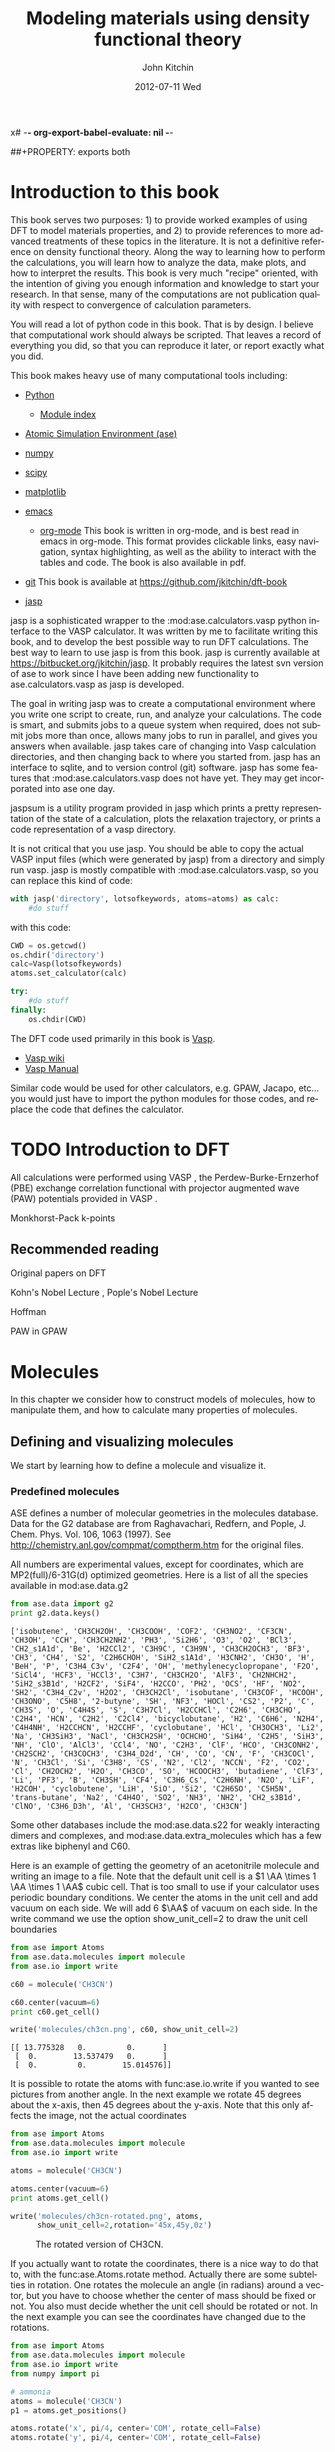 x# -*- org-export-babel-evaluate: nil -*-
#+TITLE:     Modeling materials using density functional theory
#+AUTHOR:    John Kitchin
#+EMAIL:     jkitchin@cmu.edu
#+DATE:      2012-07-11 Wed
#+DESCRIPTION:
#+KEYWORDS:
#+LANGUAGE:  en
#+OPTIONS:   H:6 num:t toc:t \n:nil @:t ::t |:t ^:{} -:t f:t *:t <:t
#+OPTIONS:   TeX:t LaTeX:t skip:nil d:nil todo:t pri:nil tags:not-in-toc
#+INFOJS_OPT: view:nil toc:nil ltoc:t mouse:underline buttons:0 path:http://orgmode.org/org-info.js
#+EXPORT_SELECT_TAGS: export
#+EXPORT_EXCLUDE_TAGS: noexport
#+LINK_UP:
#+LINK_HOME:
#+XSLT:
#+latex_header: \usepackage{makeidx}
#+latex_header: \makeindex

# custom link for incar:ISMEAR
#+LINK: incar http://cms.mpi.univie.ac.at/wiki/index.php/%s

# export code and results. need to figure out how to handle org environments
##+PROPERTY: exports both

* Introduction to this book
This book serves two purposes: 1) to provide worked examples of using DFT to model materials properties, and 2) to provide references to more advanced treatments of these topics in the literature. It is not a definitive reference on density functional theory. Along the way to learning how to perform the calculations, you will learn how to analyze the data, make plots, and how to interpret the results. This book is very much "recipe" oriented, with the intention of giving you enough information and knowledge to start your research. In that sense, many of the computations are not publication quality with respect to convergence of calculation parameters.

You will read a lot of python code in this book. That is by design. I believe that computational work should always be scripted. That leaves a record of everything you did, so that you can reproduce it later, or report exactly what you did.

This book makes heavy use of many computational tools including:

- [[http://python.org/][Python]]
  - [[http://docs.python.org/modindex.html][Module index]]
- [[https://wiki.fysik.dtu.dk/ase/][Atomic Simulation Environment (ase)]]
- [[http://numpy.scipy.org/][numpy]]
- [[http://www.scipy.org/][scipy]]
- [[http://matplotlib.sourceforge.net/][matplotlib]]
- [[http://www.gnu.org/software/emacs/][emacs]]
  - [[http://orgmode.org][org-mode]] This book is written in org-mode, and is best read in
    emacs in org-mode. This format provides clickable links, easy
    navigation, syntax highlighting, as well as the ability to
    interact with the tables and code. The book is also available in
    pdf.
- [[http://github.org][git]]
  This book is available at https://github.com/jkitchin/dft-book

- [[https://bitbucket.org/jkitchin/jasp][jasp]]
jasp is a sophisticated wrapper to the :mod:ase.calculators.vasp python interface to the VASP calculator. It was written by me to facilitate writing this book, and to develop the best possible way to run DFT calculations. The best way to learn to use jasp is from this book. jasp is currently available at https://bitbucket.org/jkitchin/jasp. It probably requires the latest svn version of ase to work since I have been adding new functionality to ase.calculators.vasp as jasp is developed.

The goal in writing jasp was to create a computational environment where you write one script to create, run, and analyze your calculations. The code is smart, and submits jobs to a queue system when required, does not submit jobs more than once, allows many jobs to run in parallel, and gives you answers when available. jasp takes care of changing into Vasp calculation directories, and then changing back to where you started from. jasp has an interface to sqlite, and to version control (git) software. jasp has some features that
:mod:ase.calculators.vasp does not have yet. They may get incorporated into ase one day.

jaspsum is a utility program provided in jasp which prints a pretty representation of the state of a calculation, plots the relaxation trajectory, or prints a code representation of a vasp directory.

It is not critical that you use jasp. You should be able to copy the actual VASP input files (which were generated by jasp) from a directory and simply run vasp. jasp is mostly compatible with :mod:ase.calculators.vasp, so you can replace this kind of code:
#+BEGIN_src python
with jasp('directory', lotsofkeywords, atoms=atoms) as calc:
    #do stuff
#+END_src

with this code:
#+BEGIN_src python
CWD = os.getcwd()
os.chdir('directory')
calc=Vasp(lotsofkeywords)
atoms.set_calculator(calc)

try:
    #do stuff
finally:
    os.chdir(CWD)
#+END_src

The DFT code used primarily in this book is [[http://cms.mpi.univie.ac.at/vasp/guide/vasp.html][Vasp]].
  - [[http://cms.mpi.univie.ac.at/wiki/index.php/Main_Page][Vasp wiki]]
  - [[http://cms.mpi.univie.ac.at/wiki/index.php/The_VASP_Manual][Vasp Manual]]

Similar code would be used for other calculators, e.g. GPAW, Jacapo, etc... you would just have to import the python modules for those codes, and replace the code that defines the calculator.

* TODO Introduction to DFT
All calculations were performed using VASP \cite{Kresse199615, PhysRevB.54.11169, PhysRevB.49.14251, PhysRevB.47.558}, the Perdew-Burke-Ernzerhof (PBE) \cite{PhysRevLett.77.3865} exchange correlation functional with projector augmented wave (PAW) potentials provided in VASP \cite{PhysRevB.50.17953,PhysRevB.59.1758}.

Monkhorst-Pack k-points \cite{PhysRevB.13.5188}

** Recommended reading

Original papers on DFT \cite{PhysRev.136.B864,PhysRev.140.A1133}

Kohn's Nobel Lecture \cite{RevModPhys.71.1253}, Pople's Nobel Lecture \cite{RevModPhys.71.1267}

\cite{RevModPhys.60.601} Hoffman

PAW in GPAW \cite{PhysRevB.71.035109}

* Molecules
In this chapter we consider how to construct models of molecules, how to manipulate them, and how to calculate many properties of molecules.
** Defining and visualizing molecules
We start by learning how to define a molecule and visualize it.

*** Predefined molecules
ASE defines a number of molecular geometries in the molecules
database.  Data for the G2 database are from Raghavachari, Redfern,
and Pople, J. Chem. Phys. Vol. 106, 1063 (1997).  See
http://chemistry.anl.gov/compmat/comptherm.htm for the original files.

All numbers are experimental values, except for coordinates, which are
MP2(full)/6-31G(d) optimized geometries. Here is a list of all the species available in mod:ase.data.g2
#+BEGIN_SRC python :results output :exports both
from ase.data import g2
print g2.data.keys()
#+END_SRC

#+RESULTS:
: ['isobutene', 'CH3CH2OH', 'CH3COOH', 'COF2', 'CH3NO2', 'CF3CN', 'CH3OH', 'CCH', 'CH3CH2NH2', 'PH3', 'Si2H6', 'O3', 'O2', 'BCl3', 'CH2_s1A1d', 'Be', 'H2CCl2', 'C3H9C', 'C3H9N', 'CH3CH2OCH3', 'BF3', 'CH3', 'CH4', 'S2', 'C2H6CHOH', 'SiH2_s1A1d', 'H3CNH2', 'CH3O', 'H', 'BeH', 'P', 'C3H4_C3v', 'C2F4', 'OH', 'methylenecyclopropane', 'F2O', 'SiCl4', 'HCF3', 'HCCl3', 'C3H7', 'CH3CH2O', 'AlF3', 'CH2NHCH2', 'SiH2_s3B1d', 'H2CF2', 'SiF4', 'H2CCO', 'PH2', 'OCS', 'HF', 'NO2', 'SH2', 'C3H4_C2v', 'H2O2', 'CH3CH2Cl', 'isobutane', 'CH3COF', 'HCOOH', 'CH3ONO', 'C5H8', '2-butyne', 'SH', 'NF3', 'HOCl', 'CS2', 'P2', 'C', 'CH3S', 'O', 'C4H4S', 'S', 'C3H7Cl', 'H2CCHCl', 'C2H6', 'CH3CHO', 'C2H4', 'HCN', 'C2H2', 'C2Cl4', 'bicyclobutane', 'H2', 'C6H6', 'N2H4', 'C4H4NH', 'H2CCHCN', 'H2CCHF', 'cyclobutane', 'HCl', 'CH3OCH3', 'Li2', 'Na', 'CH3SiH3', 'NaCl', 'CH3CH2SH', 'OCHCHO', 'SiH4', 'C2H5', 'SiH3', 'NH', 'ClO', 'AlCl3', 'CCl4', 'NO', 'C2H3', 'ClF', 'HCO', 'CH3CONH2', 'CH2SCH2', 'CH3COCH3', 'C3H4_D2d', 'CH', 'CO', 'CN', 'F', 'CH3COCl', 'N', 'CH3Cl', 'Si', 'C3H8', 'CS', 'N2', 'Cl2', 'NCCN', 'F2', 'CO2', 'Cl', 'CH2OCH2', 'H2O', 'CH3CO', 'SO', 'HCOOCH3', 'butadiene', 'ClF3', 'Li', 'PF3', 'B', 'CH3SH', 'CF4', 'C3H6_Cs', 'C2H6NH', 'N2O', 'LiF', 'H2COH', 'cyclobutene', 'LiH', 'SiO', 'Si2', 'C2H6SO', 'C5H5N', 'trans-butane', 'Na2', 'C4H4O', 'SO2', 'NH3', 'NH2', 'CH2_s3B1d', 'ClNO', 'C3H6_D3h', 'Al', 'CH3SCH3', 'H2CO', 'CH3CN']

Some other databases include the mod:ase.data.s22 for weakly interacting dimers and complexes, and mod:ase.data.extra_molecules which has a few extras like biphenyl and C60.

Here is an example of getting the geometry of an acetonitrile molecule and writing an image to a file. Note that the default unit cell is a $1 \AA \times 1 \AA \times 1 \AA$ cubic cell. That is too small to use if your calculator uses periodic boundary conditions. We center the atoms in the unit cell and add vacuum on each side. We will add 6 $\AA$ of vacuum on each side. In the write command we use the option show_unit_cell=2 to draw the unit cell boundaries

#+BEGIN_SRC python :results output :exports both
from ase import Atoms
from ase.data.molecules import molecule
from ase.io import write

c60 = molecule('CH3CN')

c60.center(vacuum=6)
print c60.get_cell()

write('molecules/ch3cn.png', c60, show_unit_cell=2)
#+END_SRC

#+RESULTS:
: [[ 13.775328   0.         0.      ]
:  [  0.        13.537479   0.      ]
:  [  0.         0.        15.014576]]

[[./molecules/ch3cn.png]]


It is possible to rotate the atoms with func:ase.io.write if you wanted to see pictures from another angle. In the next example we rotate 45 degrees about the x-axis, then 45 degrees about the y-axis. Note that this only affects the image, not the actual coordinates

#+BEGIN_SRC python :results output
from ase import Atoms
from ase.data.molecules import molecule
from ase.io import write

atoms = molecule('CH3CN')

atoms.center(vacuum=6)
print atoms.get_cell()

write('molecules/ch3cn-rotated.png', atoms,
      show_unit_cell=2,rotation='45x,45y,0z')
#+END_SRC

#+RESULTS:
: [[ 13.775328   0.         0.      ]
:  [  0.        13.537479   0.      ]
:  [  0.         0.        15.014576]]

#+caption: The rotated version of CH3CN.
[[./molecules/ch3cn-rotated.png]]

If you actually want to rotate the coordinates, there is a nice way to do that to, with the func:ase.Atoms.rotate method. Actually there are some subtelties in rotation. One rotates the molecule an angle (in radians) around a vector, but you have to choose whether the center of mass should be fixed or not. You also must decide whether the unit cell should be rotated or not. In the next example you can see the coordinates have changed due to the rotations.

#+BEGIN_SRC python :results output
from ase import Atoms
from ase.data.molecules import molecule
from ase.io import write
from numpy import pi

# ammonia
atoms = molecule('CH3CN')
p1 = atoms.get_positions()

atoms.rotate('x', pi/4, center='COM', rotate_cell=False)
atoms.rotate('y', pi/4, center='COM', rotate_cell=False)

write('molecules/ch3cn-rotated-2.png',atoms,show_unit_cell=2)
p2 = atoms.get_positions()
print p2 - p1
#+END_SRC

#+RESULTS:
: [[-0.65009456  0.91937255  0.65009456]
:  [ 0.08030744 -0.11357187 -0.08030744]
:  [ 0.66947344 -0.94677841 -0.66947344]
:  [-0.32532156  0.88463727  1.35030756]
:  [-1.35405183  1.33495444 -0.04610517]
:  [-0.8340703   1.33495444  1.2092413 ]]

#+caption: Rotated CH3CN molecule
[[./molecules/ch3cn-rotated-2.png]]

Note in this last case the unit cell is oriented differently than the previous example, since we chose not to rotate the unit cell.

*** Reading other data formats into a calculation

ase.io.read supports reading in many different formats:
    Known formats:

    =========================  ===========
    format                     short name
    =========================  ===========
    GPAW restart-file          gpw
    Dacapo netCDF output file  dacapo
    Old ASE netCDF trajectory  nc
    Virtual Nano Lab file      vnl
    ASE pickle trajectory      traj
    ASE bundle trajectory      bundle
    GPAW text output           gpaw-text
    CUBE file                  cube
    XCrySDen Structure File    xsf
    Dacapo text output         dacapo-text
    XYZ-file                   xyz
    VASP POSCAR/CONTCAR file   vasp
    VASP OUTCAR file           vasp_out
    SIESTA STRUCT file         struct_out
    ABINIT input file          abinit
    V_Sim ascii file           v_sim
    Protein Data Bank          pdb
    CIF-file                   cif
    FHI-aims geometry file     aims
    FHI-aims output file       aims_out
    VTK XML Image Data         vti
    VTK XML Structured Grid    vts
    VTK XML Unstructured Grid  vtu
    TURBOMOLE coord file       tmol
    TURBOMOLE gradient file    tmol-gradient
    exciting input             exi
    AtomEye configuration      cfg
    WIEN2k structure file      struct
    DftbPlus input file        dftb
    CASTEP geom file           cell
    CASTEP output file         castep
    CASTEP trajectory file     geom
    ETSF format                etsf.nc
    DFTBPlus GEN format        gen
    CMR db/cmr-file            db
    CMR db/cmr-file            cmr
    LAMMPS dump file           lammps
    Gromacs coordinates        gro
    =========================  ===========

You can read xyz-coordinate files to create mod:ase.Atoms objects.  Here is
what an xyz file might look like:

#+include isobutane.xyz

Note that the xyz format does not have unit cell information in it, so
you will have to figure out a way to provide it. In this example, we
center the atoms in a box with vacuum on all sides.

#+BEGIN_SRC python
from ase.io import read,write
import numpy as np

atoms = read('molecules/isobutane.xyz')
atoms.center(vacuum=5)
write('molecules/isobutane_xyz.png', atoms, show_unit_cell=2)
#+END_SRC

#+RESULTS:
: None

#+caption: An isobutane molecule read in from an xyz data file.
[[./molecules/isobutane_xyz.png]]

*** From scratch
    When there is no data file for the molecule you want, or no database to get it from, you have to define your atoms geometry by hand. Here is how that is done.

#+BEGIN_SRC python :results output
  from ase import Atoms, Atom
  from ase.io import write

  #method 1 - simple cubic unit cell
  atoms = Atoms([Atom('C',[0., 0.,0.]),
                 Atom('O',[1.1,0.,0.])],
                cell=(10,10,10))

  print 'V = %1.0f Ang^3' % atoms.get_volume()

  write('molecules/simple-cubic-cell.png',atoms,show_unit_cell=2)
#+END_SRC

#+RESULTS:
: V = 1000 Ang^3

[[./molecules/simple-cubic-cell.png]]

There are two inconvenient features of the simple cubic cell:

1. Since the CO atom is at the corner, its electron density is spread over the 8 corners of the box, which is not convenient for visualization later.
2. Due to the geometry of the cube, you need fairly large cubes to decouple the molecule from its images. Here, the CO molecule has 6 images due to periodic boundary conditions that are 10 angstroms away. The volume of the unit cell is 1000 $\AA^3$.

The first problem is easy to solve by centering the atoms in the unit cell. The second problem can be solved by using an fcc lattice. Below we show the result, where we have guessed values for $b$ until the CO molecules are on average 10 angstroms apart. Note the final volume is only about 715 $\AA^3$, which is smaller than the cube. This will result in less computational time to compute properties.

#+BEGIN_SRC python :results output
  from ase import Atoms, Atom
  from ase.io import write

  b = 7.1
  atoms2 = Atoms([Atom('C',[0., 0.,0.]),
                  Atom('O',[1.1,0.,0.])],
                 cell=[[b, b, 0.],
                       [b, 0., b],
                       [0., b, b]])
  print 'V = %1.1f Ang^3' % atoms2.get_volume()

  atoms2.center() #translate atoms to center of unit cell
  write('molecules/fcc-cell.png',atoms2,show_unit_cell=2)
#+END_SRC

#+RESULTS:
: V = 715.8 Ang^3

[[./molecules/fcc-cell.png]]

At this point you might ask "How do you know the distance to the neighboring image?" The =ag= viewer lets you compute this graphically, but we can use code to determine this too. All we have to do is figure out the length of each lattice vector. We use the numpy module to compute the distance of a vector as the square root of the sum of squared elements.

#+BEGIN_SRC python :results output
  from ase import Atoms, Atom
  import numpy as np

  b = 7.1
  atoms2 = Atoms([Atom('C',[0., 0.,0.]),
                  Atom('O',[1.1,0.,0.])],
                  cell=[[b, b, 0.],
                        [b, 0., b],
                        [0., b, b]])

  # get unit cell vectors and their lengths
  (a1, a2, a3) = atoms2.get_cell()
  print '|a1| = %1.2f Ang' % np.sum(a1**2)**0.5
  print '|a2| = %1.2f Ang' % np.sum(a2**2)**0.5
  print '|a3| = %1.2f Ang' % np.sum(a3**2)**0.5

#+END_SRC

#+RESULTS:
: |a1| = 10.04 Ang
: |a2| = 10.04 Ang
: |a3| = 10.04 Ang
**

*** Combining Atoms objects
It is frequently useful to combine two Atoms objects, e.g. for computing reaction barriers, or other types of interactions. in ase, we simply add two Atoms objects together. Here is an example of getting an ammonia and oxygen molecule in the same unit cell.
#+BEGIN_SRC python :results output
  from ase import Atoms
  from ase.data.molecules import molecule
  from ase.io import write

  atoms1 = molecule('NH3')

  atoms2 = molecule('O2')
  atoms2.translate([3,0,0])

  bothatoms = atoms1 + atoms2
  bothatoms.center(5)

  write('molecules/bothatoms.png', bothatoms, show_unit_cell=2, rotation='90x')
#+END_SRC

#+RESULTS:

[[./molecules/bothatoms.png]]

** Simple properties
Simple properties do not require a DFT calculation. They are typically only functions of the atom types and geometries.
*** Getting cartesian positions
If you want the x,y,z coordinates of the atoms, use the func:ase.Atoms.get_positions. If you are interested in the fractional coordinates, use func:ase.Atoms.get_scaled_positions.

#+BEGIN_SRC python :results output :exports both
from ase import Atoms
from ase.data.molecules import molecule
from ase.io import write

atoms = molecule('C6H6')

# access properties on each atom
print ' #  sym   p_x     p_y     p_z'
print '------------------------------'
for i,atom in enumerate(atoms):
  print '%3i%3s%8.2f%8.2f%8.2f' % (i,atom.symbol,atom.x,atom.y,atom.z)

# get all properties in arrays
sym = atoms.get_chemical_symbols()
pos = atoms.get_positions()
num = atoms.get_atomic_numbers()

atom_indices = range(len(atoms))

print
print '  # sym   at#     p_x     p_y     p_z'
print '-------------------------------------'
for i,s,n,p in zip(atom_indices,sym,num,pos):
  px,py,pz = p
  print '%3i%3s%6i%10.2f%8.2f%8.2f' % (i,s,n,px,py,pz)
#+END_SRC

#+RESULTS:
#+begin_example
 #  sym   p_x     p_y     p_z
------------------------------
  0  C    0.00    1.40    0.00
  1  C    1.21    0.70    0.00
  2  C    1.21   -0.70    0.00
  3  C    0.00   -1.40    0.00
  4  C   -1.21   -0.70    0.00
  5  C   -1.21    0.70    0.00
  6  H    0.00    2.48    0.00
  7  H    2.15    1.24    0.00
  8  H    2.15   -1.24    0.00
  9  H    0.00   -2.48    0.00
 10  H   -2.15   -1.24    0.00
 11  H   -2.15    1.24    0.00

  # sym   at#     p_x     p_y     p_z
-------------------------------------
  0  C     6      0.00    1.40    0.00
  1  C     6      1.21    0.70    0.00
  2  C     6      1.21   -0.70    0.00
  3  C     6      0.00   -1.40    0.00
  4  C     6     -1.21   -0.70    0.00
  5  C     6     -1.21    0.70    0.00
  6  H     1      0.00    2.48    0.00
  7  H     1      2.15    1.24    0.00
  8  H     1      2.15   -1.24    0.00
  9  H     1      0.00   -2.48    0.00
 10  H     1     -2.15   -1.24    0.00
 11  H     1     -2.15    1.24    0.00
#+end_example

*** Molecular weight and molecular formula
We can quickly compute the molecular weight of a molecule with this little recipe.

#+BEGIN_SRC python :results output :exports both
  from ase import Atoms
  from ase.data.molecules import molecule

  atoms = molecule('C6H6')
  masses = atoms.get_masses()

  molecular_weight = sum(masses)

  print 'The molecular weight of %s is %f' % (atoms.get_chemical_symbols(reduce=True),
                                              molecular_weight)
#+END_SRC

#+RESULTS:
: The molecular weight of C6H6 is 78.113640

*** Center of mass
The center of mass is a helpful quantity to have for a variety of computations, including translating atoms for a rotation, etc...  Here is an example of getting the center of mass from an Atoms object using func:ase.Atoms.get_center_of_mass.

COM = $\frac{\sum m_i \cdot r_i}{\sum m_i}$

#+BEGIN_SRC python :results output :exports both
  from ase import Atoms
  from ase.structure import molecule
  from ase.io import write

  # ammonia
  atoms = molecule('NH3')

  print atoms.get_center_of_mass()  # cartesian coordinates

  # compute the center of mass by hand
  from ase.data import atomic_masses
  import numpy as np
  pos = atoms.positions
  masses = atoms.get_masses()

  COM = np.array([0., 0., 0.])
  for m,p in zip(masses, pos):
      COM += m*p
  COM /= sum(masses)

  print COM

  # one-line linear algebra definition of COM
  print np.dot(masses, pos)/np.sum(masses)
#+END_SRC

#+RESULTS:
: [  0.00000000e+00   5.91843349e-08   4.75457009e-02]
: [  0.00000000e+00   5.91843349e-08   4.75457009e-02]
: [  0.00000000e+00   5.91843349e-08   4.75457009e-02]

*** Moments of inertia

func:ase.Atoms.get_moments_of_inertia

#+BEGIN_SRC python :results output :exports both
  from ase import *
  from ase.structure import molecule
  from ase.units import *

  print 'linear rotors: I = [Ia Ia 0]'
  atoms = molecule('CO2')
  print '  CO2 moments of inertia: ',atoms.get_moments_of_inertia()
  print

  print 'symmetric rotors (IA = Ib) < Ic'
  atoms = molecule('NH3')
  print '  NH3 moments of inertia: ' ,atoms.get_moments_of_inertia()

  atoms = molecule('C6H6')
  print '  C6H6 moments of inertia: ' ,atoms.get_moments_of_inertia()
  print

  print 'symmetric rotors (IA = Ib) > Ic'
  atoms = molecule('CH3Cl')
  print 'CHCl3 moments of inertia: ',atoms.get_moments_of_inertia()
  print

  print 'spherical rotors Ia = Ib = Ic'
  atoms = molecule('CH4')
  print '  CH4 moments of inertia: ' ,atoms.get_moments_of_inertia()
  print

  print 'unsymmetric rotors Ia != Ib != Ic'
  atoms = molecule('C3H7Cl')
  print '  C3H7Cl moments of inertia: ' ,atoms.get_moments_of_inertia()
#+END_SRC

#+RESULTS:
#+begin_example
linear rotors: I = [Ia Ia 0]
  CO2 moments of inertia:  [  0.          44.45384271  44.45384271]

symmetric rotors (IA = Ib) < Ic
  NH3 moments of inertia:  [ 1.71012426  1.71012548  2.67031768]
  C6H6 moments of inertia:  [  88.77914641   88.77916799  177.5583144 ]

symmetric rotors (IA = Ib) > Ic
CHCl3 moments of inertia:  [  3.20372189  37.97009644  37.97009837]

spherical rotors Ia = Ib = Ic
  CH4 moments of inertia:  [ 3.19145621  3.19145621  3.19145621]

unsymmetric rotors Ia != Ib != Ic
  CHFClBr moments of inertia:  [  19.41351508  213.18961963  223.16255537]
#+end_example

mod:ase.structure.molecule
#+RESULTS:

** Simple properties that require computations
*** Computing bond lengths and angles
It is a common to compute bond lengths. The Atoms object contains a func:ase.Atoms.get_distance method to make this easy. You have to specify the indices of the two atoms you want the distance between. Don't forget the indices start at 0.

#+BEGIN_SRC python :results output :exports both
  from ase import Atoms
  from ase.structure import molecule
  from ase.io import write

  # ammonia
  atoms = molecule('NH3')

  for i, atom in enumerate(atoms):
      print '%2i %3s' % (i,atom.symbol)

  # N-H bond length
  print atoms.get_distance(0,1)
#+END_SRC

#+RESULTS:
:  0   N
:  1   H
:  2   H
:  3   H
: 1.01679344636

Bond angles are a little trickier. We can use some simple trigonometry: $a \cdot b = |a||b| \cos(\theta)$, so we can calculate the angle as $\theta = \arccos\left(\frac{a \cdot b}{|a||b|}\right)$, we just have to define our two vectors $a$ and $b$. We compute these vectors as the difference in positions of two atoms. For example, here we compute the angle H-N-H in an ammonia molecule. This is the angle between N-H1 and N-H2. In the next example, we utilize functions in numpy to perform the calculations, specifically the arccos function, the [[shell:pydoc numpy.dot][dot]] function, and [[shell:pydoc numpy.linalg.norm][norm]] functions.

#+BEGIN_SRC python :results output :exports both
  from ase import Atoms
  from ase.structure import molecule
  from ase.io import write

  # ammonia
  atoms = molecule('NH3')

  for i, atom in enumerate(atoms):
      print '%2i %3s' % (i,atom.symbol)

  a = atoms.positions[0] - atoms.positions[1]
  b = atoms.positions[0] - atoms.positions[2]

  from numpy import arccos, dot, pi
  from numpy.linalg import norm

  theta_rad = arccos(dot(a,b)/(norm(a)*norm(b))) # in radians

  print 'theta = %1.1f degrees' % (theta_rad*180./pi)
#+END_SRC

#+RESULTS:
:  0   N
:  1   H
:  2   H
:  3   H
: theta = 106.3 degrees

Alternatively you could use the func:ase.Atoms.get_angle. Note we want the angle between atoms 1-0-2 to get the H-N-H angle.

#+BEGIN_SRC python :results output :exports both
  from ase import Atoms
  from ase.data.molecules import molecule
  from numpy import pi
  # ammonia
  atoms = molecule('NH3')

  print atoms.get_angle([1,0,2])*180./pi
#+END_SRC

#+RESULTS:
: 106.334624232


**** Dihedral angles
There is support in ase for computing [[http://en.wikipedia.org/wiki/Dihedral_angle][dihedral angles]]. Lets illustrate that for ethane. We will compute the dihedral angle between atoms 5, 1, 0, and 4. That is a H-C-C-H dihedral angle, and one can visually see (although not here) that these atoms have dihedral angle of 60 \circ.
#+BEGIN_SRC python :results output :exports both
  from ase import Atoms
  from ase.structure import molecule
  from ase.visualize import view
  import numpy as np

  atoms = molecule('C2H6')

  for i, atom in enumerate(atoms):
      print '%2i %3s' % (i,atom.symbol)

  da = atoms.get_dihedral([5,1,0,4])*180./np.pi
  print 'dihedral angle = %1.2f degrees' % da
#+END_SRC

#+RESULTS:
:  0   C
:  1   C
:  2   H
:  3   H
:  4   H
:  5   H
:  6   H
:  7   H
: dihedral angle = 60.00 degrees

*** Energy and forces
Two of the most important quantities we are interested in is the total
energy and the forces on the atoms. To get these, we have to define a
calculator and attach it to an mod:ase.Atoms object so that
it knows how to get the data, and then a DFT calculation must be run.

Here is an example of getting the energy and forces from a CO
molecule. The forces in this case are very high,indicating that this
geometry is not close to the ground state geometry. Note that the
forces are only along the x-axis, which is along the molecular axis.

#+BEGIN_SRC python :results output :exports both
#!/usr/bin/env python
from ase import Atoms,Atom
from jasp import *
import numpy as np
np.set_printoptions(precision=3,suppress=True)

co = Atoms([Atom('C',[0,   0, 0]),
            Atom('O',[1.2, 0, 0])],
            cell=(6., 6., 6.))

with jasp('molecules/simple-co', #output dir
          xc='PBE',
          nbands=6,
          encut=350,
          ismear=1,
          sigma=0.01,
          atoms=co):

    print co.get_potential_energy()
    print co.get_forces()
#+END_SRC

#+RESULTS:
: -14.687906
: [[ 5.095  0.     0.   ]
:  [-5.095  0.     0.   ]]

*** The density of states
#+BEGIN_SRC python
#!/usr/bin/env python
from ase.dft.dos import *
from jasp import *
from pylab import *

with jasp('molecules/co-qn') as calc:
    dos = DOS(calc)
    plot(dos.get_energies(),dos.get_dos())
    xlabel('Energy - $E_f$ (eV)')
    ylabel('DOS')
savefig('images/co-dos.png')
#+END_SRC

#+RESULTS:
: None

[[./images/co-dos.png]]

*** Visualizing electron density

#+BEGIN_SRC python
#!/usr/bin/env python
from enthought.mayavi import mlab
from jasp import *

with jasp('molecules/co-qn') as calc:
    x,y,z,cd = calc.get_charge_density()

mlab.contour3d(x,y,z,cd)

mlab.savefig('images/co-cd.png')

mlab.show()
#+END_SRC

#+RESULTS:
: None

#+caption: Charge density of a CO molecule with an atom at the origin. Due to periodic boundary conditions, part of the charge is at each corner of the unit cell.
[[./images/co-cd.png]]


#+BEGIN_SRC python
#!/usr/bin/env python
from enthought.mayavi import mlab
from jasp import *

with jasp('molecules/co-centered') as calc:
    x,y,z,cd = calc.get_charge_density()

mlab.contour3d(x,y,z,cd)

mlab.savefig('images/co-cd-centered.png')

mlab.show()
#+END_SRC

#+RESULTS:
: None

#+caption: Charge density of a CO molecule centered in the unit cell.
[[./images/co-cd-centered.png]]

*** TODO Visualizing Kohn-Sham orbitals
need to read wavecar files!

*** TODO Bader analysis
*** Dipole moments

#+BEGIN_SRC python :results output
from jasp import *
from ase.calculators.vasp import *
from ase.units import Debye
from ase import Atom, Atoms

atoms = Atoms([Atom('C',[2.422,0,0]),
               Atom('O',[3.578,0,0])],
            cell=(10,10,10))

atoms.center()

with jasp('molecules/co-centered',
          encut=350,
          xc='PBE',
          atoms=atoms) as calc:
    atoms.get_potential_energy()

    vcd = VaspChargeDensity()

    cd = np.array(vcd.chg[0])
    n0, n1, n2 = cd.shape

    s0 = 1.0/n0
    s1 = 1.0/n1
    s2 = 1.0/n2

    X, Y, Z = np.mgrid[0.0:1.0:s0,
                       0.0:1.0:s1,
                       0.0:1.0:s2]

    C = np.column_stack([X.ravel(),
                         Y.ravel(),
                         Z.ravel()])

    atoms = calc.get_atoms()
    uc = atoms.get_cell()
    real = np.dot(C, uc)

    #now convert arrays back to unitcell shape
    x = np.reshape(real[:, 0], (n0, n1, n2))
    y = np.reshape(real[:, 1], (n0, n1, n2))
    z = np.reshape(real[:, 2], (n0, n1, n2))

    nelements = n0*n1*n2
    voxel_volume = atoms.get_volume()/nelements
    total_electron_charge = -cd.sum()*voxel_volume


    electron_density_center = np.array([(cd*x).sum(),
                                        (cd*y).sum(),
                                        (cd*z).sum()])
    electron_density_center *= voxel_volume
    electron_density_center /= total_electron_charge

    electron_dipole_moment = electron_density_center*total_electron_charge
    electron_dipole_moment *= -1.0 #we need the - here so the two
                                    #negatives don't cancel
    # now the ion charge center

    from jasp.POTCAR import get_ZVAL

    LOP = calc.get_pseudopotentials()
    ppp = os.environ['VASP_PP_PATH']

    zval = {}
    for sym, ppath, hash in LOP:
        fullpath = os.path.join(ppp, ppath)
        z = get_ZVAL(fullpath)
        zval[sym] = z
    ion_charge_center = np.array([0.0, 0.0, 0.0])
    total_ion_charge = 0.0
    for atom in atoms:
        Z = zval[atom.symbol]
        total_ion_charge += Z
        pos = atom.position
        ion_charge_center += Z*pos

    ion_charge_center /= total_ion_charge
    ion_dipole_moment = ion_charge_center*total_ion_charge

    dipole_vector = (ion_dipole_moment + electron_dipole_moment)

    dipole_moment = ((dipole_vector**2).sum())**0.5/Debye

    print 'The dipole moment is {0:1.2f}'.format(dipole_moment)
#+END_SRC

#+RESULTS:
: -14.794112
: The dipole moment is 0.10

Note that a convenience function using the code above exists in jasp:
#+BEGIN_SRC python :results output
from jasp import *
from ase.units import Debye

with jasp('molecules/co-centered') as calc:
    dipole_vector = calc.get_dipole_moment()
    dipole_moment = ((dipole_vector**2).sum())**0.5/Debye
    print 'The dipole moment is {0:1.2f} Debye'.format(dipole_moment)
#+END_SRC

#+RESULTS:
: The dipole moment is 0.10 Debye

*** TODO Atom-projected density of states

** Geometry optimization
*** Bond lengths
**** Manual determination
The equilibrium bond length of a CO molecule is approximately the bond length that minimizes the total energy. We can find that by computing the total energy as a function of bond length, and noting where the minimum is. Here is an example in vasp. There are a few features I would like to point out here. We want to compute 5 bond lengths, and each calculation is independent of all the others. :mod:jasp is setup to automatically handle jobs for you by submitting them to the queue.
#+BEGIN_SRC python :results output :exports both
#!/usr/bin/env python
from ase import *
from jasp import *
import numpy as np
np.set_printoptions(precision=3,suppress=True)

bond_lengths = [1.05, 1.1, 1.15, 1.2, 1.25]
energies = []

ready = True # flag for when all calculations are done.
for d in bond_lengths: #possible bond lengths

    co = Atoms([Atom('C',[0,0,0]),
                Atom('O',[d,0,0])],
               cell=(6,6,6))

    with jasp('molecules/co-{0}'.format(d), #output dir
              xc='PBE',
              nbands=6,
              encut=350,
              ismear=1,
              sigma=0.01,
              atoms=co):
        try:
            e = co.get_potential_energy()
            energies.append(e)
            print 'd = %1.2f ang' % d
            print 'energy = %f eV' % e
            print 'forces = (eV/ang)\n', co.get_forces()
            print '' #blank line
        except (VaspSubmitted, VaspQueued):
            ready = False
            pass

if ready:
    import matplotlib.pyplot as plt
    plt.plot(bond_lengths, energies, 'bo-')
    plt.xlabel('Bond length ($\AA$)')
    plt.ylabel('Total energy (eV)')
    plt.savefig('molecules/co-bondlengths.png')
    print('[[./molecules/co-bondlengths.png]]')
#+END_SRC

#+RESULTS:
#+begin_example
d = 1.05 ang
energy = -14.215189 eV
forces = (eV/ang)
[[-14.903   0.      0.   ]
 [ 14.903   0.      0.   ]]

d = 1.10 ang
energy = -14.719882 eV
forces = (eV/ang)
[[-5.8  0.   0. ]
 [ 5.8  0.   0. ]]

d = 1.15 ang
energy = -14.838448 eV
forces = (eV/ang)
[[ 0.645  0.     0.   ]
 [-0.645  0.     0.   ]]

d = 1.20 ang
energy = -14.687906 eV
forces = (eV/ang)
[[ 5.095  0.     0.   ]
 [-5.095  0.     0.   ]]

d = 1.25 ang
energy = -14.351675 eV
forces = (eV/ang)
[[ 8.141  0.     0.   ]
 [-8.141  0.     0.   ]]

[[./molecules/co-bondlengths.png]]
#+end_example

**** Automatic geometry optimization with vasp
Vasp has built in geometry optimization using the [[incar:IBRION][IBRION]] and [[incar:NSW][NSW]] tags. Here we compute the bond length for a CO molecule, letting Vasp do the geometry optimization for us.

#+BEGIN_SRC python :results output :exports both
#!/usr/bin/env python
from ase import *
from jasp import *
import numpy as np

co = Atoms([Atom('C',[0,0,0]),
            Atom('O',[1.2,0,0])],
            cell=(6,6,6))

with jasp('molecules/co-qn',
          xc='PBE',
          nbands=6,
          encut=350,
          ismear=1,
          sigma=0.01,
          ibrion=2,
          nsw=5,  # do at least 5 steps to relax
          atoms=co) as calc:

    print co.get_forces()

    pos = co.get_positions()
    d = ((pos[0] - pos[1])**2).sum()**0.5
    print 'Bondlength = %1.2f angstroms' % d
#+END_SRC

#+RESULTS:
: [[ 0.003307  0.        0.      ]
:  [-0.003307  0.        0.      ]]
: Bondlength = 1.14 angstroms



** Vibrational frequencies
*** Manual calculation of vibrational frequency

The principle idea in calculating vibrational frequencies is that we consider a molecular system as masses connected by springs. If the springs are Hookean, e.g. the force is proportional to the displacement, then we can readily solve the equations of motion and find that the vibrational frequencies are related to the force constants and the masses of the atoms. For example, in a simple molecule like CO where there is only one spring, the frequency is:

$\nu = \frac{1}{2\pi}\sqrt{k/\mu}$ where $\frac{1}{mu} = \frac{1}{m_C} + \frac{1}{m_O}$ and $k$ is the spring constant. We will compute the value of $k$ from DFT calculations as follows:

$k = \frac{\partial^2E}{\partial x^2}$ at the equilibrium bond length. We actually already have the data to do this from section [[*Manual%20determination][Manual determination]]. We only need to fit an equation to the energy vs. bond-length data, find the minimum energy bond-length, and then evaluate the second derivative of the fitted function at the minimum. We will use a cubic polynomial for demonstration here. Polynomials are numerically convenient because they are easy to fit, and it is trivial to get the roots and derivatives of the polynomials, as well as to evaluate them at other points.

#+BEGIN_SRC python :results output
from jasp import *
from ase.units import *

bond_lengths = [1.05, 1.1, 1.15, 1.2, 1.25]
energies = []

for d in bond_lengths:
    with jasp('molecules/co-{0}'.format(d)) as calc:
        atoms = calc.get_atoms()
        energies.append(atoms.get_potential_energy())

# fit the data
pars = np.polyfit(bond_lengths, energies, 3)
xfit = np.linspace(1.05, 1.25)
efit = np.polyval(pars, xfit)

# first derivative
dpars = np.polyder(pars)
# find where the minimum is. chose the second one because it is the
# minimum we need.
print 'roots of first derivative are {0}'.format(np.roots(dpars))

d_min = 1.14425395
# second derivative
ddpars = np.polyder(dpars)

#curvature at minimum = force constant
k = np.polyval(ddpars, d_min)/kg*s**2

# reduced mass
from ase.data import atomic_masses
C_mass = atomic_masses[6]/kg
O_mass = atomic_masses[8]/kg

mu = (C_mass*O_mass)/(C_mass + O_mass)

frequency = 1./(2.*np.pi)*np.sqrt(k/mu)
print 'The CO vibrational frequency is {0} cm^{{-1}}'.format(frequency/3e10)

import matplotlib.pyplot as plt
plt.plot(bond_lengths, energies, 'bo ')
plt.plot(xfit, efit, 'b-')
plt.xlabel('Bond length ($\AA$)')
plt.ylabel('Total energy (eV)')
plt.show()
#+END_SRC

#+RESULTS:
: roots of first derivative are [ 1.43384501  1.14425395]
: The frequency is 2143.60766258 cm^{-1}

This result is in good agreement with [[http://webbook.nist.gov/cgi/cbook.cgi?ID=C630080&Units=SI&Type=IR-SPEC&Index=0#IR-SPEC][experiment]]. The procedure used above is how many vibrational calculations are done. With more atoms, you have to determine a force constant matrix and diagonalize it. For more details, see \cite{wilson1955}. In practice, we usually allow a packaged code to automate this, which we cover in the next section.

We now consider how much energy is in this vibration. This is commonly called zero-point energy (ZPE) and it is defined as $E_{ZPE} = \frac{1}{2} h \nu$ for a single mode.

#+BEGIN_SRC python :results output :exports both

c = 3e10 # speed of light cm/s
h = 4.135667516e-15 # eV/s

nu = 2143.6076625*c # 1/s

E_zpe = 0.5*h*nu

print 'E_ZPE = {0:1.3f} eV'.format(E_zpe)
#+END_SRC

#+RESULTS:
: E_ZPE = 0.133 eV

This is a reasonable amount of energy! Zero-point energy increases with increasing vibrational frequency.

A final note is that this analysis is in the "harmonic approximation". The frequency equation is the solution to a harmonic oscillator. If the spring is non-linear, then there are anharmonic effects that may become important, especially at higher temperatures.
**** TODO zero-point energy
$E_{ZPE} = \frac{1}{2} h \nu$

*** Automated vibrational  calculations
Vasp has built-in capability for performing vibrational calculations.
#+BEGIN_SRC python :results output  :exports both
#adapted from http://cms.mpi.univie.ac.at/wiki/index.php/H2O_vibration
from ase import Atoms, Atom
from jasp import *

atoms = Atoms([Atom('H',[0.5960812,  -0.7677068,   0.0000000]),
               Atom('O',[0.0000000,   0.0000000,   0.0000000]),
               Atom('H',[0.5960812,   0.7677068,   0.0000000])],
               cell=(8,8,8))

with jasp('molecules/h2o_vib',
          xc='PBE',
          encut=400,
          ismear=0,# Gaussian smearing
          ibrion=6,# finite differences with symmetry
          nfree=2, # central differences (default)
          potim=0.015,# default as well
          ediff=1e-8,
          nsw=1,
          atoms=atoms) as calc:

    print atoms.get_forces()
    print calc.get_vibrational_frequencies()
#+END_SRC

#+RESULTS:
: [[ 0.006474 -0.021573 -0.001509]
:  [-0.012948  0.        0.003019]
:  [ 0.006474  0.021573 -0.001509]]
: [3836.1533119999999, 3722.659114, 1583.004226, 35.646208999999999, 21.378951000000001, (2.4811570000000001+0j), (94.092513999999994+0j), (96.601394999999997+0j), (122.151211+0j)]

Note we get 9 frequencies here. Water has 3 atoms, with three degrees of freedom each. Three of those degrees of freedom are translations, and three are rotations. That leaves 3N-6 = 3 degrees of vibrational freedom. The modes of water vibration are (with our calculated values in parentheses):

1. a symmetric stretch at 3657 cm^{-1}   (3723)
2. an asymmetric stretch at 3756 cm^{-1} (3836)
3. and a bending mode at 1595 cm^{-1}    (1583)

http://webbook.nist.gov/cgi/cbook.cgi?ID=C7732185&Mask=800#Electronic-Spec

The results are not too far off, and more accurate frequencies may be possible using tighter tolerance on [[incar:POTIM][POTIM]], or by using [[incar:IBRION][IBRION]]=7 or 8.

Note: the calc.get_vibrational_frequencies() is only available in jasp (7/12/2012).
**** Zero-point energy for multiple modes
For a molecule with lots of vibrational modes the zero-point energy is defined as the sum over all the vibrational modes:

$E_{ZPE} = \sum_i \frac{1}{2} h \nu_i$

Here is an example for water. Note we do not sum over the imaginary modes. We should also ignore the rotational and translational modes (some of those are imaginary, but some are just small).

#+BEGIN_SRC python :results output
from jasp import *
import numpy as np
c = 3e10 # speed of light cm/s
h = 4.135667516e-15 # eV/s

# first, get the frequencies.
with jasp('molecules/h2o_vib') as calc:
    freq = calc.get_vibrational_frequencies()

ZPE = 0.0
for f in freq:
    if not isinstance(f,float):
        continue #skip complex numbers
    nu = f*c # convert to frequency
    ZPE += 0.5*h*nu

print 'The ZPE of water is {0:1.3f} eV'.format(ZPE)

# one liner
ZPE = np.sum([0.5*h*f*c for f in freq if isinstance(f, float)])
print 'The ZPE of water is {0:1.3f} eV'.format(ZPE)
#+END_SRC

#+RESULTS:
: The ZPE of water is 0.571 eV
: The ZPE of water is 0.571 eV

Note the zero-point energy of water is also fairly high. That is because of the high frequency O-H stretches.

*** TODO Vibrations through ase
must set JASPRC['mode']='run' and submit the job to the queue. Also, clone the directory because we will be throwing away the results.

** Simulated infrared spectra
At http://homepage.univie.ac.at/david.karhanek/downloads.html#Entry02 there is a recipe for computing the Infrared vibrational spectroscopy intensities in Vasp. We are going to do that for water here. First, we will relax a water molecule.

#+BEGIN_SRC python :results output :exports both
from ase import Atoms, Atom
from jasp import *

atoms = Atoms([Atom('H',[0.5960812,  -0.7677068,   0.0000000]),
               Atom('O',[0.0000000,   0.0000000,   0.0000000]),
               Atom('H',[0.5960812,   0.7677068,   0.0000000])],
               cell=(8,8,8))

with jasp('molecules/h2o_relax',
          xc='PBE',
          encut=400,
          ismear=0,# Gaussian smearing
          ibrion=2,
          ediff=1e-8,
          nsw=10,
          atoms=atoms) as calc:

    print atoms.get_forces()
#+END_SRC

#+RESULTS:
: [[ 0.00033  -0.000422  0.      ]
:  [-0.00066   0.        0.      ]
:  [ 0.00033   0.000422  0.      ]]

Next, we instruct Vasp to compute the vibrational modes using density functional perturbation theory with IBRION=7. Note, this is different than in [[Vibrational frequencies]] where finite differences were used.

#+BEGIN_SRC python
from ase import Atoms, Atom
from jasp import *

#read in relaxed geometry
with jasp('molecules/h2o_relax') as calc:
    atoms = calc.get_atoms()

# now define a new calculator
with jasp('molecules/h2o_vib_dfpt',
          xc='PBE',
          encut=400,
          ismear=0,# Gaussian smearing
          ibrion=7, # switches on the DFPT vibrational analysis (with no symmetry constraints)
          nfree=2,
          potim=0.015,
          lepsilon=True, # enables to calculate and to print the BEC tensors
          lreal=False,
          nsw=1,
          nwrite=3, # affects OUTCAR verbosity: explicitly forces SQRT(mass)-divided eigenvectors to be printed
          atoms=atoms) as calc:
    calc.calculate(atoms)
#+END_SRC

#+RESULTS:

To analyze the results, this shell script was provided to extract the results.
#+BEGIN_SRC sh :results output :dir molecules/h2o_vib_dfpt :exports both
#!/bin/bash
# A utility for calculating the vibrational intensities from VASP output (OUTCAR)
# (C) David Karhanek, 2011-03-25, ICIQ Tarragona, Spain (www.iciq.es)

# extract Born effective charges tensors
printf "..reading OUTCAR"
BORN_NROWS=`grep NIONS OUTCAR | awk '{print $12*4+1}'`
if [ `grep 'BORN' OUTCAR | wc -l` = 0 ] ; then \
   printf " .. FAILED! Born effective charges missing! Bye! \n\n" ; exit 1 ; fi
grep "in e, cummulative" -A $BORN_NROWS OUTCAR > born.txt

# extract Eigenvectors and eigenvalues
if [ `grep 'SQRT(mass)' OUTCAR | wc -l` != 1 ] ; then \
   printf " .. FAILED! Restart VASP with NWRITE=3! Bye! \n\n" ; exit 1 ; fi
EIG_NVIBS=`grep -A 2000 'SQRT(mass)' OUTCAR | grep 'cm-1' | wc -l`
EIG_NIONS=`grep NIONS OUTCAR | awk '{print $12}'`
EIG_NROWS=`echo "($EIG_NIONS+3)*$EIG_NVIBS+3" | bc`
grep -A $(($EIG_NROWS+2)) 'SQRT(mass)' OUTCAR | tail -n $(($EIG_NROWS+1)) | sed 's/f\/i/fi /g' > eigenvectors.txt
printf " ..done\n"

# set up a new directory, split files - prepare for parsing
printf "..splitting files"
mkdir intensities ; mv born.txt eigenvectors.txt intensities/
cd intensities/
let NBORN_NROWS=BORN_NROWS-1
let NEIG_NROWS=EIG_NROWS-3
let NBORN_STEP=4
let NEIG_STEP=EIG_NIONS+3
tail -n $NBORN_NROWS born.txt > temp.born.txt
tail -n $NEIG_NROWS eigenvectors.txt > temp.eige.txt
mkdir inputs ; mv born.txt eigenvectors.txt inputs/
split -a 3 -d -l $NEIG_STEP temp.eige.txt temp.ei.
split -a 3 -d -l $NBORN_STEP temp.born.txt temp.bo.
mkdir temps01 ; mv temp.born.txt temp.eige.txt temps01/
for nu in `seq 1 $EIG_NVIBS` ; do
 let nud=nu-1 ; ei=`printf "%03u" $nu` ; eid=`printf "%03u" $nud` ; mv temp.ei.$eid eigens.vib.$ei
done
for s in `seq 1 $EIG_NIONS` ; do
 let sd=s-1 ; bo=`printf "%03u" $s` ; bod=`printf "%03u" $sd` ; mv temp.bo.$bod borncs.$bo
done
printf " ..done\n"

# parse deviation vectors (eig)
printf "..parsing eigenvectors"
let sad=$EIG_NIONS+1
for nu in `seq 1 $EIG_NVIBS` ; do
 nuu=`printf "%03u" $nu`
 tail -n $sad eigens.vib.$nuu | head -n $EIG_NIONS | awk '{print $4,$5,$6}' > e.vib.$nuu.allions
 split -a 3 -d -l 1 e.vib.$nuu.allions temp.e.vib.$nuu.ion.
 for s in `seq 1 $EIG_NIONS` ; do
  let sd=s-1; bo=`printf "%03u" $s`; bod=`printf "%03u" $sd`; mv temp.e.vib.$nuu.ion.$bod e.vib.$nuu.ion.$bo
 done
done
printf " ..done\n"

# parse born effective charge matrices (born)
printf "..parsing eff.charges"
for s in `seq 1 $EIG_NIONS` ; do
 ss=`printf "%03u" $s`
 awk '{print $2,$3,$4}' borncs.$ss | tail -3 > bornch.$ss
done
mkdir temps02 ; mv eigens.* borncs.* temps02/
printf " ..done\n"

# parse matrices, multiply them and collect squares (giving intensities)
printf "..multiplying matrices, summing "
for nu in `seq 1 $EIG_NVIBS` ; do
 nuu=`printf "%03u" $nu`
 int=0.0
 for alpha in 1 2 3 ;  do            # summing over alpha coordinates
  sumpol=0.0
  for s in `seq 1 $EIG_NIONS` ; do   # summing over atoms
   ss=`printf "%03u" $s`
   awk -v a="$alpha" '(NR==a){print}' bornch.$ss > z.ion.$ss.alpha.$alpha
   # summing over beta coordinates and multiplying Z(s,alpha)*e(s) done by the following awk script
   paste z.ion.$ss.alpha.$alpha  e.vib.$nuu.ion.$ss | \
   awk '{pol=$1*$4+$2*$5+$3*$6; print $0,"  ",pol}' > matr-vib-${nuu}-alpha-${alpha}-ion-${ss}
  done
  sumpol=`cat matr-vib-${nuu}-alpha-${alpha}-ion-* | awk '{sum+=$7} END {print sum}'`
  int=`echo "$int+($sumpol)^2" | sed 's/[eE]/*10^/g' |  bc -l`
 done
 freq=`awk '(NR==1){print $8}' temps02/eigens.vib.$nuu`
 echo "$nuu $freq $int">> exact.res.txt
 printf "."
done
printf " ..done\n"

# format results, normalize intensities
printf "..normalizing intensities"
max=`awk '(NR==1){max=$3} $3>=max {max=$3} END {print max}' exact.res.txt`
awk -v max="$max" '{printf "%03u %6.1f %5.3f\n",$1,$2,$3/max}' exact.res.txt > results.txt
printf " ..done\n"

# clean up, display results
printf "..finalizing:\n"
mkdir temps03; mv bornch.* e.vib.*.allions temps03/
mkdir temps04; mv z.ion* e.vib.*.ion.* temps04/
mkdir temps05; mv matr-* temps05/
mkdir results; mv *res*txt results/
let NMATRIX=$EIG_NVIBS**2
printf "%5u atoms found\n%5u vibrations found\n%5u matrices evaluated" \
       $EIG_NIONS $EIG_NVIBS $NMATRIX > results/statistics.txt
  # fast switch to clean up all temporary files
  rm -r temps*
cat results/results.txt
#+END_SRC

#+RESULTS:
#+begin_example
..reading OUTCAR ..done
..splitting files ..done
..parsing eigenvectors ..done
..parsing eff.charges ..done
..multiplying matrices, summing ......... ..done
..normalizing intensities ..done
..finalizing:
001 3827.3 0.227
002 3713.0 0.006
003 1587.2 0.312
004  235.5 1.000
005   19.1 0.006
006    2.3 0.000
007   16.6 0.005
008   45.0 0.000
009  136.1 0.345
#+end_example


Note the results above include the rotational and vibrational modes (modes 4-9). The following shell script (also from http://homepage.univie.ac.at/david.karhanek/downloads.html#Entry02) removes those, and recalculates the intensities.
#+BEGIN_SRC sh :results output :dir molecules/h2o_vib_dfpt :exports both
#!/bin/bash
# reformat intensities, just normal modes: 3N -> (3N-6)
printf "..reformatting and normalizing intensities"
cd intensities/results/
nlns=`wc -l exact.res.txt | awk '{print $1}' `; let bodylns=nlns-6
head -n $bodylns exact.res.txt > temp.reform.res.txt
max=`awk '(NR==1){max=$3} $3>=max {max=$3} END {print max}' temp.reform.res.txt`
awk -v max="$max" '{print $1,$2,$3/max}' temp.reform.res.txt > exact.reform.res.txt
awk -v max="$max" '{printf "%03u %6.1f %5.3f\n",$1,$2,$3/max}' temp.reform.res.txt > reform.res.txt
printf " ..done\n..normal modes:\n"
rm temp.reform.res.txt
cat reform.res.txt
cd ../..
#+END_SRC

#+RESULTS:
: ..reformatting and normalizing intensities ..done
: ..normal modes:
: 001 3827.3 0.726
: 002 3713.0 0.019
: 003 1587.2 1.000

The interpretation of these results is that the mode at 3713 cm^{-1} would be nearly invisible in the IR spectrum. Earlier we interpreted that as the symmetric stretch. In this mode, there is only a small change in the molecule dipole moment, so there is a small IR intensity.

See also \cite{giannozzi:8537}. For HREELS simulations see \cite{0953-8984-22-26-265006}.

*** TODO Shell scripts are rough. One day I should rewrite this in python.

** Thermochemical properties of molecules
ase provides a [[https://wiki.fysik.dtu.dk/ase/ase/thermochemistry.html#module-thermochemistry][thermochemistry]] module.

#+BEGIN_SRC python :results output :exports both
from ase.structure import molecule
from ase.thermochemistry import IdealGasThermo
from jasp import *

atoms = molecule('N2')
atoms.set_cell((10,10,10), scale_atoms=False)

# first we relax a molecule
with jasp('molecules/n2-relax',
          xc='PBE',
          encut=300,
          ibrion=2,
          nsw=5,
          atoms=atoms) as calc:

    electronicenergy = atoms.get_potential_energy()

# next, we get vibrational modes
with jasp('molecules/n2-vib',
          xc='PBE',
          encut=300,
          ibrion=6,
          nfree=2,
          potim=0.15,
          nsw=1,
          atoms=atoms) as calc:
    calc.calculate()
    vib_freq = calc.get_vibrational_frequencies() # in cm^1

    #convert wavenumbers to energy
    h = 4.1356675e-15 # eV*s
    c = 3.0e10 #cm/s
    vib_energies = [h*c*nu for nu in vib_freq]
    print vib_energies

# # now we can get some properties. Note we only need one vibrational
# energy since there is only one mode. This example does not work if
# you give all the energies because one energy is zero.
thermo = IdealGasThermo(vib_energies=vib_energies[0:0],
                        electronicenergy=electronicenergy, atoms=atoms,
                        geometry='linear', symmetrynumber=2, spin=0)

# temperature in K, pressure in Pa, G in eV
G = thermo.get_free_energy(temperature=298.15, pressure=101325.)

#+END_SRC

#+RESULTS:
#+begin_example
[0.29159234323953859, 0.016977524105896053, 0.016977524105896053, 2.8536105750000002e-09, 8.6849017500000002e-10, 0.0]
Enthalpy components at T = 298.15 K:
===============================
E_elec               -16.478 eV
E_ZPE                  0.000 eV
Cv_trans (0->T)        0.039 eV
Cv_rot (0->T)          0.026 eV
Cv_vib (0->T)          0.000 eV
(C_v -> C_p)           0.026 eV
-------------------------------
H                    -16.388 eV
===============================

Entropy components at T = 298.15 K and P = 101325.0 Pa:
=================================================
                           S               T*S
S_trans (1 atm)    0.0015579 eV/K        0.464 eV
S_rot              0.0007870 eV/K        0.235 eV
S_elec             0.0000000 eV/K        0.000 eV
S_vib              0.0000000 eV/K        0.000 eV
S (1 atm -> P)    -0.0000000 eV/K       -0.000 eV
-------------------------------------------------
S                  0.0023449 eV/K        0.699 eV
=================================================

Free energy components at T = 298.15 K and P = 101325.0 Pa:
=======================
    H        -16.388 eV
 -T*S         -0.699 eV
-----------------------
    G        -17.087 eV
=======================
#+end_example

** Molecular reaction energies
*** O2 dissociation
The first reaction we consider is a simple dissociation of oxygen molecule into two oxygen atoms: $O_2 \rightarrow 2 O$. The dissociation energy is pretty straightforward to define: it is the energy of the products minus the energy of the reactant. $D = 2*E_O - E_{O_2}$. It would appear that we simply calculate the energy of an oxygen atom, and an oxygen molecule and evaluate the formula. Let's do that.

**** Simple estimate of O$_2$ dissociation energy
#+BEGIN_SRC python :results output
from jasp import *
from ase import Atom, Atoms

atoms = Atoms([Atom('O',[5,5,5])],
              cell=(10,10,10))

with jasp('molecules/O',
          xc='PBE',
          encut=400,
          ismear=0,
          atoms=atoms) as calc:
    try:
        E_O = atoms.get_potential_energy()
    except (VaspSubmitted, VaspQueued):
        E_O = None

# now relaxed O2 dimer

atoms = Atoms([Atom('O',[5,5,5]),
               Atom('O',[6.22, 5,5])],
              cell=(10,10,10))

with jasp('molecules/O2',
          xc='PBE',
          encut=400,
          ismear=0,
          ibrion=2, # make sure we relax the geometry
          nsw=10,
          atoms=atoms) as calc:
    try:
        E_O2 = atoms.get_potential_energy()
    except (VaspSubmitted, VaspQueued):
        E_O2 = None

if None not in (E_O, E_O2):
    print 'O2 -> 2O  D = {0:1.3f} eV'.format(2*E_O - E_O2)
#+END_SRC

#+RESULTS:
: O2 -> 2O  D = 8.521 eV

The answer we have obtained is way too high! Experimentally the dissociation energy is more like 5.2 eV (need reference).

We implicitly neglected spin-polarization in the example above. That could be a problem, since the O$_2$ molecule can be in one of two spin states, a singlet or a triplet, and these should have different energies. Furthermore, the oxygen atom can be a singlet or a triplet, and these would have different energies. To account for spin polarization, we have to tell Vasp to use spin-polarization, and give initial guesses for the magnetic moments of the atoms. Let's try again with spin polarization.

**** Estimating O$_2$ dissociation energy with spin polarization in triplet ground states
To tell Vasp to use spin-polarization we use [[incar:ISPIN][INCAR]]=2, and we set initial guesses for magnetic moments on the atoms with the magmom keyword. In a triplet state there are two electrons with spins of the same sign.
#+BEGIN_SRC python :results output
from jasp import *
from ase import Atom, Atoms

atoms = Atoms([Atom('O',[5,5,5],magmom=2)],
              cell=(10,10,10))

with jasp('molecules/O-sp-triplet',
          xc='PBE',
          encut=400,
          ismear=0,
          ispin=2,
          atoms=atoms) as calc:
    try:
        E_O = atoms.get_potential_energy()
    except (VaspSubmitted, VaspQueued):
        E_O = None

print 'Magnetic moment on O = {0} Bohr magnetons'.format(atoms.get_magnetic_moment())

# now relaxed O2 dimer
atoms = Atoms([Atom('O',[5,5,5],magmom=1),
               Atom('O',[6.22, 5,5],magmom=1)],
              cell=(10,10,10))

with jasp('molecules/O2-sp-triplet',
          xc='PBE',
          encut=400,
          ismear=0,
          ispin=2,  # turn spin-polarization on
          ibrion=2, # make sure we relax the geometry
          nsw=10,
          atoms=atoms) as calc:
    try:
        E_O2 = atoms.get_potential_energy()
    except (VaspSubmitted, VaspQueued):
        E_O2 = None

# verify magnetic moment
print 'Magnetic moment on O2 = {0} Bohr magnetons'.format(atoms.get_magnetic_moment())

if None not in (E_O, E_O2):
    print 'O2 -> 2O  D = {0:1.3f} eV'.format(2*E_O - E_O2)
#+END_SRC

#+RESULTS:
: Magnetic moment on O = 2.0000072 Bohr magnetons
: Magnetic moment on O2 = 2.0000083 Bohr magnetons
: O2 -> 2O  D = 6.668 eV

This is much closer to accepted literature values for the DFT-GGA O$_2$ dissociation energy. It is still more than 1 eV above an experimental value, but most of that error is due to the GGA exchange correlation functional. Some additional parameters that might need to be checked for convergence are the SIGMA value (it is probably too high for a molecule), as well as the cutoff energy. Oxygen is a "hard" atom that requires a high cutoff energy to achieve high levels of convergence.

***** Looking at the two spin densities
In a spin-polarized calculation there are actually two electron densities: one for spin-up and one for spin-down. We will look at the differences in these two through the density of states.

#+BEGIN_SRC python :results output
from jasp import *
from ase.dft.dos import *

with jasp('molecules/O2-sp-triplet') as calc:
    dos = DOS(calc, width=0.2)
    d_up = dos.get_dos(spin=0)
    d_down = dos.get_dos(spin=1)
    e = dos.get_energies()

ind = e <= 0.0
# integrate up to 0eV
print 'number of up states = {0}'.format(np.trapz(d_up[ind],e[ind]))
print 'number of down states = {0}'.format(np.trapz(d_down[ind],e[ind]))

import pylab as plt
plt.plot(e, d_up, e, -d_down)
plt.xlabel('energy [eV]')
plt.ylabel('DOS')
plt.legend(['up','down'])
plt.savefig('images/O2-sp-dos.png')
#+END_SRC

#+RESULTS:
: number of up states = 7.00000343617
: number of down states = 5.00001715094

[[./images/O2-sp-dos.png]]

You can see there are two different densities of states for the two spins. One has 7 electrons in it, and the other has 5 electrons in it. The difference of two electrons leads to the magnetic moment of 2 which we calculated earlier.

**** Convergence study of the O$_2$ dissociation energy \index{convergence!ENCUT}
#+BEGIN_SRC python :results output
from jasp import *
JASPRC['queue.walltime'] = '10:00:00'
from ase import Atom, Atoms
encuts = [250, 300, 350, 400, 450, 500, 550]

D = []
for encut in encuts:
    atoms = Atoms([Atom('O',[5,5,5],magmom=2)],
                   cell=(10,10,10))

    with jasp('molecules/O-sp-triplet-{0}'.format(encut),
              xc='PBE',
              encut=encut,
              ismear=0,
              ispin=2,
              atoms=atoms) as calc:
        try:
            E_O = atoms.get_potential_energy()
        except (VaspSubmitted, VaspQueued):
            E_O = None

    # now relaxed O2 dimer
    atoms = Atoms([Atom('O',[5,5,5],magmom=1),
                    Atom('O',[6.22, 5,5],magmom=1)],
              cell=(10,10,10))

    with jasp('molecules/O2-sp-triplet-{0}'.format(encut),
              xc='PBE',
              encut=encut,
              ismear=0,
              ispin=2,  # turn spin-polarization on
              ibrion=2, # make sure we relax the geometry
              nsw=10,
              atoms=atoms) as calc:
        try:
            E_O2 = atoms.get_potential_energy()
        except (VaspSubmitted, VaspQueued):
            E_O2 = None

    if None not in (E_O, E_O2):
        d = 2*E_O - E_O2
        D.append(d)
        print 'O2 -> 2O encut = {0}  D = {1:1.3f} eV'.format(encut, d)

import matplotlib.pyplot as plt
plt.plot(encuts, D)
plt.xlabel('ENCUT (eV)')
plt.ylabel('O$_2$ dissociation energy (eV)')
plt.savefig('images/O2-dissociation-convergence.png')
#+END_SRC

#+RESULTS:
: O2 -> 2O encut = 250  D = 6.696 eV
: O2 -> 2O encut = 300  D = 6.727 eV
: O2 -> 2O encut = 350  D = 6.708 eV
: O2 -> 2O encut = 400  D = 6.668 eV
: O2 -> 2O encut = 450  D = 6.650 eV
: O2 -> 2O encut = 500  D = 6.648 eV
: O2 -> 2O encut = 550  D = 6.650 eV

[[./images/O2-dissociation-convergence.png]]

Based on these results, you could argue the dissociation energy is converged to about 2 meV at a planewave cutoff of 450 eV, and within 50 meV at 350 eV cutoff. You have to decide what an appropriate level of convergence is. Note that increasing the planewave cutoff significantly increases the computational time, so you are balancing level of convergence with computational speed. It would appear that planewave cutoff is not the cause for the discrepancy between our calculations and literature values.

#+BEGIN_SRC python :results output
encuts = [250, 300, 350, 400, 450, 500, 550]

for encut in encuts:
    OUTCAR = 'molecules/O2-sp-triplet-{0}/OUTCAR'.format(encut)
    f = open(OUTCAR, 'r')
    for line in f:
        if 'Total CPU time used (sec)' in line:
            print '{0}: {1}'.format(encut, line)
    f.close()
#+END_SRC

#+RESULTS:
#+begin_example
250:                   Total CPU time used (sec):       67.926

300:                   Total CPU time used (sec):      121.296

350:                   Total CPU time used (sec):      150.808

400:                   Total CPU time used (sec):      166.956

450:                   Total CPU time used (sec):      199.381

500:                   Total CPU time used (sec):      240.705

550:                   Total CPU time used (sec):      266.318

#+end_example

**** Illustration of the effect of sigma
We were not careful in selecting a good value for [[incar:SIGMA][SIGMA]] in the calculations above. The default value of SIGMA is 0.2, which may be fine for metals, but it is not correct for molecules. SIGMA is the broadening factor used to smear the electronic density of states at the Fermi level. For a metal with a continuous density of states, this appropriate, but for molecules with discrete energy states it does not make sense. We are somewhat forced to use the machinery designed for metals on molecules. The solution is to use a very small SIGMA. Ideally you would use SIGMA=0, but that is not practical for convergence reasons, so we try to find what is small enough.

Let us examine the effect of SIGMA on the dissociation energy here.

#+BEGIN_SRC python :results output
from jasp import *
from ase import Atom, Atoms

sigmas = [0.2, 0.1, 0.05, 0.02, 0.01, 0.001]

D = []
for sigma in sigmas:
    atoms = Atoms([Atom('O',[5, 5, 5], magmom=2)],
                   cell=(10,10,10))

    with jasp('molecules/O-sp-triplet-sigma-{0}'.format(sigma),
              xc='PBE',
              encut=400,
              ismear=0,
              sigma=sigma,
              ispin=2,
              atoms=atoms) as calc:
        try:
            E_O = atoms.get_potential_energy()
        except (VaspSubmitted, VaspQueued):
            E_O = None

    # now relaxed O2 dimer
    atoms = Atoms([Atom('O',[5,    5, 5],magmom=1),
                   Atom('O',[6.22, 5, 5],magmom=1)],
              cell=(10,10,10))

    with jasp('molecules/O2-sp-triplet-sigma-{0}'.format(sigma),
              xc='PBE',
              encut=400,
              ismear=0,
              sigma=sigma,
              ispin=2,  # turn spin-polarization on
              ibrion=2, # make sure we relax the geometry
              nsw=10,
              atoms=atoms) as calc:
        try:
            E_O2 = atoms.get_potential_energy()
        except (VaspSubmitted, VaspQueued):
            E_O2 = None

    if None not in (E_O, E_O2):
        d = 2*E_O - E_O2
        D.append(d)
        print 'O2 -> 2O sigma = {0}  D = {1:1.3f} eV'.format(sigma, d)

import matplotlib.pyplot as plt
plt.plot(sigmas, D, 'bo-')
plt.xlabel('SIGMA (eV)')
plt.ylabel('O$_2$ dissociation energy (eV)')
plt.savefig('images/O2-dissociation-sigma-convergence.png')
#+END_SRC

#+RESULTS:
=O2 -> 2O sigma = 0.2  D = 6.668 eV
O2 -> 2O sigma = 0.1  D = 6.746 eV
O2 -> 2O sigma = 0.05  D = 6.784 eV
O2 -> 2O sigma = 0.02  D = 6.807 eV
O2 -> 2O sigma = 0.01  D = 6.815 eV
=

#+caption: Effect of SIGMA on the oxygen dissociation energy.
[[./images/O2-dissociation-sigma-convergence.png]]

Clearly SIGMA has an effect, but it does not move the dissociation energy closer to the literature values!

**** TODO Estimating triplet oxygen dissociation energy with low symmetry
It has been suggested that breaking spherical symmetry of the atom can result in lower energy of the atom. The symmetry is broken by putting the atom off-center in a box. We will examine the total energy of an oxygen atom in a few geometries. First, let us consider variations of a square box.

#+BEGIN_SRC python :results output
from jasp import *
from ase import Atom, Atoms

# square box origin
atoms = Atoms([Atom('O',[0,0,0],magmom=2)],
              cell=(10,10,10))

with jasp('molecules/O-square-box-origin',
          xc='PBE',
          encut=400,
          ismear=0,
          sigma=0.01,
          ispin=2,
          atoms=atoms) as calc:
    try:
        print 'Square box (origin): E = {0} eV'.format(atoms.get_potential_energy())
    except (VaspSubmitted, VaspQueued):
        pass


# square box center
atoms = Atoms([Atom('O',[5,5,5],magmom=2)],
              cell=(10,10,10))

with jasp('molecules/O-square-box-center',
          xc='PBE',
          encut=400,
          ismear=0,
          sigma=0.01,
          ispin=2,
          atoms=atoms) as calc:
    try:
        print 'Square box (center): E = {0} eV'.format(atoms.get_potential_energy())
    except (VaspSubmitted, VaspQueued):
        pass

# square box random
atoms = Atoms([Atom('O',[2.13, 7.32, 1.11],magmom=2)],
              cell=(10,10,10))

with jasp('molecules/O-square-box-random',
          xc='PBE',
          encut=400,
          ismear=0,
          sigma=0.01,
          ispin=2,
          atoms=atoms) as calc:
    try:
        print 'Square box (random): E = {0} eV'.format(atoms.get_potential_energy())
    except (VaspSubmitted, VaspQueued):
        pass


#+END_SRC

#+RESULTS:
: Square box (origin): E = -1.516623 eV
: Square box (center): E = -1.516623 eV
: Square box (random): E = -1.515359 eV

There is no difference of significance in these energies. The origin and center are identical (by symmetry too). The meV variation in the random position is probably only due to the atom being off the fft grid points a little bit.

Now, let's consider some non-square boxes.

#+BEGIN_SRC python :results output
from jasp import *
from ase import Atom, Atoms

# orthrhombic box origin
atoms = Atoms([Atom('O',[0,0,0],magmom=2)],
              cell=(8,9,10))

with jasp('molecules/O-orthorhombic-box-origin',
          xc='PBE',
          encut=400,
          ismear=0,
          sigma=0.01,
          ispin=2,
          atoms=atoms) as calc:
    try:
        print 'Orthorhombic box (origin): E = {0} eV'.format(atoms.get_potential_energy())
    except (VaspSubmitted, VaspQueued):
        pass

# orthrhombic box center
atoms = Atoms([Atom('O',[4, 4.5, 5],magmom=2)],
              cell=(8,9,10))

with jasp('molecules/O-orthorhombic-box-center',
          xc='PBE',
          encut=400,
          ismear=0,
          sigma=0.01,
          ispin=2,
          atoms=atoms) as calc:
    try:
        print 'Orthorhombic box (center): E = {0} eV'.format(atoms.get_potential_energy())
    except (VaspSubmitted, VaspQueued):
        pass

# orthorhombic box random
atoms = Atoms([Atom('O',[2.13, 7.32, 1.11],magmom=2)],
              cell=(8, 9, 10))

with jasp('molecules/O-orthorhombic-box-random',
          xc='PBE',
          encut=400,
          ismear=0,
          sigma=0.01,
          ispin=2,
          atoms=atoms) as calc:
    try:
        print 'Orthorhombic box (random): E = {0} eV'.format(atoms.get_potential_energy())
    except (VaspSubmitted, VaspQueued):
        pass

#+END_SRC

#+RESULTS:
: Orthorhombic box (origin): E = -1.8941 eV
: Orthorhombic box (center): E = -1.894124 eV
: Orthorhombic box (random): E = -1.494285 eV

This is a surprisingly large difference in energy! Nearly 0.4 eV. This is precisely the amount of energy we were in disagreement with the literature values. Surprisingly, the "random" position is higher in energy, similar to the cubic boxes. Finally, we put this all together. We use a non-symmetric box for the O-atom

#+BEGIN_SRC python :results output
from jasp import *
from ase import Atom, Atoms

atoms = Atoms([Atom('O',[5.1, 4.2, 6.1],magmom=2)],
              cell=(8,9,10))

with jasp('molecules/O-sp-triplet-lowsym',
          xc='PBE',
          encut=400,
          ismear=0,
          sigma=0.01,
          ispin=2,
          atoms=atoms) as calc:
    try:
        E_O = atoms.get_potential_energy()
        print 'Magnetic moment on O = {0} Bohr  magnetons'.format(atoms.get_magnetic_moment())
    except (VaspSubmitted, VaspQueued):
        E_O = None

# now relaxed O2 dimer
atoms = Atoms([Atom('O',[5,5,5],magmom=1),
               Atom('O',[6.22, 5,5],magmom=1)],
              cell=(10,10,10))

with jasp('molecules/O2-sp-triplet',
          xc='PBE',
          encut=400,
          ismear=0,
          sigma=0.01,
          ispin=2,  # turn spin-polarization on
          ibrion=2, # make sure we relax the geometry
          nsw=10,
          atoms=atoms) as calc:
    try:
        E_O2 = atoms.get_potential_energy()
        # verify magnetic moment
        print 'Magnetic moment on O2 = {0} Bohr magnetons'.format(atoms.get_magnetic_moment())

    except (VaspSubmitted, VaspQueued):
        E_O2 = None

if None not in (E_O, E_O2):
    print 'E_O: ',E_O
    print 'O2 -> 2O  D = {0:1.3f} eV'.format(2*E_O - E_O2)
#+END_SRC

#+RESULTS:
: Magnetic moment on O = 2.0000016 Bohr  magnetons
: Magnetic moment on O2 = 2.0000083 Bohr magnetons
: E_O:  -1.893571
: O2 -> 2O  D = 6.061 eV

This actually agrees within 30-50 meV of reported literature values. Note that with a different "random" position, we get the lower energy for the O atom. All the disagreement we had been seeing was apparently in the O atom energy. So, if you don't need D in your analysis, you will not see the error. Also note that this error is specific to there being a spherical atom in a symmetric cell. This is not a problem for most molecules.

**** Estimating singlet oxygen dissociation energy
Finally, let us consider the case where each species is in the singlet state.
#+BEGIN_SRC python :results output
from jasp import *
from ase import Atom, Atoms

atoms = Atoms([Atom('O',[5,5,5],magmom=0)],
              cell=(10,10,10))

with jasp('molecules/O-sp-singlet',
          xc='PBE',
          encut=400,
          ismear=0,
          ispin=2,
          atoms=atoms) as calc:
    try:
        E_O = atoms.get_potential_energy()
    except (VaspSubmitted, VaspQueued):
        E_O = None

print 'Magnetic moment on O = {0} Bohr magnetons'.format(atoms.get_magnetic_moment())

# now relaxed O2 dimer
atoms = Atoms([Atom('O',[5,5,5],magmom=1),
               Atom('O',[6.22, 5,5],magmom=-1)],
              cell=(10,10,10))

with jasp('molecules/O2-sp-singlet',
          xc='PBE',
          encut=400,
          ismear=0,
          ispin=2,  # turn spin-polarization on
          ibrion=2, # make sure we relax the geometry
          nsw=10,
          atoms=atoms) as calc:
    try:
        E_O2 = atoms.get_potential_energy()
    except (VaspSubmitted, VaspQueued):
        E_O2 = None

# verify magnetic moment
print atoms.get_magnetic_moment()

if None not in (E_O, E_O2):
    print 'O2 -> 2O  D = {0:1.3f} eV'.format(2*E_O - E_O2)
#+END_SRC

#+RESULTS:
: Magnetic moment on O = 1.9998232 Bohr magnetons
: 0.0
: O2 -> 2O  D = 5.650 eV

Interestingly, Vasp still found a triplet spin state on the oxygen atom, even though we guessed an initial magnetic moment of 0. This highlights a difficulty in computing magnetic moments: you provide an initial guess and a solution is found. The magnetic moment of a singlet state is zero, so the  molecule is correct. Also interesting is that the dissociation energy is almost equal to the experimental value. This is probably a coincidence, and may reflect the fact that the singlet oxygen state is less stable than the triplet state. Let us directly compare their total energies:

#+BEGIN_SRC python :results output
from jasp import *

with jasp('molecules/O2-sp-singlet') as calc:
    print calc.get_atoms().get_potential_energy()

with jasp('molecules/O2-sp-triplet') as calc:
    print calc.get_atoms().get_potential_energy()
#+END_SRC

#+RESULTS:
: -8.830101
: -9.848287

You can see here the triplet state has an energy that is 1 eV more stable than the singlet state.

**** Verifying the magnetic moments on each atom
It is one thing to see the total magnetic moment of a singlet state, and another to ask what are the magnetic moments on each atom. In vasp you must use [[incar:LORBIT][LORBIT]]=11 to get the magnetic moments of the atoms written out.

#+BEGIN_SRC python :results output :exports both
from jasp import *
from ase import Atom, Atoms

with jasp('molecules/O2-sp-singlet') as calc:
    calc.clone('molecules/O2-sp-singlet-magmoms')

with jasp('molecules/O2-sp-singlet-magmoms') as calc:
    calc.set(lorbit=11)
    atoms = calc.get_atoms()
    magmoms = atoms.get_magnetic_moments()

    print 'singlet ground state'
    for i,atom in enumerate(atoms):
        print 'atom {0}: magmom = {1}'.format(i, magmoms[i])
    print atoms.get_magnetic_moment()

with jasp('molecules/O2-sp-triplet') as calc:
    calc.clone('molecules/O2-sp-triplet-magmoms')

with jasp('molecules/O2-sp-triplet-magmoms') as calc:
    calc.set(lorbit=11)
    atoms = calc.get_atoms()
    magmoms = atoms.get_magnetic_moments()
    print
    print 'triplet ground state'
    for i,atom in enumerate(atoms):
        print 'atom {0}: magmom = {1}'.format(i, magmoms[i])
    print atoms.get_magnetic_moment()
#+END_SRC

#+RESULTS:
: singlet ground state
: atom 0: magmom = 0.0
: atom 1: magmom = 0.0
: 0.0
:
: triplet ground state
: atom 0: magmom = 0.815
: atom 1: magmom = 0.815
: 2.0000084

Note the atomic magnetic moments do not add up to the total magnetic moment. The atomic magnetic moments are not really true observable properties. The moments are determined by a projection method that probably involves a spherical orbital, so the moments may be over or underestimated.

**** TODO Using a different potential
It is possible we need a higher quality potential to get the 6.02 eV value quoted by many. Here we try the O_sv potential, which treats the 1s electrons as valence electrons. Note however, the ENMIN in the POTCAR is very high!

#+BEGIN_SRC sh
grep ENMIN $VASP_PP_PATH/potpaw_PBE/O_sv/POTCAR
#+END_SRC

#+RESULTS:
: ENMAX  = 1421.493; ENMIN  = 1066.119 eV

#+BEGIN_SRC python :results output
from jasp import *
from ase import Atom, Atoms

atoms = Atoms([Atom('O',[4, 4.5, 5],magmom=2)],
              cell=(8,9,10))

with jasp('molecules/O-sp-triplet-lowsym-sv',
          xc='PBE',
          ismear=0,
          ispin=2,
          sigma=0.01,
          setups={'O':'_sv'},
          atoms=atoms) as calc:
    try:
        E_O = atoms.get_potential_energy()
    except (VaspSubmitted, VaspQueued):
        E_O = None

print 'Magnetic moment on O = {0} Bohr magnetons'.format(atoms.get_magnetic_moment())

# now relaxed O2 dimer
atoms = Atoms([Atom('O',[5,5,5],magmom=1),
               Atom('O',[6.22, 5,5],magmom=1)],
              cell=(10,10,10))

with jasp('molecules/O2-sp-triplet-sv',
          xc='PBE',
          ismear=0,
          sigma=0.01,
          ispin=2,  # turn spin-polarization on
          ibrion=2, # make sure we relax the geometry
          nsw=10,
          setups={'O':'_sv'},
          atoms=atoms) as calc:
    try:
        E_O2 = atoms.get_potential_energy()
    except (VaspSubmitted, VaspQueued):
        E_O2 = None

# verify magnetic moment
print 'Magnetic moment on O2 = {0} Bohr magnetons'.format(atoms.get_magnetic_moment())

if None not in (E_O, E_O2):
    print 'O2 -> 2O  D = {0:1.3f} eV'.format(2*E_O - E_O2)
#+END_SRC

#+RESULTS:

*** Water gas shift example
We consider calculating the reaction energy of the water-gas shift reaction in this example.

$CO + H_2O \leftrightharpoons CO_2 + H_2$

We define the reaction energy as the difference in energy between the products and reactants.

$\Delta E = E_{CO_2} + E_{H_2} - E_{CO} - E_{H_2O}$

For now, we compute this energy simply as the difference in DFT energies. In the next section we will add zero-point energies and compute the energy difference as a function of temperature. For now, we simply need to compute the total energy of each molecule in its equilibrium geometry.

#+BEGIN_SRC python :results output
from ase.data.molecules import molecule
from jasp import *
JASPRC['queue.walltime'] = '1:00:00'

# first we define our molecules. These will automatically be at the coordinates from the G2 database.

CO =  molecule('CO')
CO.set_cell([8,8,8], scale_atoms=False)

H2O = molecule('H2O')
H2O.set_cell([8,8,8], scale_atoms=False)

CO2 =  molecule('CO2')
CO2.set_cell([8,8,8], scale_atoms=False)

H2 = molecule('H2')
H2.set_cell([8,8,8], scale_atoms=False)

# now the calculators to get the energies
with jasp('molecules/wgs/CO',
          xc='PBE',
          encut=350,
          ismear=0,
          ibrion=2,
          nsw=10,
          atoms=CO) as calc:
    try:
        eCO = CO.get_potential_energy()
    except (VaspSubmitted, VaspQueued):
        eCO = None

with jasp('molecules/wgs/CO2',
          xc='PBE',
          encut=350,
          ismear=0,
          ibrion=2,
          nsw=10,
          atoms=CO2) as calc:
    try:
        eCO2 = CO2.get_potential_energy()
    except (VaspSubmitted, VaspQueued):
        eCO2 = None

with jasp('molecules/wgs/H2',
          xc='PBE',
          encut=350,
          ismear=0,
          ibrion=2,
          nsw=10,
          atoms=H2) as calc:
    try:
        eH2 = H2.get_potential_energy()
    except (VaspSubmitted, VaspQueued):
        eH2 = None

with jasp('molecules/wgs/H2O',
          xc='PBE',
          encut=350,
          ismear=0,
          ibrion=2,
          nsw=10,
          atoms=H2O) as calc:
    try:
        eH2O = H2O.get_potential_energy()
    except (VaspSubmitted, VaspQueued):
        eH2O = None

if None in (eCO2, eH2, eCO, eH2O):
    pass
else:
    dE = eCO2 + eH2 - eCO - eH2O
    print '\Delta E = {0:1.3f} eV'.format(dE)
    print '\Delta E = {0:1.3f} kcal/mol'.format(dE*23.06035)
    print '\Delta E = {0:1.3f} kJ/mol'.format(dE*96.485)
#+END_SRC

#+RESULTS:
: \Delta E = -0.720 eV
: \Delta E = -16.614 kcal/mol
: \Delta E = -69.514 kJ/mol

We [[http://matlab.cheme.cmu.edu/2011/12/12/water-gas-shift-equilibria-via-the-nist-webbook/#7][estimated]] the enthalpy of this reaction at standard conditions to be -41 kJ/mol, which is a fair bet lower than we estimated. In the next section we will examine whether additional corrections are needed, such as zero-point and temperature corrections.

It is a good idea to verify your calculations and structures are what you expected. Let us print them here. Inspection of these results shows the geometries were all relaxed.

#+BEGIN_SRC python :results output org
from jasp import *

print '**** calculation summaries'
print '***** CO'
with jasp('molecules/wgs/CO') as calc:
    print '#+begin_example'
    print calc
    print '#+end_example'

print '***** CO2'
with jasp('molecules/wgs/CO2') as calc:
    print '#+begin_example'
    print calc
    print '#+end_example'

print '***** H2'
with jasp('molecules/wgs/H2') as calc:
    print '#+begin_example'
    print calc
    print '#+end_example'

print '***** H2O'
with jasp('molecules/wgs/H2O') as calc:
    print '#+begin_example'
    print calc
    print '#+end_example'
#+END_SRC

#+RESULTS:
#+BEGIN_ORG
**** calculation summaries
***** CO
#+begin_example
: -----------------------------
  VASP calculation from /home/jkitchin/dft-org/molecules/wgs/CO
  converged: True
  Energy = -14.789536 eV

  Unit cell vectors (angstroms)
        x       y     z      length
  a0 [ 8.000  0.000  0.000] 8.000
  a1 [ 0.000  8.000  0.000] 8.000
  a2 [ 0.000  0.000  8.000] 8.000
  a,b,c,alpha,beta,gamma (deg): 8.000 8.000 8.000 90.0 90.0 90.0
  Unit cell volume = 512.000 Ang^3
  Stress (GPa):xx,   yy,    zz,    yz,    xz,    xy
             0.005  0.005  0.005 -0.000 -0.000 -0.000
 Atom#  sym       position [x,y,z]        rmsForce
   0    O   [0.000      0.000      0.490] 0.01
   1    C   [0.000      0.000      7.346] 0.01
--------------------------------------------------

INCAR Parameters:
-----------------
        nbands: 9
        ismear: 0
           nsw: 10
        ibrion: 2
         encut: 350.0
          prec: Normal
          kpts: [1 1 1]
    reciprocal: False
            xc: PBE
           txt: -
         gamma: False

Pseudopotentials used:
----------------------
C: potpaw_PBE/C/POTCAR (git-hash: 2272d6745da89a3d872983542cef1d18750fc952)
O: potpaw_PBE/O/POTCAR (git-hash: 9a0489b46120b0cad515d935f44b5fbe3a3b1dfa)
#+end_example
***** CO2
#+begin_example
: -----------------------------
  VASP calculation from /home/jkitchin/dft-org/molecules/wgs/CO2
  converged: True
  Energy = -22.959572 eV

  Unit cell vectors (angstroms)
        x       y     z      length
  a0 [ 8.000  0.000  0.000] 8.000
  a1 [ 0.000  8.000  0.000] 8.000
  a2 [ 0.000  0.000  8.000] 8.000
  a,b,c,alpha,beta,gamma (deg): 8.000 8.000 8.000 90.0 90.0 90.0
  Unit cell volume = 512.000 Ang^3
  Stress (GPa):xx,   yy,    zz,    yz,    xz,    xy
             0.009  0.009  0.008 -0.000 -0.000 -0.000
 Atom#  sym       position [x,y,z]        rmsForce
   0    C   [0.000      0.000      0.000] 0.00
   1    O   [0.000      0.000      1.177] 0.01
   2    O   [0.000      0.000      6.823] 0.01
--------------------------------------------------

INCAR Parameters:
-----------------
        nbands: 12
        ismear: 0
           nsw: 10
        ibrion: 2
         encut: 350.0
          prec: Normal
          kpts: [1 1 1]
    reciprocal: False
            xc: PBE
           txt: -
         gamma: False

Pseudopotentials used:
----------------------
C: potpaw_PBE/C/POTCAR (git-hash: 2272d6745da89a3d872983542cef1d18750fc952)
O: potpaw_PBE/O/POTCAR (git-hash: 9a0489b46120b0cad515d935f44b5fbe3a3b1dfa)
#+end_example
***** H2
#+begin_example
: -----------------------------
  VASP calculation from /home/jkitchin/dft-org/molecules/wgs/H2
  converged: True
  Energy = -6.744001 eV

  Unit cell vectors (angstroms)
        x       y     z      length
  a0 [ 8.000  0.000  0.000] 8.000
  a1 [ 0.000  8.000  0.000] 8.000
  a2 [ 0.000  0.000  8.000] 8.000
  a,b,c,alpha,beta,gamma (deg): 8.000 8.000 8.000 90.0 90.0 90.0
  Unit cell volume = 512.000 Ang^3
  Stress (GPa):xx,   yy,    zz,    yz,    xz,    xy
             0.000  0.000  0.000 -0.000 -0.000 -0.000
 Atom#  sym       position [x,y,z]        rmsForce
   0    H   [0.000      0.000      0.376] 0.00
   1    H   [0.000      0.000      7.624] 0.00
--------------------------------------------------

INCAR Parameters:
-----------------
        nbands: 5
        ismear: 0
           nsw: 10
        ibrion: 2
         encut: 350.0
          prec: Normal
          kpts: [1 1 1]
    reciprocal: False
            xc: PBE
           txt: -
         gamma: False

Pseudopotentials used:
----------------------
H: potpaw_PBE/H/POTCAR (git-hash: fbc0773b08b32f553234b0b50cc6ad6f5085c816)
#+end_example
***** H2O
#+begin_example
: -----------------------------
  VASP calculation from /home/jkitchin/dft-org/molecules/wgs/H2O
  converged: True
  Energy = -14.193569 eV

  Unit cell vectors (angstroms)
        x       y     z      length
  a0 [ 8.000  0.000  0.000] 8.000
  a1 [ 0.000  8.000  0.000] 8.000
  a2 [ 0.000  0.000  8.000] 8.000
  a,b,c,alpha,beta,gamma (deg): 8.000 8.000 8.000 90.0 90.0 90.0
  Unit cell volume = 512.000 Ang^3
  Stress (GPa):xx,   yy,    zz,    yz,    xz,    xy
             0.005  0.004  0.005 -0.000 -0.000 -0.000
 Atom#  sym       position [x,y,z]        rmsForce
   0    O   [0.000      0.000      0.122] 0.06
   1    H   [0.000      0.766      7.522] 0.04
   2    H   [0.000      7.234      7.522] 0.04
--------------------------------------------------

INCAR Parameters:
-----------------
        nbands: 8
        ismear: 0
           nsw: 10
        ibrion: 2
         encut: 350.0
          prec: Normal
          kpts: [1 1 1]
    reciprocal: False
            xc: PBE
           txt: -
         gamma: False

Pseudopotentials used:
----------------------
H: potpaw_PBE/H/POTCAR (git-hash: fbc0773b08b32f553234b0b50cc6ad6f5085c816)
O: potpaw_PBE/O/POTCAR (git-hash: 9a0489b46120b0cad515d935f44b5fbe3a3b1dfa)
#+end_example
#+END_ORG

*** Temperature dependent water gas shift equilibrium constant
To correct the reaction energy for temperature effects, we must compute the vibrational frequencies of each species, and estimate the temperature dependent contributions to vibrational energy and entropy. We will break these calculations into several pieces. First we do each vibrational calculation. After those are done, we can get the data and construct the thermochemistry objects we need to estimate the reaction energy as a function of temperature (at constant pressure).

**** CO vibrations
#+BEGIN_SRC python :results output
from jasp import *
JASPRC['queue.walltime'] = '1:00:00'

# get relaxed geometry
with jasp('molecules/wgs/CO') as calc:
    CO = calc.get_atoms()

# now do the vibrations
with jasp('molecules/wgs/CO-vib',
          xc='PBE',
          encut=350,
          ismear=0,
          ibrion=6,
          nfree=2,
          potim=0.02,
          nsw=1,
          atoms=CO) as calc:
    calc.calculate()
    vib_freq = calc.get_vibrational_frequencies()
    print vib_freq
#+END_SRC

#+RESULTS:
: [2115.528894, 60.594878000000001, 60.594878000000001, (0.987178+0j), (17.958586+0j), (17.958586+0j)]

CO has only one vibrational mode.

**** CO2 vibrations
#+BEGIN_SRC python :results output
from jasp import *
JASPRC['queue.walltime'] = '1:00:00'

# get relaxed geometry
with jasp('molecules/wgs/CO2') as calc:
    CO2 = calc.get_atoms()

# now do the vibrations
with jasp('molecules/wgs/CO2-vib',
          xc='PBE',
          encut=350,
          ismear=0,
          ibrion=6,
          nfree=2,
          potim=0.02,
          nsw=1,
          atoms=CO2) as calc:
    calc.calculate()
    vib_freq = calc.get_vibrational_frequencies()
    print vib_freq
#+END_SRC

#+RESULTS:
: [2352.9012849999999, 1316.6895039999999, 635.01591299999995, 635.01591299999995, (0.344306+0j), (1.7638670000000001+0j), (1.7638670000000001+0j), (62.700411000000003+0j), (62.700411000000003+0j)]

CO2 is a linear molecule with 3N-5 = 4 vibrational modes. They are the first four frequencies.

**** H2 vibrations
#+BEGIN_SRC python :results output
from jasp import *
JASPRC['queue.walltime'] = '1:00:00'

# get relaxed geometry
with jasp('molecules/wgs/H2') as calc:
    H2 = calc.get_atoms()

# now do the vibrations
with jasp('molecules/wgs/H2-vib',
          xc='PBE',
          encut=350,
          ismear=0,
          ibrion=6,
          nfree=2,
          potim=0.02,
          nsw=1,
          atoms=H2) as calc:
    calc.calculate()
    vib_freq = calc.get_vibrational_frequencies()
    print vib_freq
#+END_SRC

#+RESULTS:
: [4281.9177490000002, 129.14685499999999, 129.14685499999999, 0.0, 0.0, (1.0000000000000001e-05+0j)]

There is only one frequency of importance (the one at 4281 cm$^{-1}$) for the linear H2 molecule.

**** H2O vibrations
#+BEGIN_SRC python :results output
from jasp import *
JASPRC['queue.walltime'] = '1:00:00'

# get relaxed geometry
with jasp('molecules/wgs/H2O') as calc:
    H2O = calc.get_atoms()

# now do the vibrations
with jasp('molecules/wgs/H2O-vib',
          xc='PBE',
          encut=350,
          ismear=0,
          ibrion=6,
          nfree=2,
          potim=0.02,
          nsw=1,
          atoms=H2O) as calc:
    calc.calculate()
    vib_freq = calc.get_vibrational_frequencies()
    print vib_freq
#+END_SRC

#+RESULTS:
: [3782.0622130000002, 3672.1246000000001, 1586.23055, 135.82763, 16.280411000000001, (0.20858199999999999+0j), (26.297060999999999+0j), (106.869518+0j), (131.286732+0j)]

Water has 3N-6 = 3 vibrational modes.

**** TODO thermochemistry
Now we are ready. We have the electronic energies and vibrational frequencies of each species in the reaction.

#+BEGIN_SRC python
from ase.thermochemistry import IdealGasThermo
from jasp import *
import numpy as np
import matplotlib.pyplot as plt

# first we get the electronic energies
with jasp('molecules/wgs/CO') as calc:
    CO = calc.get_atoms()
    E_CO = CO.get_potential_energy()

with jasp('molecules/wgs/CO2') as calc:
    CO2 = calc.get_atoms()
    E_CO2 = CO2.get_potential_energy()

with jasp('molecules/wgs/H2') as calc:
    H2 = calc.get_atoms()
    E_H2 = H2.get_potential_energy()

with jasp('molecules/wgs/H2O') as calc:
    H2O = calc.get_atoms()
    E_H2O = H2O.get_potential_energy()

# now we get the vibrational energies
h = 4.1356675e-15 # eV*s
c = 3.0e10 #cm/s

with jasp('molecules/wgs/CO-vib') as calc:
    vib_freq = calc.get_vibrational_frequencies()
    CO_vib_energies = [h*c*nu for nu in vib_freq]

with jasp('molecules/wgs/CO2-vib') as calc:
    vib_freq = calc.get_vibrational_frequencies()
    CO2_vib_energies = [h*c*nu for nu in vib_freq]

with jasp('molecules/wgs/H2-vib') as calc:
    vib_freq = calc.get_vibrational_frequencies()
    H2_vib_energies = [h*c*nu for nu in vib_freq]

with jasp('molecules/wgs/H2O-vib') as calc:
    vib_freq = calc.get_vibrational_frequencies()
    H2O_vib_energies = [h*c*nu for nu in vib_freq]

# now we make a thermo object for each molecule
CO_t = IdealGasThermo(vib_energies=CO_vib_energies[0:0],
                      electronicenergy=E_CO, atoms=CO,
                      geometry='linear', symmetrynumber=1,
                      spin=0)

CO2_t = IdealGasThermo(vib_energies=CO2_vib_energies[0:4],
                      electronicenergy=E_CO2, atoms=CO2,
                      geometry='linear', symmetrynumber=2,
                      spin=0)

H2_t = IdealGasThermo(vib_energies=H2_vib_energies[0:0],
                      electronicenergy=E_H2, atoms=H2,
                      geometry='linear', symmetrynumber=2,
                      spin=0)

H2O_t = IdealGasThermo(vib_energies=H2O_vib_energies[0:3],
                      electronicenergy=E_H2O, atoms=H2O,
                      geometry='nonlinear', symmetrynumber=2,
                      spin=0)

# now we can compute G_rxn for a range of temperatures from 200 to 1000 K
Trange = np.linspace(200,1000,20) #K
P = 101325. # Pa
Grxn = np.array([(CO2_t.get_free_energy(temperature=T, pressure=P)
                  + H2_t.get_free_energy(temperature=T, pressure=P)
                  - H2O_t.get_free_energy(temperature=T, pressure=P)
                  - CO_t.get_free_energy(temperature=T, pressure=P))*96.485 for T in Trange])

Hrxn = np.array([(CO2_t.get_enthalpy(temperature=T)
                  + H2_t.get_enthalpy(temperature=T)
                  - H2O_t.get_enthalpy(temperature=T)
                  - CO_t.get_enthalpy(temperature=T))*96.485 for T in Trange])

plt.plot(Trange, Grxn, 'bo-',label='$\Delta G_{rxn}$')
plt.plot(Trange, Hrxn, 'ro:',label='$\Delta H_{rxn}$')
plt.xlabel('Temperature (K)')
plt.ylabel('$\Delta G_{rxn}$ (kJ/mol)')
plt.legend(loc='best')
plt.savefig('images/wgs-dG-T.png')

plt.figure()
R = 8.314e-3 # gas constant in kJ/mol/K

Keq = np.exp(-Grxn/R/Trange)
plt.plot(Trange, Keq)
plt.ylim([0, 100])
plt.xlabel('Temperature (K)')
plt.ylabel('$K_{eq}$')
plt.savefig('images/wgs-Keq.png')
plt.show()
#+END_SRC

#+RESULTS:
: None

[[./images/wgs-dG-T.png]]
You can see a few things here. One is that at near 298K, the Gibbs free energy is about -40 kJ/mol. This is too negative for a standard state free energy, which we estimated to be about -29 kJ/mol from the [[http://matlab.cheme.cmu.edu/2011/12/12/water-gas-shift-equilibria-via-the-nist-webbook/#7][Nist webbook. ]]There could be several reasons for this disagreement, but the most likely one is errors in the exchange-correlation functional. Second, it appears the reaction enthalpy gets slightly more exothermic with temperature. This does not seem correct.

At 1000K we estimate the Gibbs free energy to be about -4 kJ/mol, compared to about -3 kJ/mol estimated from the Nist webbook.

[[./images/wgs-Keq.png]]

Despite the error in $\Delta G$, the equilibrium constant at 1000K seems reasonable. If you zoom in to 1000K you find the $K_{eq}$ is about 1.5, and it is known to be 1.44 (see [[http://matlab.cheme.cmu.edu/2011/12/12/water-gas-shift-equilibria-via-the-nist-webbook/#7][this example]]).

***** TODO something is wrong with the thermochemistry I think.

** TODO Molecular reaction barriers

** Bader analysis
\cite{Henkelman2006354}

\cite{doi.10.1021/ct100125x}

* Bulk systems

See this paper (http://arxiv.org/pdf/1204.2733.pdf) for a very informative comparison of DFT codes for computing different bulk properties.

** Defining and visualizing bulk systems
*** Built-in functions in ase
#+BEGIN_SRC python
from ase.io import write
from ase.lattice.cubic import FaceCenteredCubic


atoms = FaceCenteredCubic(directions=[[1,0,0],
                                      [0,1,0],
                                      [0,0,1]],
                                      size=(1,1,1),
                                      symbol='Ag',
                                      latticeconstant=4.0)

write('images/Ag-bulk.png',atoms,show_unit_cell=2)

# to make an alloy, we can replace one atom with another kind
atoms[0].symbol = 'Pd'
write('images/AgPd-bulk.png',atoms,show_unit_cell=2)

#+END_SRC

#+RESULTS:
: None

[[./images/Ag-bulk.png]]

[[./images/AgPd-bulk.png]]

*** Using http://materialsproject.org
    The [[http://www.materialsproject.org/][Materials Project]] offers web access to a pretty large number of materials (over 21,000 at the time of this writing), including structure and other computed properties. You must sign up for an account at the website, and then you can access the information. You can search for materials with lots of different criteria including formula, unit cell formula, by elements, by structure, etc... The website allows you to download the VASP files used to create the calculations. They also develop the [[https://github.com/materialsproject/pymatgen/][pymatgen]] project (which requires python 2.7+).

For example, I downloaded this cif file for a RuO2 structure (Material ID 825).
# C-c C-v t
#+begin_src text :tangle bulk/Ru2O4_1.cif
#\#CIF1.1
##########################################################################
#               Crystallographic Information Format file
#               Produced by PyCifRW module
#
#  This is a CIF file.  CIF has been adopted by the International
#  Union of Crystallography as the standard for data archiving and
#  transmission.
#
#  For information on this file format, follow the CIF links at
#  http://www.iucr.org
##########################################################################

data_RuO2
_symmetry_space_group_name_H-M          'P 1'
_cell_length_a                          3.13970109
_cell_length_b                          4.5436378
_cell_length_c                          4.5436378
_cell_angle_alpha                       90.0
_cell_angle_beta                        90.0
_cell_angle_gamma                       90.0
_chemical_name_systematic               'Generated by pymatgen'
_symmetry_Int_Tables_number             1
_chemical_formula_structural            RuO2
_chemical_formula_sum                   'Ru2 O4'
_cell_volume                            64.8180127062
_cell_formula_units_Z                   2
loop_
  _symmetry_equiv_pos_site_id
  _symmetry_equiv_pos_as_xyz
   1  'x, y, z'

loop_
  _atom_site_type_symbol
  _atom_site_label
  _atom_site_symmetry_multiplicity
  _atom_site_fract_x
  _atom_site_fract_y
  _atom_site_fract_z
  _atom_site_attached_hydrogens
  _atom_site_B_iso_or_equiv
  _atom_site_occupancy
   O  O1  1  0.000000  0.694330  0.694330  0  .  1
   O  O2  1  0.500000  0.805670  0.194330  0  .  1
   O  O3  1  0.000000  0.305670  0.305670  0  .  1
   O  O4  1  0.500000  0.194330  0.805670  0  .  1
   Ru  Ru5  1  0.500000  0.500000  0.500000  0  .  1
   Ru  Ru6  1  0.000000  0.000000  0.000000  0  .  1
#+end_src

#+BEGIN_SRC python :results output
from ase.io import read, write

atoms = read('bulk/Ru2O4_1.cif')

write('images/Ru2O4.png', atoms, show_unit_cell=2)
#+END_SRC

[[./images/Ru2O4.png]]

You can also download the VASP files. I have copied these files to a directory, and now we can run a calculation as:

#+BEGIN_SRC python :results output
from jasp import *
JASPRC['mode'] = 'run'

with jasp('bulk/Ru2O4',
          xc='PBE',
          setups={'Ru':'_pv'}) as calc:
    atoms = calc.get_atoms()
    atoms.get_potential_energy()
    print calc
#+END_SRC

#+RESULTS:
#+begin_example
: -----------------------------
  VASP calculation from /home/jkitchin/dft-org/bulk/Ru2O4
  converged: True
  Energy = -44.302895 eV

  Unit cell vectors (angstroms)
        x       y     z      length
  a0 [ 3.137  0.000  0.000] 3.137
  a1 [ 0.000  4.541  0.000] 4.541
  a2 [ 0.000  0.000  4.541] 4.541
  a,b,c,alpha,beta,gamma (deg): 3.137 4.541 4.541 90.0 90.0 90.0
  Unit cell volume = 64.694 Ang^3
  Stress (GPa):xx,   yy,    zz,    yz,    xz,    xy
            -0.000 -0.001 -0.001 -0.000 -0.000 -0.000
 Atom#  sym       position [x,y,z]         tag  rmsForce
   0    Ru  [1.569      2.270      2.270]   0   0.00
   1    Ru  [0.000      0.000      0.000]   0   0.00
   2    O   [0.000      3.153      3.153]   0   0.00
   3    O   [1.569      3.659      0.882]   0   0.00
   4    O   [0.000      1.388      1.388]   0   0.00
   5    O   [1.569      0.882      3.659]   0   0.00
--------------------------------------------------

INCAR Parameters:
-----------------
        nbands: 31
        ismear: 1
          nelm: 100
        nelmin: 3
        icharg: 1
           nsw: 99
        ibrion: 2
          npar: 1
          isif: 3
         encut: 520.0
         sigma: 0.2
         ediff: 0.0003
         lwave: True
        magmom: [0.59999999999999998, 0.59999999999999998, 0.59999999999999998, 0.59999999999999998, 0.59999999999999998, 0.59999999999999998]
          prec: Accurate
          algo: Fast
         lreal: Auto
          kpts: [8 6 6]
    reciprocal: False
            xc: PBE
           txt: -
         gamma: False

Pseudopotentials used:
----------------------
Ru: potpaw_PBE/Ru/POTCAR (git-hash: dee616f2a1e7a5430bb588f1710bfea3001d54ea)
O: potpaw_PBE/O/POTCAR (git-hash: 9a0489b46120b0cad515d935f44b5fbe3a3b1dfa)
#+end_example

Some notes: we had to specify the PBE functional. That is not a default, and not specifying it currently leads to errors in not finding the potentials.

We get exactly the same result as the website! Why is this helpful then? Well, we could use this as a starting point to look at an equation of state, or to plot some interesting electronic structure,... Or we can gain a little confidence that our version of Vasp is working like the one they used.

** Determining bulk structures
*** fcc/bcc crystal structures
The fcc and bcc structures are simple. They only have one degree of freedom: the lattice constant. In this section we show how to calculate the equilibrium volume of each structure, and determine which one is more stable. We start with the fcc crystal structure of Cu. We will manually define the crystal structure based on the definitions in Kittel \cite{kittel} (Chapter 1).

#+BEGIN_SRC python :results output
from jasp import *
from ase import Atom, Atoms

# fcc
LC = [3.5, 3.55, 3.6, 3.65, 3.7, 3.75]
fcc_energies = []
for a in LC:
    atoms = Atoms([Atom('Cu',(0,0,0))],
              cell=0.5*a*np.array([[1.0, 1.0, 0.0],
                                   [0.0, 1.0, 1.0],
                                   [1.0, 0.0, 1.0]]))

    with jasp('bulk/Cu-{0}'.format(a),
              xc='PBE',
              encut=350,
              kpts=(8,8,8),
              atoms=atoms) as calc:
        e = atoms.get_potential_energy()
        fcc_energies.append(e)

import matplotlib.pyplot as plt
plt.plot(LC, fcc_energies)
plt.xlabel('Lattice constant ($\AA$)')
plt.ylabel('Total energy (eV)')
plt.savefig('images/Cu-fcc.png')
#+END_SRC

#+RESULTS:

[[./images/Cu-fcc.png]]

If you want to know the lattice constant that gives the lowest energy, you would fit an [[Equations of State][equation of state]] to the data. Here is an example:

#+BEGIN_SRC python :results output
from jasp import *
from ase.utils.eos import *
LC = [3.5, 3.55, 3.6, 3.65, 3.7, 3.75]
energies = []
volumes = []
for a in LC:
    with jasp('bulk/Cu-{0}'.format(a)) as calc:
        atoms = calc.get_atoms()
        volumes.append(atoms.get_volume())
        energies.append(atoms.get_potential_energy())

eos = EquationOfState(volumes,energies)
v0, e0, B = eos.fit()

print v0, e0, B

eos.plot('images/Cu-fcc-eos.png')
#+END_SRC

#+RESULTS:
: 12.0167187475 -3.72468102446 0.858998381274

[[./images/Cu-fcc-eos.png]]

Before we jump into the bcc calculations, let's consider what range of lattice constants we should choose. The fcc lattice is close-packed, and the volume of the primitive cell is $V = 1/4 a^3$ or about 11.8 $\AA^3$/atom. The volume of the equilibrium bcc primitive cell will probably be similar to that. The question is: what bcc lattice constant gives that volume? The simplest way to answer this is to compute the answer using ase. We will make a bcc crystal at the fcc lattice constant, and then compute the scaling factor needed to make it the right volume.

#+BEGIN_SRC python :results output
from ase import Atom, Atoms

a = 3.61

atoms = Atoms([Atom('Cu', [0,0,0])],
              cell=0.5*a*np.array([[1.0, 1.0, -1.0],
                                   [-1.0, 1.0, 1.0],
                                   [1.0, -1.0, 1.0]]))

print a*(11.8/atoms.get_volume())**(1./3.)
#+END_SRC

#+RESULTS:
: 2.86838428403

Now we run the equation of state calculations.

#+BEGIN_SRC python :results output
from jasp import *
JASPRC['mode'] = 'run'
from ase import Atom, Atoms

LC = [2.75, 2.8, 2.85, 2.9, 2.95, 3.0]

for a in LC:
    atoms = Atoms([Atom('Cu', [0,0,0])],
                  cell=0.5*a*np.array([[1.0, 1.0, -1.0],
                                       [-1.0, 1.0, 1.0],
                                       [1.0, -1.0, 1.0]]))


    with jasp('bulk/Cu-bcc-{0}'.format(a),
              xc='PBE',
              encut=350,
              kpts=(8,8,8),
              atoms=atoms) as calc:
        e = atoms.get_potential_energy()

#+END_SRC

#+RESULTS:

Finally, we will compare the two crystal structures.

#+BEGIN_SRC python
from jasp import *

bcc_LC = [2.75, 2.8, 2.85, 2.9, 2.95, 3.0]
bcc_volumes = []
bcc_energies = []
for a in bcc_LC:
    with jasp('bulk/Cu-bcc-{0}'.format(a)) as calc:
        atoms = calc.get_atoms()
        bcc_volumes.append(atoms.get_volume())
        bcc_energies.append(atoms.get_potential_energy())

# fcc
fcc_LC = [3.5, 3.55, 3.6, 3.65, 3.7, 3.75]
fcc_volumes = []
fcc_energies =[]
for a in fcc_LC:
    with jasp('bulk/Cu-{0}'.format(a)) as calc:
        atoms = calc.get_atoms()
        fcc_volumes.append(atoms.get_volume())
        fcc_energies.append(atoms.get_potential_energy())

import matplotlib.pyplot as plt
plt.plot(fcc_volumes, fcc_energies, label='fcc')
plt.plot(bcc_volumes, bcc_energies,label='bcc')

plt.xlabel('Atomic volume ($\AA^3$/atom)')
plt.ylabel('Total energy (eV)')
plt.legend()
plt.savefig('images/Cu-bcc-fcc.png')
plt.show()
#+END_SRC

#+RESULTS:
: None

Note we plot the energy vs. atomic volume. That is because the lattice constants of the two crystal structures are very different. It also shows that the atomic volumes in the two structures are similar.

What can we say here? The fcc structure has a lower energy than the bcc structure, so we can conclude the fcc structure is more favorable. In fact, the fcc structure is the experimentally found structure for Cu. Some caution is in order; if you run these calculations at a $4 \times 4 \times 4$ k-point grid, the bcc structure is more stable because the results are not converged!

What can we say about the relative stability of fcc to hcp? Nothing, until we calculate the hcp equation of state.

*** hcp

#+BEGIN_SRC python :results output
from ase.lattice.hexagonal import HexagonalClosedPacked
from jasp import *
import matplotlib.pyplot as plt

atoms = HexagonalClosedPacked(symbol='Ru',
                              latticeconstant={'a':2.7, 'c/a':1.584})

a_list = [2.5, 2.6, 2.7, 2.8, 2.9]
covera_list = [1.4, 1.5, 1.6, 1.7, 1.8]

for a in a_list:
    energies = []
    for covera in covera_list:

        atoms = HexagonalClosedPacked(symbol='Ru',
                              latticeconstant={'a':a, 'c/a':covera})

        wd = 'bulk/Ru/{0:1.2f}-{1:1.2f}'.format(a,covera)

        with jasp(wd,
                  xc='PBE',
                  kpts=(6,6,4),
                  encut=350,
                  atoms=atoms) as calc:
            try:
                energies.append(atoms.get_potential_energy())
            except (VaspSubmitted, VaspQueued):
                pass
    plt.plot(covera_list, energies, label='a={0}'.format(a))

plt.xlabel('$c/a$ ($\AA$)')
plt.ylabel('Energy (eV)')
plt.legend()
plt.savefig('images/Ru-covera-scan.png')
#+END_SRC

#+RESULTS:

[[./images/Ru-covera-scan.png]]

It looks like there is a minimum in the a=2.7 $\AA$ curve, at a c/a ratio of about 1.6. We can look at the same data in a contour plot which shows more clearly there is minimum in all directions near that point.

#+BEGIN_SRC python :results output
from jasp import *
import matplotlib.pyplot as plt
from pylab import *

x = [2.5, 2.6, 2.7, 2.8, 2.9]
y = [1.4, 1.5, 1.6, 1.7, 1.8]

X,Y = meshgrid(x,y)
Z = np.zeros(X.shape)

for i,a in enumerate(x):
    for j,covera in enumerate(y):

        wd = 'bulk/Ru/{0:1.2f}-{1:1.2f}'.format(a,covera)

        with jasp(wd) as calc:
            atoms = calc.get_atoms()
            try:
                Z[i][j] = atoms.get_potential_energy()
            except (VaspSubmitted, VaspQueued):
                pass

cf = plt.contourf(X,Y,Z,20,
                  cmap=cm.jet)

cbar = colorbar(cf)
cbar.ax.set_ylabel('Energy (eV)')

plt.xlabel('$a$ ($\AA$)')
plt.ylabel('$c/a$')

plt.legend()
plt.savefig('images/ru-contourf.png')
plt.show()
#+END_SRC
#+RESULTS:

[[./images/ru-contourf.png]]

*** complex structures with internal degrees of freedom
A unit cell has six degrees of freedom: the lengths of each unit cell vector, and the angle between each vector. There may additionally be internal degrees of freedom for the atoms. It is impractical to try the approach used for Ru on anything complicated.

1. With the atoms frozen find the volume (at constant shape) that minimizes the total energy. The goal here is to just get an idea of where the right volume is.
2. Perform a volume equation of state calculation where each calculation is at constant volume, but the shape is allowed to change.
3. Finally, do a final calculation near the minimum energy allowing the volume to also change.

This multistep process is pretty reasonable to get a converged structure pretty quickly.

#+BEGIN_SRC python :results output
from ase import *
import numpy as np
from jasp import *
import matplotlib.pyplot as plt

'''
create a TiO2 structure from the lattice vectors at
http://cst-www.nrl.navy.mil/lattice/struk/c4.html
'''
a = 4.59 # experimental degrees of freedom.
c = 2.96
u = 0.3 #internal degree of freedom!

#primitive vectors
a1 = a*np.array([1.0, 0.0, 0.0])
a2 = a*np.array([0.0, 1.0, 0.0])
a3 = c*np.array([0.0, 0.0, 1.0])

atoms = Atoms([Atom('Ti',[0., 0., 0.]),
               Atom('Ti',0.5*a1 + 0.5*a2 + 0.5*a3),
               Atom('O',u*a1+u*a2),
               Atom('O',-u*a1 -u*a2),
               Atom('O',(0.5+u)*a1 + (0.5-u)*a2 + 0.5*a3),
               Atom('O',(0.5-u)*a1 + (0.5+u)*a2 + 0.5*a3)],
              cell=[a1,a2,a3])

v0 = atoms.get_volume()
cell0 = atoms.get_cell()

factors = [0.9, 0.95, 1.0, 1.05, 1.1] #to change volume by

energies, volumes = [], []
for f in factors:
    v1 = f*v0
    cell_factor = (v1/v0)**(1./3.)

    atoms.set_cell(cell0*cell_factor, scale_atoms=True)

    with jasp('bulk/tio2/step1-{0:1.2f}'.format(f),
              encut=350,
              kpts=(4,4,4),
              xc='PBE',
              sigma=0.05,
              atoms=atoms) as calc:
        try:
            energies.append(atoms.get_potential_energy())
            volumes.append(atoms.get_volume())
        except (VaspSubmitted, VaspQueued):
            pass

plt.plot(volumes, energies)
plt.xlabel('Vol. ($\AA^3)$')
plt.ylabel('Total energy (eV)')
plt.savefig('images/tio2-step1.png')
#+END_SRC

#+RESULTS:
: [-52.042192999999997, -52.649554999999999, -52.949852999999997, -52.950336, -52.783493999999997]

[[./images/tio2-step1.png]]

In step 2 we will actually do some relaxations. We will do a series of relaxations, from 62 to 66 $\AA^3$, and allow the ions and cell shape to relax (ISIF=4) at constant volume.

#+BEGIN_SRC python
from jasp import *
import matplotlib.pyplot as plt

JASPRC['queue.walltime'] = '10:00'

with jasp('bulk/tio2/step1-1.00') as calc:
    atoms = calc.get_atoms()
    v0 = atoms.get_volume()
    cell0 = atoms.get_cell()


volumes = [62., 63., 64., 65., 66.]

energies = []
for v in volumes:
    atoms.set_cell((v/v0)**(1./3.)*cell0, scale_atoms=True)
    with jasp('bulk/tio2/step2-{0}'.format(v),
              encut=350,
              kpts=(4,4,4),
              xc='PBE',
              sigma=0.05,
              isif=4,     # relax ions, cell shape. not volume
              ibrion=2,
              nsw=10,
              atoms=atoms) as calc:
        try:
            energies.append(atoms.get_potential_energy())
        except (VaspSubmitted, VaspQueued):
            pass

plt.plot(volumes, energies)
plt.xlabel('Vol. ($\AA^3)$')
plt.ylabel('Total energy (eV)')
plt.savefig('images/tio2-step2.png')
#+END_SRC

#+RESULTS:
: None

[[./images/tio2-step2.png]]

Now, we take the final step, with ISIF=3 using the best guess from step 2.

#+BEGIN_SRC python :results output
from jasp import *

with jasp('bulk/tio2/step2-64.0') as calc:
    atoms = calc.get_atoms()

with jasp('bulk/tio2/step3',
          encut=350,
          kpts=(4,4,4),
          xc='PBE',
          sigma=0.05,
          isif=3,     # relax ions, cell shape, and volume
          ibrion=2,
          nsw=10,
          atoms=atoms) as calc:
        try:
            calc.calculate()
            print calc
        except (VaspSubmitted, VaspQueued):
            pass

from pyspglib import spglib
print '\nThe spacegroup is {0}'.format(spglib.get_spacegroup(atoms))
#+END_SRC

#+RESULTS:
#+begin_example
: -----------------------------
  VASP calculation from /home/jkitchin/dft-org/bulk/tio2/step3
  converged: True
  Energy = -53.201939 eV

  Unit cell vectors (angstroms)
        x       y     z      length
  a0 [ 4.553  0.000  0.000] 4.553
  a1 [ 0.000  4.553  0.000] 4.553
  a2 [ 0.000  0.000  2.932] 2.932
  a,b,c,alpha,beta,gamma (deg): 4.553 4.553 2.932 90.0 90.0 90.0
  Unit cell volume = 60.759 Ang^3
  Stress (GPa):xx,   yy,    zz,    yz,    xz,    xy
            -0.001 -0.001  0.000 -0.000 -0.000 -0.000
 Atom#  sym       position [x,y,z]         tag  rmsForce
   0    Ti  [0.000      0.000      0.000]   0   0.00
   1    Ti  [2.276      2.276      1.466]   0   0.00
   2    O   [1.379      1.379      0.000]   0   0.00
   3    O   [3.174      3.174      0.000]   0   0.00
   4    O   [3.655      0.898      1.466]   0   0.00
   5    O   [0.898      3.655      1.466]   0   0.00
--------------------------------------------------

INCAR Parameters:
-----------------
        nbands: 20
           nsw: 10
        ibrion: 2
          isif: 3
         encut: 350.0
         sigma: 0.05
          prec: Normal
          kpts: [4 4 4]
    reciprocal: False
            xc: PBE
           txt: -
         gamma: False

Pseudopotentials used:
----------------------
O: potpaw_PBE/O/POTCAR (git-hash: 9a0489b46120b0cad515d935f44b5fbe3a3b1dfa)
Ti: potpaw_PBE/Ti/POTCAR (git-hash: a29a4f0f14083cf90544a3cf1ae7fc220b31829c)

The spacegroup is  (136)
#+end_example

The points to note here are the following:
1. The stress on the unit cell is very low.
2. The forces on the atoms are very small (less than 0.0 eV/$\AA$).
3. The agreement with experimental lattice parameters is pretty good.
4. The spacegroup is still correct.

** Bulk calculation parameters
*** Effect of [[incar:SIGMA][SIGMA]]

In the self-consistent cycle  of a DFT calculation, the total energy is minimized with respect to occupation of the Kohn-Sham orbitals. At absolute zero, a band is either occupied or empty. This discrete occupation results in discontinuous changes in energy with changes in occupation, which makes it difficult to converge. One solution is to artificially broaden the band occupancies, as if they were occupied at a higher temperature where partial occupation is possible. This results in a continuous dependence of energy on the partial occupancy, and dramatically increases the rate of convergence. [[incar:SIGMA][SIGMA]] and [[incar:ISMEAR][ISMEAR]] affect how the partial occupancies of the bands are determined. \index{ISMEAR} \index{SIGMA}

Some rules to keep in mind:
1. The smearing methods were designed for metals. For molecules, semiconductors and insulators you should use a very small SIGMA (e.g. 0.01).
2. Standard values for metallic systems is SIGMA=0.1, but the best SIGMA may be [[http://cms.mpi.univie.ac.at/vasp/guide/node159.html ][material specific]].

#+BEGIN_SRC python :results output
from jasp import *
from ase import Atom, Atoms
import matplotlib.pyplot as plt

a = 3.61
atoms = Atoms([Atom('Cu',(0,0,0))],
              cell=0.5*a*np.array([[1.0, 1.0, 0.0],
                                   [0.0, 1.0, 1.0],
                                   [1.0, 0.0, 1.0]])).repeat((2,2,2))

SIGMA = [0.001, 0.05, 0.1, 0.2, 0.5]

for sigma in SIGMA:

    with jasp('bulk/Cu-sigma-{0}'.format(sigma),
              xc='PBE',
              encut=350,
              kpts=(4,4,4),
              ismear=-1,
              sigma=sigma,
              nbands=9*8,
              atoms=atoms) as calc:
        e = atoms.get_potential_energy()

        nbands = calc.nbands
        nkpts = len(calc.get_ibz_k_points())

        occ = np.zeros((nkpts, nbands))
        for i in range(nkpts):
            occ[i,:] = calc.get_occupation_numbers(kpt=i)

        max_occ = np.max(occ,axis=0) #axis 0 is columns

        plt.plot(range(nbands), max_occ, label='$\sigma = {0}$'.format(sigma))

plt.xlabel('band number')
plt.ylabel('maximum occupancy (electrons)')
plt.ylim([-0.1, 2.1])
plt.legend(loc='best')
plt.savefig('images/occ-sigma.png')
plt.show()
#+END_SRC

#+RESULTS:

** Cohesive energy
The cohesive energy is defined as the energy to separate neutral atoms in their ground electronic state from the solid at 0K at 1 atm. We will compute this rhodium. Rh is normally an fcc metal, so we will use that and let Vasp find the equilibrium volume for us.

#+BEGIN_SRC python :results output
from jasp import *
from ase.lattice.cubic import FaceCenteredCubic
from ase import Atoms, Atom
# bulk system
atoms = FaceCenteredCubic(directions=[[0,1,1],
                                      [1,0,1],
                                      [1,1,0]],
                                      size=(1,1,1),
                                      symbol='Rh')

with jasp('bulk/bulk-rh',
          xc='PBE',
          encut=350,
          kpts=(4,4,4),
          isif=3,
          ibrion=2,
          nsw=10,
          atoms=atoms) as calc:
    bulk_energy = atoms.get_potential_energy()

# atomic system
atoms = Atoms([Atom('Rh',[5,5,5])],
              cell=(7,8,9))

with jasp('bulk/atomic-rh',
          xc='PBE',
          encut=350,
          kpts=(1,1,1),
          atoms=atoms) as calc:
    atomic_energy = atoms.get_potential_energy()

cohesive_energy = atomic_energy - bulk_energy
print 'The cohesive energy is {0:1.3f} eV'.format(cohesive_energy)
#+END_SRC

#+RESULTS:
: The cohesive energy is 6.187 eV

According to Kittel, the cohesive energy of Rh is 5.75 eV. There are a few reasons we may have discrepancy here:

1. The k-point grid used in the bulk state is not very dense. However, you can see below that the total energy is pretty converged by a $6 \times 6 \times 6$ $k$-point grid. \index{convergence:KPOINTS}



#+BEGIN_SRC python :results output
from jasp import *

with jasp('bulk/bulk-rh') as calc:
    atoms = calc.get_atoms()


kpts = [3, 4, 6, 9, 12, 15, 18]

for k in kpts:
    with jasp('bulk/bulk-rh-kpts-{0}'.format(k),
          xc='PBE',
          encut=350,
          kpts=(k,k,k),
          atoms=atoms) as calc:
        e = atoms.get_potential_energy()

    print '({0:2d}, {0:2d}, {0:2d}): total energy = {1} eV'.format(k,e)
#+END_SRC

#+RESULTS:
: ( 3,  3,  3): total energy = -5.891945 eV
: ( 4,  4,  4): total energy = -7.244046 eV
: ( 6,  6,  6): total energy = -7.265141 eV
: ( 9,  9,  9): total energy = -7.263049 eV
: (12, 12, 12): total energy = -7.26984 eV
: (15, 15, 15): total energy = -7.269792 eV
: (18, 18, 18): total energy = -7.270505 eV

2. We neglected spin on the atomic state. Rh in the atomic state has this electronic structure:   [Kr] 4d8 5s1 and is a doublet. We will examine this next.

#+BEGIN_SRC python :results output
from jasp import *
JASPRC['mode'] = 'run'
from ase.lattice.cubic import FaceCenteredCubic
from ase import Atoms, Atom
# bulk system
atoms = FaceCenteredCubic(directions=[[0,1,1],
                                      [1,0,1],
                                      [1,1,0]],
                                      size=(1,1,1),
                                      symbol='Rh')

with jasp('bulk/bulk-rh',
          xc='PBE',
          encut=350,
          kpts=(4,4,4),
          isif=3,
          ibrion=2,
          nsw=10,
          atoms=atoms) as calc:
    bulk_energy = atoms.get_potential_energy()

# atomic system
atoms = Atoms([Atom('Rh',[5,5,5],magmom=1)],
              cell=(7,8,9))

with jasp('bulk/atomic-rh-sp',
          xc='PBE',
          encut=350,
          kpts=(1,1,1),
          ispin=2,
          atoms=atoms) as calc:
    atomic_energy = atoms.get_potential_energy()

cohesive_energy = atomic_energy - bulk_energy
print 'The cohesive energy is {0:1.3f} eV'.format(cohesive_energy)
#+END_SRC

#+RESULTS:
: The cohesive energy is 5.887 eV

Again, the value in Kittel \cite{kittel} is 5.75 eV which is very close to this value.

** Effect of pressure on phase stability
So far we have only considered relative stability at a pressure of 0 Pa. We now consider the relative stability of two phases under pressure. We will consider TiO2 in the rutile and anatase phases.

The pressure is defined by:
$P = -\frac{\partial E}{\partial V}_T$

so if we have an equation of state $E(V)$ we can calculate the pressure at any volume, or alternatively, given a pressure, compute the volume. Pressure can affect the energy of two phases differently, so that one may become stable under pressure. The condition where a phase transition occurs is when the pressure in the two phases is the same, which occurs at a common tangent.

Here is an example of that.

http://prb.aps.org/abstract/PRB/v47/i11/p6299_1

ZnS http://cst-www.nrl.navy.mil/lattice/struk/b3.html
http://cst-www.nrl.navy.mil/lattice/struk/b1.html

http://en.wikipedia.org/wiki/Birch%E2%80%93Murnaghan_equation_of_state
#+BEGIN_SRC python :results output
from jasp import *
from ase import Atom, Atoms

B='Ti'; X='O'; a=4.59; c=2.958; u=0.305;
'''
create a rutile structure from the lattice vectors at
http://cst-www.nrl.navy.mil/lattice/struk/c4.html

spacegroup: 136 P4_2/mnm
'''
a1 = a*np.array([1.0, 0.0, 0.0])
a2 = a*np.array([0.0, 1.0, 0.0])
a3 = c*np.array([0.0, 0.0, 1.0])

atoms = Atoms([Atom(B, [0., 0., 0.]),
               Atom(B, 0.5*a1 + 0.5*a2 + 0.5*a3),
               Atom(X,  u*a1 + u*a2),
               Atom(X, -u*a1 - u*a2),
               Atom(X, (0.5+u)*a1 + (0.5-u)*a2 + 0.5*a3),
               Atom(X, (0.5-u)*a1 + (0.5+u)*a2 + 0.5*a3)],
               cell=[a1, a2, a3])

nTiO2 = len(atoms)/3.
v0 = atoms.get_volume()
cell0 = atoms.get_cell()

volumes = [28., 30., 32., 34., 36.]  #vol of one TiO2

for v in volumes:
    atoms.set_cell(cell0*((nTiO2*v/v0)**(1./3.)), scale_atoms=True)

    with jasp('bulk/TiO2/rutile/rutile-{0}'.format(v),
              encut=350,
              kpts=(6,6,6),
              xc='PBE',
              ismear=0,
              sigma=0.001,
              isif=2,
              ibrion=2,
              nsw=20,
              atoms=atoms) as calc:
        try:
            print atoms.get_potential_energy()
        except (VaspSubmitted, VaspQueued):
            pass
#+END_SRC

#+RESULTS:
: -52.001084
: -52.752668
: -53.004621
: -52.894179
: -52.523686


#+BEGIN_SRC python :results output
from jasp import *
from ase import Atom, Atoms
# http://cst-www.nrl.navy.mil/lattice/struk/c5.html

B='Ti'; X='O'; a=3.7842; c=2*4.7573; z=0.0831;

a1 = a*np.array([1.0, 0.0, 0.0])
a2 = a*np.array([0.0, 1.0, 0.0])
a3 = np.array([0.5*a, 0.5*a, 0.5*c])

atoms = Atoms([Atom(B, -0.125*a1 + 0.625*a2 + 0.25*a3),
               Atom(B,  0.125*a1 + 0.375*a2 + 0.75*a3),
               Atom(X, -z*a1 + (0.25-z)*a2 + 2.*z*a3),
               Atom(X, -(0.25+z)*a1 + (0.5-z)*a2 + (0.5+2*z)*a3),
               Atom(X, z*a1 - (0.25 - z)*a2 + (1-2*z)*a3),
               Atom(X, (0.25 + z)*a1 + (0.5 + z)*a2 + (0.5-2*z)*a3)],
               cell=[a1,a2,a3])

nTiO2 = len(atoms)/3.
v0 = atoms.get_volume()
cell0 = atoms.get_cell()

volumes = [30., 33., 35., 37., 39.]  #vol of one TiO2

for v in volumes:
    atoms.set_cell(cell0*((nTiO2*v/v0)**(1./3.)), scale_atoms=True)

    with jasp('bulk/TiO2/anatase/anatase-{0}'.format(v),
              encut=350,
              kpts=(6,6,6),
              xc='PBE',
              ismear=0,
              sigma=0.001,
              isif=2,
              ibrion=2,
              nsw=20,
              atoms=atoms) as calc:
        try:
            print atoms.get_potential_energy()
        except (VaspSubmitted, VaspQueued):
            pass
#+END_SRC

#+RESULTS:
: -51.835014
: -52.956683
: -53.174844
: -53.094443
: -52.809584

#+BEGIN_SRC python :results output
from jasp import *
import matplotlib.pyplot as plt

# anatase equation of stte
volumes = [30., 33., 35., 37., 39.]  #vol of one TiO2
a_volumes, a_energies = [], []
for v in volumes:
    with jasp('bulk/TiO2/anatase/anatase-{0}'.format(v)) as calc:
        atoms = calc.get_atoms()
        nTiO2 = len(atoms)/3.0
        a_volumes.append(atoms.get_volume()/nTiO2)
        a_energies.append(atoms.get_potential_energy()/nTiO2)



# rutile equation of state
volumes = [28., 30., 32., 34., 36.]  #vol of one TiO2
r_volumes, r_energies = [], []
for v in volumes:
    with jasp('bulk/TiO2/rutile/rutile-{0}'.format(v)) as calc:
        atoms = calc.get_atoms()
        nTiO2 = len(atoms)/3.0
        r_volumes.append(atoms.get_volume()/nTiO2)
        r_energies.append(atoms.get_potential_energy()/nTiO2)


# cubic polynomial fit to equation of state E(V) = pars*[V^3 V^2 V^1 V^0]
apars = np.polyfit(a_volumes, a_energies, 3)
rpars = np.polyfit(r_volumes, r_energies, 3)

print 'E_anatase(V) = {0}*V^3 + {1}*V^2 + {2}*V + {3}'.format(*apars)
print 'E_rutile(V) = {0}*V^3 + {1}*V^2 + {2}*V + {3}'.format(*rpars)
print 'anatase epars: {0!r}'.format(apars)
print 'rutile epars: {0!r}'.format(rpars)
# get pressure parameters P(V) = -dE/dV
dapars = -np.polyder(apars)
drpars = -np.polyder(rpars)

print 'anatase ppars: {0!r}'.format(dapars)
print 'rutile ppars: {0!r}'.format(drpars)

print
print 'P_anatase(V) = {0}*V^2 + {0}*V + {2}'.format(*dapars)
print 'P_rutile(V) =  {0}*V^2 + {0}*V + {2}'.format(*drpars)

vfit = np.linspace(28,40)

# plot the equations of state
plt.plot(a_volumes, a_energies,'bo ', label='Anatase')
plt.plot(vfit, np.polyval(apars, vfit), 'b-')

plt.plot(r_volumes, r_energies,'gs ', label='Rutile')
plt.plot(vfit, np.polyval(rpars, vfit), 'g-')

plt.xlabel('Volume ($\AA^3$/f.u.)')
plt.ylabel('Total energy (eV/f.u.)')
plt.legend()
plt.xlim([25,40])
plt.ylim([-27, -26])
plt.savefig('images/rutile-anatase-eos.png')
#+END_SRC

#+RESULTS:
#+begin_example
E_anatase(V) = -0.00106049245571*V^3 + 0.130279403916*V^2 + -5.23520055177*V + 42.520286914
E_rutile(V) = -0.00124680208333*V^3 + 0.142966535714*V^2 + -5.33239732738*V + 38.5903669857
anatase epars: array([ -1.06049246e-03,   1.30279404e-01,  -5.23520055e+00,
         4.25202869e+01])
rutile epars: array([ -1.24680208e-03,   1.42966536e-01,  -5.33239733e+00,
         3.85903670e+01])
anatase ppars: array([  3.18147737e-03,  -2.60558808e-01,   5.23520055e+00])
rutile ppars: array([  3.74040625e-03,  -2.85933071e-01,   5.33239733e+00])

P_anatase(V) = 0.00318147736712*V^2 + 0.00318147736712*V + 5.23520055177
P_rutile(V) =  0.00374040625*V^2 + 0.00374040625*V + 5.33239732738
#+end_example

[[./images/rutile-anatase-eos.png]]

To find the conditions where a phase transition occurs, we have to find the common tangent line between the rutile and anatase phases. In other words we have to solve these two equations:

(E_anatase(V1) - E_rutile(V2))/(V1-V2) = P_anatase(V1)
(E_anatase(V1) - E_rutile(V2))/(V1-V2) = P_rutile(V2)

This is a nonlinear algebra problem.

#+BEGIN_SRC python :results output
from ase.units import GPa
from numpy import array, linspace, polyval

anatase_epars = array([ -1.06049246e-03,   1.30279404e-01,  -5.23520055e+00,
         4.25202869e+01])
rutile_epars = array([ -1.24680208e-03,   1.42966536e-01,  -5.33239733e+00,
         3.85903670e+01])

anatase_ppars = array([  3.18147737e-03,  -2.60558808e-01,   5.23520055e+00])
rutile_ppars = array([  3.74040625e-03,  -2.85933071e-01,   5.33239733e+00])

def func(V):
    V1 = V[0] # rutile volume
    V2 = V[1] # anatase volume

    E_rutile = polyval(rutile_epars,V1)
    E_anatase = polyval(anatase_epars,V2)

    P_rutile =  polyval(rutile_ppars,V1)
    P_anatase = polyval(anatase_ppars,V2)

    return [(E_anatase - E_rutile)/(V1-V2) - P_anatase,
            (E_anatase - E_rutile)/(V1-V2) - P_rutile]

from scipy.optimize import fsolve
x0 = fsolve(func,[28,34])
print x0
print polyval(anatase_ppars,x0[1])/GPa
print polyval(rutile_ppars,x0[0])/GPa

# illustrate the common tangent
import matplotlib.pyplot as plt

vfit = linspace(28,40)
plt.plot(vfit, polyval(anatase_epars,vfit),label='anatase')
plt.plot(vfit, polyval(rutile_epars,vfit),label='rutile')
plt.plot(x0, [polyval(rutile_epars,x0[0]),
              polyval(anatase_epars,x0[1])], 'ko-', label='common tangent')
plt.legend()
plt.xlabel('Volume ($\AA^3$/f.u.)')
plt.ylabel('Total energy (eV/f.u.)')
plt.savefig('images/eos-common-tangent.png')
#+END_SRC

#+RESULTS:
: [ 31.67490656  34.60893508]
: 4.52495142656
: 4.5249514267

At a pressure of 4.5 GPa, we expect that anatase will start converting into rutile. Along this common tangent, a mixture of the two phases will be more stable than either pure phase.

[[./images/eos-common-tangent.png]]

** Bulk reaction energies
*** Alloy formation energies
In this section we will consider how to calculate the formation energy of an fcc Cu-Pdalloy and how to use that information to discuss relative stabilities.
**** Basic alloy formation energy
#+BEGIN_SRC python :results output
from jasp import *
JASPRC['mode']='run'
from ase import Atom, Atoms

atoms = Atoms([Atom('Cu',  [0.000,      0.000,      0.000])],
              cell=  [[ 1.818,  0.000,  1.818],
                      [ 1.818,  1.818,  0.000],
                      [ 0.000,  1.818,  1.818]])

with jasp('bulk/alloy/cu',
          xc='PBE',
          encut=350,
          kpts=(13,13,13),
          nbands=9,
          ibrion=2,
          isif=4,
          nsw=10,
          atoms=atoms) as calc:
    cu = atoms.get_potential_energy()


atoms = Atoms([Atom('Pd',  [0.000,      0.000,      0.000])],
              cell=[[ 1.978,  0.000,  1.978],
                    [ 1.978,  1.978,  0.000],
                    [0.000,  1.978,  1.978]])


with jasp('bulk/alloy/pd',
          xc='PBE',
          encut=350,
          kpts=(13,13,13),
          nbands=9,
          ibrion=2,
          isif=4,
          nsw=10,
          atoms=atoms) as calc:
    pd = atoms.get_potential_energy()

print cu, pd
#+END_SRC

#+RESULTS:
: -3.723306 -5.183823

Note that the Pd energy is more negative than the Cu energy. This does not mean anything significant. We cannot say Pd is more stable than Cu; it is not like Cu could transmutate into Pd!

#+BEGIN_SRC python :results output
from jasp import *
JASPRC['mode']='run'
from ase import Atom, Atoms

atoms = Atoms([Atom('Cu',  [0.000,      0.000,      0.000]),
               Atom('Pd',  [-1.652,     0.000,      2.039])],
              cell=  [[ 0.000, -2.039,  2.039],
                      [ 0.000,  2.039,  2.039],
                      [ -3.303,  0.000,  0.000]])

with jasp('bulk/alloy/cupd-1',
          xc='PBE',
          encut=350,
          kpts=(12,12,8),
          nbands=17,
          ibrion=2,
          isif=4,
          nsw=10,
          atoms=atoms) as calc:
    cupd1 = atoms.get_potential_energy()


atoms = Atoms([Atom('Cu',  [-0.049,     0.049,      0.049]),
               Atom('Cu',  [-11.170,   11.170,     11.170]),
               Atom('Pd',  [-7.415,     7.415,      7.415]),
               Atom('Pd',  [-3.804 ,    3.804,      3.804])],
              cell=[[-5.629,  3.701,  5.629 ],
                    [-3.701,  5.629,  5.629 ],
                    [-5.629,  5.629,  3.701 ]])

with jasp('bulk/alloy/cupd-2',
          xc='PBE',
          encut=350,
          kpts=(8,8,8),
          nbands=34,
          ibrion=2,
          isif=4,
          nsw=10,
          atoms=atoms) as calc:
    cupd2 = atoms.get_potential_energy()

print cupd1, cupd2
#+END_SRC

#+RESULTS:
: -9.147752 -17.97924

Looking at these energies, you could be tempted to say cupd-2 is more stable than cupd-1 because its energy is much lower. This is wrong, however, because cupd-2 has twice as many atoms as cupd-1. We should compare the normalized total energies.

#+BEGIN_SRC python :results output
from jasp import *

with jasp('bulk/alloy/cupd-1') as calc:
    atoms = calc.get_atoms()
    e1 = atoms.get_potential_energy()/len(atoms)

with jasp('bulk/alloy/cupd-2') as calc:
    atoms = calc.get_atoms()
    e2 = atoms.get_potential_energy()/len(atoms)

print 'cupd-1: {0} eV/atom'.format(e1)
print 'cupd-2: {0} eV/atom'.format(e2)
#+END_SRC

#+RESULTS:
: cupd-1: -4.573876 eV/atom
: cupd-2: -4.49481 eV/atom

After normalizing by number of atoms, we can see that cupd-1 is a more stable structure. However, we are looking at total energies, and we might ask: is cupd-1 more stable than a mixture of the parent compounds, fcc Cu and Pd?

#+BEGIN_SRC python :results output
from jasp import *

with jasp('bulk/alloy/cu') as calc:
    atoms = calc.get_atoms()
    cu = atoms.get_potential_energy()/len(atoms)

with jasp('bulk/alloy/pd') as calc:
    atoms = calc.get_atoms()
    pd = atoms.get_potential_energy()/len(atoms)


with jasp('bulk/alloy/cupd-1') as calc:
    atoms = calc.get_atoms()
    e1 = atoms.get_potential_energy()
    for atom in atoms:
        if atom.symbol == 'Cu':
            e1 -= cu
        else:
            e1 -= pd
    e1 /= len(atoms)

with jasp('bulk/alloy/cupd-2') as calc:
    atoms = calc.get_atoms()
    e2 = atoms.get_potential_energy()
    for atom in atoms:
        if atom.symbol == 'Cu':
            e2 -= cu
        else:
            e2 -= pd
    e2 /= len(atoms)

print 'Delta Hf cupd-1 = {0:1.2f} eV/atom'.format(e1)
print 'Delta Hf cupd-2 = {0:1.2f} eV/atom'.format(e2)
#+END_SRC

#+RESULTS:
: Delta Hf cupd-1 = -0.12 eV/atom
: Delta Hf cupd-2 = -0.04 eV/atom

The answer is yes. Both structures are energetically more favorable than an equal composition mixture of the parent metals. The heat of formation for both structures is exothermic, but the cupd-1 structure is more stable than the cupd-2 structure. This is shown conceptually in Figure \ref{fig:alloy1}.

#+caption: Conceptual picture of two alloys with exothermic formation energies.
#+label: fig:alloy1
[[./images/alloy-stability.png]]

We will now examine another structure at another composition and its stability.

#+BEGIN_SRC python :results output
from jasp import *
JASPRC['mode']='queue'
from ase import Atom, Atoms

# parent metals
with jasp('bulk/alloy/cu') as calc:
    atoms = calc.get_atoms()
    cu = atoms.get_potential_energy()/len(atoms)

with jasp('bulk/alloy/pd') as calc:
    atoms = calc.get_atoms()
    pd = atoms.get_potential_energy()/len(atoms)

atoms = Atoms([Atom('Cu',  [-3.672,     3.672,      3.672]),
               Atom('Cu',  [0.000,     0.000,      0.000]),
               Atom('Cu',  [-10.821,   10.821,     10.821]),
               Atom('Pd',  [-7.246,     7.246,      7.246])],
               cell=[[-5.464,  3.565,  5.464],
                     [-3.565,  5.464,  5.464],
                     [-5.464,  5.464,  3.565]])

with jasp('bulk/alloy/cu3pd-1',
          xc='PBE',
          encut=350,
          kpts=(8,8,8),
          nbands=34,
          ibrion=2,
          isif=4,
          nsw=10,
          atoms=atoms) as calc:
    e3 = atoms.get_potential_energy()
    for atom in atoms:
        if atom.symbol == 'Cu':
            e3 -= cu
        else:
            e3 -= pd
    e3 /= len(atoms)
print 'Delta Hf cu3pd-1 = {0:1.2f} eV/atom'.format(e3)
#+END_SRC

#+RESULTS:
: Delta Hf cu3pd-1 = -0.02 eV/atom

The formation energy is slightly exothermic, which means the structure is more stable than a mixture of the parent metals. However, let us consider whether the structure is stable with respect to phase separation into pure Cu and the cupd-1 structure. We define the following quantities:

$H_{f,Cu}$ = 0.0 eV/atom,    $x_0$ = 0
$H_{f,cupd-1}$ = -0.12 eV/atom,   $x_3$ = 0.5

The composition weighted average at $x_Pd=0.25$ is:

$H_f = H_{f,Cu} + \frac{x0-x}{x0-x3}(H_{f,cupd-1} - H_{f,Cu}$

#+BEGIN_SRC python :results output
x0 = 0.0; x3 = 0.5; x = 0.25;
Hf1 = 0.0; Hf3 = -0.12;

print Hf1 + (x0-x)/(x0-x3)*(Hf3 - Hf1)

#+END_SRC

#+RESULTS:
: -0.06

We find the weighted composition formation energy of pure Cu and cupd-1 is more favorable than the formation energy of cu3pd-1. Therefore, we could expect that structure to phase separate into a mixture of pure Cu and cupd-1. Schematically what we are seeing is shown in Figure \ref{fig:alloy-phase-separation}.

# inkscape images/alloy-phase-stability.svg
#+caption: Illustration of phase separation.
#+label: fig:alloy-phase-separation
[[./images/alloy-phase-stability.png]]

Finally, let us consider one more structure with the Cu3Pd stoichiometry.

#+BEGIN_SRC python :results output
from jasp import *
JASPRC['mode']='queue'
from ase import Atom, Atoms

# parent metals
with jasp('bulk/alloy/cu') as calc:
    atoms = calc.get_atoms()
    cu = atoms.get_potential_energy()/len(atoms)

with jasp('bulk/alloy/pd') as calc:
    atoms = calc.get_atoms()
    pd = atoms.get_potential_energy()/len(atoms)

atoms = Atoms([Atom('Cu',  [-1.867,     1.867,      0.000]),
               Atom('Cu',  [0.000,      0.000,      0.000]),
               Atom('Cu',  [0.000,      1.867,      1.867]),
               Atom('Pd',  [-1.867,     0.000,      1.86])],
               cell=[[-3.735,  0.000,  0.000],
                     [0.000,  0.000,  3.735],
                     [0.000,  3.735,  0.000]])

with jasp('bulk/alloy/cu3pd-2',
          xc='PBE',
          encut=350,
          kpts=(8,8,8),
          nbands=34,
          ibrion=2,
          isif=4,
          nsw=10,
          atoms=atoms) as calc:
    e4 = atoms.get_potential_energy()
    for atom in atoms:
        if atom.symbol == 'Cu':
            e4 -= cu
        else:
            e4 -= pd
    e4 /= len(atoms)
print 'Delta Hf cu3pd-2 = {0:1.2f} eV/atom'.format(e4)
#+END_SRC

#+RESULTS:
: Delta Hf cu3pd-2 = -0.10 eV/atom

This looks promising: the formation energy is much more favorable than cu3pd-1, and it is below the composition weighted formation energy of -0.06 eV/atom. Consequently, we conclude that this structure will not phase separate into a mixture of Cu and CuPd. We cannot say, however, if there is a more stable phase, or if it might phase separate into two other phases. We also note here that we have ignored a few other contributions to alloy stability. We have only considered the electronic energy contributions to the formation energy. At temperatures above absolute zero there are additional contributions including configurational and vibrational entropy, which may stabilize some structures more than others. Finally, our analysis is limited to comparisons of the structures computed on the fcc lattice. In fact, it is known that the CuPd alloy forms a bcc structure. We did not calculate that structure, so we can not say if it is more or less stable than the obvious fcc structure we found.

# convert ./images/alloy-phase-stability-2.svg ./images/alloy-phase-stability-2.png
#+caption: Illustration of phase separation.
#+label: fig:alloy-phase-separation-2
[[./images/alloy-phase-stability-2.png]]

The construction of alloy phase diagrams is difficult. You are always faced with the possibility that there is a phase that you have not calculated that is more stable than the ones you did calculate. One approach is to use a tool that automates the discovery of relevant structures such as the Alloy Theoretic Automated Toolkit (ATAT) \cite{vandeWalle2002539,vandeWalle2009266} which uses a cluster expansion methodology.

*** Metal oxide oxidation energies
We will consider here the reaction $2 Cu_2O + O_2 \rightleftharpoons 4 CuO$. We need to compute the energy of each species.

**** Cu2O calculation
#+BEGIN_SRC python :results output
from jasp import *

from ase.visualize import *
from ase import Atom, Atoms

#http://phycomp.technion.ac.il/~ira/types.html#Cu2O
a = 4.27

atoms = Atoms([Atom('Cu',[0,0,0]),
               Atom('Cu',[0.5, 0.5, 0.0]),
               Atom('Cu',[0.5, 0.0, 0.5]),
               Atom('Cu',[0.0, 0.5, 0.5]),
               Atom('O',[0.25, 0.25, 0.25]),
               Atom('O',[0.75, 0.75, 0.75])])

atoms.set_cell((a,a,a), scale_atoms=True)

with jasp('bulk/Cu2O',
          encut=400,
          kpts=(8,8,8),
          ibrion=2,
          isif=3,
          nsw=30,
          xc='PBE',
          atoms=atoms) as calc:
    calc.set_nbands()
    print atoms.get_potential_energy()
    print calc
#+END_SRC

#+RESULTS:
#+begin_example
-27.20459
: -----------------------------
  VASP calculation from /home/jkitchin/dft-org/bulk/Cu2O
  converged: True
  Energy = -27.204590 eV

  Unit cell vectors (angstroms)
        x       y     z      length
  a0 [ 4.270  0.000  0.000] 4.270
  a1 [ 0.000  4.270  0.000] 4.270
  a2 [ 0.000  0.000  4.270] 4.270
  a,b,c,alpha,beta,gamma (deg): 4.270 4.270 4.270 90.0 90.0 90.0
  Unit cell volume = 77.854 Ang^3
  Stress (GPa):xx,   yy,    zz,    yz,    xz,    xy
             0.000  0.000  0.000 -0.000 -0.000 -0.000
 Atom#  sym       position [x,y,z]         tag  rmsForce
   0    Cu  [0.000      0.000      0.000]   0   0.00
   1    Cu  [2.135      2.135      0.000]   0   0.00
   2    Cu  [2.135      0.000      2.135]   0   0.00
   3    Cu  [0.000      2.135      2.135]   0   0.00
   4    O   [1.067      1.067      1.067]   0   0.00
   5    O   [3.202      3.202      3.202]   0   0.00
--------------------------------------------------

INCAR Parameters:
-----------------
        nbands: 37
           nsw: 30
        ibrion: 2
          isif: 3
         encut: 400.0
          prec: Normal
          kpts: [8 8 8]
    reciprocal: False
            xc: PBE
           txt: -
         gamma: False

Pseudopotentials used:
----------------------
O: potpaw_PBE/O/POTCAR (git-hash: 9a0489b46120b0cad515d935f44b5fbe3a3b1dfa)
Cu: potpaw_PBE/Cu/POTCAR (git-hash: a44c591415026f53deb16a99ca3f06b1e69be10b)
#+end_example

**** CuO calculation
#+BEGIN_SRC python :results output
from jasp import *

from ase.visualize import *
from ase import Atom, Atoms

# CuO
# http://cst-www.nrl.navy.mil/lattice/struk/b26.html
# http://www.springermaterials.com/docs/info/10681727_51.html
a = 4.6837
b = 3.4226
c = 5.1288
beta = 99.54/180*np.pi
y = 0.5819

a1 = np.array([0.5*a, -0.5*b, 0.0])
a2 = np.array([0.5*a, 0.5*b, 0.0])
a3 = np.array([c*np.cos(beta), 0.0, c*np.sin(beta)])

atoms = Atoms([Atom('Cu', 0.5*a2),
               Atom('Cu', 0.5*a1 + 0.5*a3),
               Atom('O', -y*a1 + y*a2 + 0.25*a3),
               Atom('O',  y*a1 - y*a2 - 0.25*a3)],
               cell=(a1, a2, a3))

with jasp('bulk/CuO',
          encut=400,
          kpts=(8,8,8),
          ibrion=2,
          isif=3,
          nsw=30,
          xc='PBE',
          atoms=atoms) as calc:
    calc.set_nbands()
    print atoms.get_potential_energy()
    print calc
#+END_SRC

#+RESULTS:
#+begin_example
-19.509498
: -----------------------------
  VASP calculation from /home/jkitchin/dft-org/bulk/CuO
  converged: True
  Energy = -19.509498 eV

  Unit cell vectors (angstroms)
        x       y     z      length
  a0 [ 2.302 -1.776  0.046] 2.908
  a1 [ 2.302  1.776  0.046] 2.908
  a2 [-0.762  0.000  5.087] 5.144
  a,b,c,alpha,beta,gamma (deg): 2.908 2.908 5.144 95.8 95.8 95.8
  Unit cell volume = 41.730 Ang^3
  Stress (GPa):xx,   yy,    zz,    yz,    xz,    xy
             0.008  0.013  0.009 -0.000  0.000 -0.000
 Atom#  sym       position [x,y,z]         tag  rmsForce
   0    Cu  [1.151      0.888      0.023]   0   0.00
   1    Cu  [0.770     -0.888      2.566]   0   0.00
   2    O   [2.111     -0.168      1.318]   0   0.03
   3    O   [1.730      0.168      3.861]   0   0.03
--------------------------------------------------

INCAR Parameters:
-----------------
        nbands: 23
           nsw: 30
        ibrion: 2
          isif: 3
         encut: 400.0
          prec: Normal
          kpts: [8 8 8]
    reciprocal: False
            xc: PBE
           txt: -
         gamma: False

Pseudopotentials used:
----------------------
O: potpaw_PBE/O/POTCAR (git-hash: 9a0489b46120b0cad515d935f44b5fbe3a3b1dfa)
Cu: potpaw_PBE/Cu/POTCAR (git-hash: a44c591415026f53deb16a99ca3f06b1e69be10b)
#+end_example

**** Reaction energy calculation
#+BEGIN_SRC python :results output
from jasp import *

# don't forget to normalize your total energy to a formula unit. Cu2O has 3 atoms, so the number of formula units in an atoms is len(atoms)/3.
with jasp('bulk/Cu2O') as calc:
    atoms = calc.get_atoms()
    cu2o_energy = atoms.get_potential_energy()/(len(atoms)/3)

with jasp('bulk/CuO') as calc:
    atoms = calc.get_atoms()
    cuo_energy = atoms.get_potential_energy()/(len(atoms)/2)

# make sure to use the same cutoff energy for the O2 molecule!
with jasp('molecules/O2-sp-triplet-400') as calc:
    atoms = calc.get_atoms()
    o2_energy = atoms.get_potential_energy()

rxn_energy = 4.0*cuo_energy - o2_energy - 2.0*cu2o_energy
print rxn_energy
#+END_SRC

#+RESULTS:
: -1.966168

There are a few reasons why our number does not agree with the experimental reaction energy. One reason is related to errors in the O2 dissociation energy, and another reason is related to localization of electrons in the Cu 3d orbitals \cite{PhysRevB.73.195107}. The first error of incorrect O$_2$ dissociation error is a systematic error that can be corrected empirically \cite{PhysRevB.73.195107}. Fixing the second error requires the application of DFT+U.

** Bulk density of states
#+BEGIN_SRC python
from ase import Atoms, Atom
from jasp import *
import sys

from pylab import *
import numpy as np
from ase.dft import DOS

a = 3.9  # approximate lattice constant
b = a / 2.
bulk = Atoms([Atom('Pd', (0.0, 0.0, 0.0))],
             cell=[(0, b, b),
                   (b, 0, b),
                   (b, b, 0)])

with jasp('bulk/pd-dos',
          encut=300,
          xc='PBE',
          lreal=False,
          kpts=(8, 8, 8),  # this is too low for high quality DOS
          atoms=bulk) as calc:

    # this runs the calculation
    bulk.get_potential_energy()
    dos = DOS(calc, width=0.2)
    d = dos.get_dos()
    e = dos.get_energies()

import pylab as plt
plt.plot(e,d)
plt.xlabel('energy [eV]')
plt.ylabel('DOS')
plt.savefig('images/pd-dos.png')

#+END_SRC

#+RESULTS:
: None

[[./images/pd-dos.png]]

This DOS looks roughly like you would expect. The peak between -5 to 0 eV is the Pd d-band.

The vasp manual [[http://cms.mpi.univie.ac.at/vasp/guide/node124.html#SECTION000933000000000000000][recommends]] a final run be made with ISMEAR=-5, which uses the tetrahedron method with Blo\"chl corrections.

#+BEGIN_SRC python :results output
from jasp import *
from ase.dft import DOS
with jasp('bulk/pd-dos') as calc:
    calc.clone('bulk/pd-dos-ismear-5')

with jasp('bulk/pd-dos-ismear-5') as calc:
    bulk = calc.get_atoms()

    calc.set(ismear=-5)

    bulk.get_potential_energy()
    dos = DOS(calc, width=0.2)
    d = dos.get_dos()
    e = dos.get_energies()

import pylab as plt
plt.plot(e, d)
plt.xlabel('energy [eV]')
plt.ylabel('DOS')
plt.savefig('images/pd-dos-ismear-5.png')
#+END_SRC

#+RESULTS:

[[./images/pd-dos-ismear-5.png]]
This is not that different from the regular ISMEAR, so I am not sure this is correct. Maybe there is another way to compute DOS when the tetrahedral method is used? This looks like the eigenvalue spectrum.

** Atom projected density of states
In this example, we consider how to get the atom-projected density of states. We are interested in properties of the $d$-band on Pd, such as the $d$-band center and d-band width.
#+BEGIN_SRC python :results output org
from ase import Atoms, Atom
from jasp import *
from ase.calculators.vasp import VaspDos
import sys

from pylab import *
import numpy as np

a = 3.9  # approximate lattice constant
b = a / 2.
bulk = Atoms([Atom('Pd', (0.0, 0.0, 0.0))],
             cell=[(0, b, b),
                   (b, 0, b),
                   (b, b, 0)])

with jasp('bulk/pd-ados',
          encut=300,
          xc='PBE',
          lreal=False,
          rwigs=[1.5],  # wigner-seitz radii for ados
          kpts=(8, 8, 8),
          atoms=bulk) as calc:

    # this runs the calculation
    bulk.get_potential_energy()

    # now get results
    ados = VaspDos(efermi=calc.get_fermi_level())

    energies = ados.energy
    dos = ados.site_dos(0, 'd')

    #we will select energies in the range of -10, 5
    ind = (energies < 5) & (energies > -10)

    energies = energies[ind]
    dos = dos[ind]

    Nstates = np.trapz(dos, energies)
    occupied = energies <= 0.0
    N_occupied_states = np.trapz(dos[occupied], energies[occupied])
    ed = np.trapz(energies * dos, energies) / np.trapz(dos, energies)
    wd2 = np.trapz(energies**2 * dos, energies) / np.trapz(dos, energies)

    print 'Total # states = %1.2f' % Nstates
    print 'number of occupied states = %1.2f' % N_occupied_states
    print 'd-band center = %1.2f eV' % ed
    print 'd-band width  = %1.2f eV' % np.sqrt(wd2)

    # plot the d-band
    plot(energies, dos, label='$d$-orbitals')

    # plot the occupied states in shaded gray
    fill_between(x=energies[occupied],
                 y1=dos[occupied],
                 y2=zeros(dos[occupied].shape),
                 color='gray')

    xlabel('$E - E_f$ (eV)')
    ylabel('DOS (arbitrary units)')

savefig('images/pd-ados.png')
#+END_SRC

#+RESULTS:
#+BEGIN_ORG
Total # states = 9.29
number of occupied states = 8.18
d-band center = -2.00 eV
d-band width  = 2.72 eV
#+END_ORG

[[./images/pd-ados.png]]

** Band structures
To compute a band structure we do two things. First, we compute the self-consistent band structure. Then we compute the band structure at the desired k-points. We will use Si as an example (adapted from http://bbs.sciencenet.cn/bbs/upload/20083418325986.pdf

#+BEGIN_SRC python :results output
from jasp import *
JASPRC['queue.walltime'] = '10:00:00'

from ase import Atom, Atoms
from ase.visualize import view

a = 5.38936
atoms = Atoms([Atom('Si',[0,0,0]),
               Atom('Si',[0.25, 0.25, 0.25])])

atoms.set_cell([[a/2., a/2., 0.0],
                [0.0,  a/2., a/2.],
                [a/2., 0.0, a/2.]],scale_atoms=True)

with jasp('bulk/Si-selfconsistent',
          xc='PBE',
          prec='Medium',
          istart=0,
          icharg=2,
          ediff=0.1e-03,
          kpts=(4,4,4),
          atoms=atoms) as calc:
    print atoms.get_potential_energy()
#+END_SRC

#+RESULTS:
: -10.799983

Now, we run a new calculation along the k-point path desired. The standard VASP way of doing this is to modify the INCAR and KPOINTS file and rerun VASP. We will not do that. Doing that results in some lost information if you overwrite the old files. We will copy the old directory to a new directory, using code to ensure this only happens one time.
#+BEGIN_SRC python :results output
from jasp import *
JASPRC['queue.walltime'] = '10:00:00'

import os, shutil

wd = 'bulk/Si-bandstructure'

if not os.path.isdir(wd):
    shutil.copytree('bulk/Si-selfconsistent', wd)

kpts = [[0.5,0.5,0.0],   # L
        [0,0,0],         # Gamma
        [0,0,0],
        [0.5, 0.5, 0.5]] # X

with jasp(wd) as calc:
    calc.set(icharg=11) # update incar
    calc.write_kpoints(mode='line',
                       kpts=kpts,
                       kpt_format='rec',
                       intersections=10) # make new kpoint file
    print calc.calculate()

# note you cannot run this script more than once because vasp.py does not know how to read in our new kpoint file yet.
#+END_SRC

#+RESULTS:

:func:ase.calculators.vasp.Vasp.read_kpoints does not support reading in this KPOINTS file yet. jasp does not have a fancy way of extracting band structures yet, so we will learn how to manually parse the EIGENVAL file here to generate the band structure.

#+BEGIN_SRC python :results output
f = open('bulk/Si-bandstructure/EIGENVAL', 'r')

line1 = f.readline()
line2 = f.readline()
line3 = f.readline()
line4 = f.readline()
comment = f.readline()
unknown, npoints, nbands = [int(x) for x in f.readline().split()]

blankline = f.readline()

band_energies = [[] for i in range(nbands)]

for i in range(npoints):
    x,y,z, weight = [float(x) for x in f.readline().split()]

    for j in range(nbands):
        fields = f.readline().split()
        id, energy = int(fields[0]), float(fields[1])
        band_energies[id-1].append(energy)
    blankline = f.readline()
f.close()

import matplotlib.pyplot as plt

for i in range(nbands):
    plt.plot(range(npoints), band_energies[i])

ax = plt.gca()
ax.set_xticks([]) # no tick marks
plt.xlabel('k-vector')
ax.set_xticks([0,10,19])
ax.set_xticklabels(['$L$', '$\Gamma$', '$X$'])
plt.savefig('bulk/Si-bandstructure/bandstructure.png')
#+END_SRC

#+RESULTS:

[[./bulk/Si-bandstructure/bandstructure.png]]

** Simulated XRD spectra
You do not really need a DFT calculation for this, except to get the optimized structure. A few notes on using this module:

1. You need a large repeat unit cell.
2. It is is not fast. There is a double loop over the atoms, meaning N^2 operations, and you need large unit cells!
3. This example is primarily a proof of concept. I have not thought about how good the results are.

#+BEGIN_SRC python :results output
from ase import Atom,Atoms
from ase.xrdebye import *
import numpy as np

wavelength = 1.051967 # in angstroms

XRD = XrDebye(wavelength=wavelength,alpha=1.01,damping=0.0)

a = 3.92  # approximate lattice constant
b = a / 2.
atoms = Atoms([Atom('Pd', (0.0, 0.0, 0.0))],
              cell=[(0, b, b),
                    (b, 0, b),
                    (b, b, 0)]).repeat((5,5,5))

thetas = np.linspace(0.2, np.pi/4.)

I = [XRD.get(atoms,s=s) for s in 2*np.sin(thetas)/wavelength]

import matplotlib.pyplot as plt
plt.plot((2*thetas)*180./np.pi,I)
plt.xlabel('$2\Theta$')
plt.ylabel('Intensity (arb. units)')
plt.savefig('images/pd-xrd.png')
#+END_SRC

#+RESULTS:

[[./images/pd-xrd.png]]

** Magnetism
*** Determining if a magnetic solution is energetically favorable
We can force a total magnetic moment onto a unit cell and compute the total energy as function of the total magnetic moment. If there is a minimum in the energy, then we know there is a lower energy magnetic solution than a non-magnetic solution.
#+BEGIN_SRC python :results output
from jasp import *
JASPRC['queue.walltime'] = '1:00:00'
from ase.lattice.cubic import BodyCenteredCubic

atoms = BodyCenteredCubic(directions=[[1,0,0],
                                      [0,1,0],
                                      [0,0,1]],
                                      size=(1,1,1),
                                      symbol='Fe')

NUPDOWNS = [0.0, 2.0, 4.0, 5.0, 6.0, 8.0]
energies = []
for B in NUPDOWNS:
    with jasp('bulk/Fe-bcc-fixedmagmom-{0:1.2f}'.format(B),
          xc='PBE',
          encut=300,
          kpts=(4,4,4),
          ispin=2,
          nupdown=B,
          atoms=atoms) as calc:
        try:
            e = atoms.get_potential_energy()
            energies.append(e)
        except (VaspSubmitted, VaspQueued):
            pass

import matplotlib.pyplot as plt
plt.plot(NUPDOWNS, energies)
plt.xlabel('Total Magnetic Moment')
plt.ylabel('Energy (eV)')
plt.savefig('images/Fe-fixedmagmom.png')
#+END_SRC

[[./images/Fe-fixedmagmom.png]]

You can see here there is a minimum in energy at a total magnetic moment somewhere between 4 and 5. There are two Fe atoms in the unit cell, which means the magnetic moment on each atom must be about 2.5 Bohr-Magnetons. This is a good guess for a real calculation. Note that Vasp [[http://cms.mpi.univie.ac.at/vasp/guide/node100.html#SECTION00099000000000000000][recommends]] you overestimate the magnetic moment guesses if you are looking for ferromagnetic solutions.

#+BEGIN_SRC python :results output
from jasp import *
JASPRC['queue.walltime'] = '1:00:00'
from ase.lattice.cubic import BodyCenteredCubic


atoms = BodyCenteredCubic(directions=[[1,0,0],
                                      [0,1,0],
                                      [0,0,1]],
                                      size=(1,1,1),
                                      symbol='Fe')

for atom in atoms:
    atom.magmom = 2.5

with jasp('bulk/Fe-bcc-sp-1',
          xc='PBE',
          encut=300,
          kpts=(4,4,4),
          ispin=2,
          atoms=atoms) as calc:
        try:
            e = atoms.get_potential_energy()
            print atoms.get_magnetic_moment()
            print atoms.get_magnetic_moments()
        except (VaspSubmitted, VaspQueued):
            pass
#+END_SRC
*** Antiferromagnetic spin states
#+BEGIN_SRC python :results output :exports both
from jasp import *
from ase import Atom, Atoms

atoms = Atoms([Atom('Fe',[0.00,  0.00,  0.00], magmom=5),
               Atom('Fe',[4.3, 4.3, 4.3], magmom=-5),
               Atom('O', [2.15,  2.15,  2.15],magmom=0),
               Atom('O', [6.45,  6.45,  6.45],magmom=0)],
               cell=[[4.3,    2.15,    2.15],
                     [2.15,    4.3,     2.15],
                     [2.15,    2.15,    4.3]])

with jasp('bulk/afm-feo',
          encut=350,
          prec='Normal',
          ispin=2,
          nupdown=0, # this forces a non-magnetic solution
          lorbit=11,
          lreal=False,
          atoms=atoms) as calc:
    print atoms.get_magnetic_moments()
    print atoms.get_magnetic_moment()

#+END_SRC

#+RESULTS:
: [ 2.652 -2.652  0.     0.   ]
: 0.0

You can see that even though the total magnetic moment is 0, there is a spin on both Fe atoms, and they are pointing in opposite directions.

*** TODO NiO-FeO formation energies with magnetism
** TODO phonons
\cite{RevModPhys.73.515}
* Surfaces
** Surface structures

*** Simple surfaces
ase provides many [[https://wiki.fysik.dtu.dk/ase/ase/surface.html#module-ase.lattice.surface][utility functions]] to setup surfaces. Here is a simple example of an fcc111 Al surface. There are built in functions for fcc111, bcc110, bcc111, hcp001 and diamond111.

#+BEGIN_SRC python
from ase.lattice.surface import *
from ase.io import write

slab = fcc111('Al', size=(2,2,3), vacuum=10.0)

write('images/Al-slab.png', slab, rotation='90x',show_unit_cell=2)
#+END_SRC

#+RESULTS:
: None

[[./images/Al-slab.png]]

*** vicinal surfaces

Many stepped surfaces are not that difficult to make now. The main idea in generating them is described [[https://wiki.fysik.dtu.dk/ase/_downloads/general_surface.pdf][here]]. ase provides a general function for making vicinal surfaces. Here is an example.

#+BEGIN_SRC python
from ase.lattice.surface import surface
from ase.io import write

# Au(211) with 9 layers
s1 = surface('Au', (2, 1, 1), 9)
s1.center(vacuum=10, axis=2)

write('images/Au-211.png',
      s1.repeat((3,3,1)),
      rotation='-30z,90x', # change the orientation for viewing
      show_unit_cell=2)

#+END_SRC

#+RESULTS:
: None

[[./images/Au-211.png]]

** Surface relaxation
When a surface is created, the bulk symmetry is broken and consenquently there will be forces on the surface atoms. We will examine some consequences of this with a simple Al slab. First, we show there are forces on the slab atoms.

#+BEGIN_SRC python :results output
from jasp import *
from ase.lattice.surface import *

atoms = fcc111('Al', size=(1,1,4), vacuum=10.0)

with jasp('surfaces/Al-slab-unrelaxed',
          xc='PBE',
          kpts=(6,6,1),
          encut=350,
          atoms=atoms) as calc:
    atoms.get_forces()
    print calc
#+END_SRC

#+RESULTS:
#+begin_example
: -----------------------------
  VASP calculation from /home/jkitchin/dft-org/surfaces/Al-slab-unrelaxed
  converged: True
  Energy = -14.177069 eV

  Unit cell vectors (angstroms)
        x       y     z      length
  a0 [ 2.864  0.000  0.000] 2.864
  a1 [ 1.432  2.480  0.000] 2.864
  a2 [ 0.000  0.000  27.015] 27.015
  a,b,c,alpha,beta,gamma (deg): 2.864 2.864 27.015 90.0 90.0 90.0
  Unit cell volume = 191.872 Ang^3
  Stress (GPa):xx,   yy,    zz,    yz,    xz,    xy
             0.007  0.007  0.002 -0.000 -0.000 -0.000
 Atom#  sym       position [x,y,z]         tag  rmsForce
   0    Al  [0.000      0.000     10.000]   4   0.01
   1    Al  [1.432      0.827     12.338]   3   0.18
   2    Al  [2.864      1.653     14.677]   2   0.18
   3    Al  [0.000      0.000     17.015]   1   0.01
--------------------------------------------------

INCAR Parameters:
-----------------
        nbands: 10
         encut: 350.0
          prec: Normal
          kpts: [6 6 1]
    reciprocal: False
            xc: PBE
           txt: -
         gamma: False

Pseudopotentials used:
----------------------
Al: potpaw_PBE/Al/POTCAR (git-hash: c8d9ecb0b6ebec0256c5f5072cee4de6a046dac2)
#+end_example

Some points to note. The forces on the atoms have symmetry to them.

#+BEGIN_SRC python :results output
from jasp import *
from ase.lattice.surface import *

atoms = fcc111('Al', size=(1,1,4), vacuum=10.0)

with jasp('surfaces/Al-slab-unrelaxed') as calc:
    atoms = calc.get_atoms()

    for i in range(1,len(atoms)):
        print atoms[i].z - atoms[i-1].z
#+END_SRC

#+RESULTS:
: 2.33826859022
: 2.33826859022
: 2.33826859022

We have to make some decisions about how to relax the slab. One choice would be to relax all the atoms in the slab. If we do that, then there will be no atoms with bulk like spacing unless we increase the slab thickness pretty dramatically. It is pretty common to freeze some atoms at the bulk coordinates, and let the others relax. We will freeze the bottom two layers (defined by tags 3 and 4) and let the first two layers relax. To do that we add constraints to the slab.

Note: the [[https://wiki.fysik.dtu.dk/ase/ase/constraints.html][ase constraints]] are only partially used by jasp/vasp. The FixAtoms constraint gets written to the POSCAR file, and is then used internally in Vasp. The only other constraint that Vasp can use internally is FixScaled. The other constraints are not written to the POSCAR and are not used by Vasp.

TODO: show how to use other ase.constraints with jasp.

#+BEGIN_SRC python :results output
from jasp import *
from ase.lattice.surface import *
from ase.constraints import FixAtoms

atoms = fcc111('Al', size=(1,1,4), vacuum=10.0)

with jasp('surfaces/Al-slab-relaxed',
          xc='PBE',
          kpts=(6,6,1),
          encut=350,
          ibrion=2,
          isif=2,
          nsw=10,
          atoms=atoms) as calc:

    constraint = FixAtoms(mask=[atom.tag >= 3 for atom in atoms])
    atoms.set_constraint(constraint)

    atoms.get_forces()
    print calc
#+END_SRC

#+RESULTS:
#+begin_example
: -----------------------------
  VASP calculation from /home/jkitchin/dft-org/surfaces/Al-slab-relaxed
  converged: True
  Energy = -14.181417 eV

  Unit cell vectors (angstroms)
        x       y     z      length
  a0 [ 2.864  0.000  0.000] 2.864
  a1 [ 1.432  2.480  0.000] 2.864
  a2 [ 0.000  0.000  27.015] 27.015
  a,b,c,alpha,beta,gamma (deg): 2.864 2.864 27.015 90.0 90.0 90.0
  Unit cell volume = 191.872 Ang^3
  Stress (GPa):xx,   yy,    zz,    yz,    xz,    xy
             0.006  0.006  0.001 -0.000 -0.000 -0.000
 Atom#  sym       position [x,y,z]         tag  rmsForce
   0    Al  [0.000      0.000     10.000]   4   0.00
   1    Al  [1.432      0.827     12.338]   3   0.00
   2    Al  [2.864      1.653     14.637]   2   0.05
   3    Al  [0.000      0.000     16.982]   1   0.02
--------------------------------------------------

INCAR Parameters:
-----------------
        nbands: 10
           nsw: 10
        ibrion: 2
          isif: 2
         encut: 350.0
          prec: Normal
          kpts: [6 6 1]
    reciprocal: False
            xc: PBE
           txt: -
         gamma: False

Pseudopotentials used:
----------------------
Al: potpaw_PBE/Al/POTCAR (git-hash: c8d9ecb0b6ebec0256c5f5072cee4de6a046dac2)
#+end_example

You can see that atoms 2 and 3 (the ones we relaxed) now have very low forces on them and it appears that atoms 0 and 1 have no forces on them. That is because the FixAtoms constraint works by setting the forces on those atoms to zero. We can see in the next example that the z-positions of the relaxed atoms have indeed relaxed and changed, while the position of the frozen atoms did not change.

#+BEGIN_SRC python :results output
from jasp import *
from ase.lattice.surface import *

atoms = fcc111('Al', size=(1,1,4), vacuum=10.0)

with jasp('surfaces/Al-slab-relaxed') as calc:
    atoms = calc.get_atoms()

    for i in range(1,len(atoms)):
        print 'd_({0},{1}) = {2}'.format(i,i-1,
                                      atoms[i].z - atoms[i-1].z)

#+END_SRC

#+RESULTS:
: d_(1,0) = 2.33826859022
: d_(2,1) = 2.29891157834
: d_(3,2) = 2.34530960922

*** TODO Surface reconstruction
maybe a 110 missing row reconstruction? \cite{PhysRevB.83.075415}
** Work function
To get the work function, we need to have the local potential. this is not written by default in vasp, and we have to tell it to do that with the LVTOT keyword.

#+BEGIN_SRC python :results output
from jasp import *
from ase.lattice.surface import *
from ase.constraints import FixAtoms
from pylab import *
from jasp.volumetric_data import *

with jasp('surfaces/Al-slab-relaxed') as calc:
    atoms = calc.get_atoms()

with jasp('surfaces/Al-slab-locpot',
          xc='PBE',
          kpts=(6,6,1),
          encut=350,
          lvtot=True, # write out local potential
          lvhar=True, # write out only electrostatic potential, not xc pot
          atoms=atoms) as calc:

    calc.calculate()
    ef = calc.get_fermi_level()

    atoms = calc.get_atoms()

    x,y,z,lp = calc.get_local_potential()

nx, ny, nz = lp.shape

axy = np.array([np.average(lp[:,:,z]) for z in range(nz)])
# setup the x-axis in realspace
uc = atoms.get_cell()
xaxis = np.linspace(0,uc[2][2],nz)

plot(xaxis, axy)
plot([min(xaxis), max(xaxis)], [ef, ef],'k:')
savefig('images/Al-wf.png')

ind = (xaxis > 0) & (xaxis < 5)
wf = np.average(axy[ind]) - ef
print ' The workfunction is {0:1.2f} eV'.format(wf)
#+END_SRC

#+RESULTS:
:  The workfunction is 4.04 eV

The workfunction of Al is listed as 4.08 at http://hyperphysics.phy-astr.gsu.edu/hbase/tables/photoelec.html.

[[./images/Al-wf.png]]

** Surface energy
The easiest way to calculate surface energies is from this equation:

$\sigma = \frac{1}{2}(E_{slab} - \frac{N_{slab}}{N_{bulk}} E_{bulk})$

where $E_{slab}$ is the total energy of a symmetric slab (i.e. one with inversion symmetry, and where both sides of the slab have been relaxed), $E_{bulk}$ is the total energy of a bulk unit cell, $N_{slab}$ is the number of atoms in the slab, and $N_{bulk}$ is the number of atoms in the bulk unit cell. One should be sure that the bulk energy is fully converged with respect to $k$-points, and that the slab energy is also converged with respect to $k$-points. The energies should be compared at the same cutoff energies. The idea is then to increase the thickness of the slab until the surface energy $\sigma$ converges.


# inkscape images/surface-construction.svg
#+caption: Schematic figure illustrating the calculation of a surface energy.
[[./images/surface-construction.png]]

Unfortunately, this approach does not always work. The bulk system is treated subtly different than the slab system, particularly in the $z$-direction where the vacuum is (where typically only one k-point is used in slabs). Consequently, the $k$-point sampling is not equivalent in the two systems, and one can in general expect some errors due to this, with the best case being cancellation of the errors due to total $k$-point convergence. In the worst case, one can get a linear divergence in the surface energy with slab thickness \cite{PhysRevB.49.16798}.

A variation of this method that usually results in better $k$-point error cancellation is to calculate the bulk unit cell energy using the slab unit cell with no vacuum space, with the same k-point mesh in the x and y directions, but with increased k-points in the $z$-direction. Thus, the bulk system and slab system have the same Brillouin zone in at least two dimensions. This maximizes the cancellation of $k$-point errors, but still does not guarantee convergence of the surface energy, as discussed in \cite{PhysRevB.49.16798,0953-8984-10-4-017}.

For quick estimates of the surface energy, one of the methods described above is likely sufficient. The advantage of these methods is the small number of calculations required to obtain the estimate, one needs only a bulk calculation (which must be done anyhow to get the bulk lattice constant to create the slab), and a slab calculation that is sufficiently thick to get the estimate. Additional calculations are only required to test the convergence of the surface energy.

An alternative method for calculating surface energies that does not involve an explicit bulk calculation follows Ref. \cite{0953-8984-10-4-017}. The method follows from equation (ref{eq:se}) where for a N-atom slab, in the limit of N \rightarrow \infty,

$E_{slab} \approx 2\sigma + \frac{N_{slab}}{N_{bulk}} E_{bulk}$

Then, we can estimate E_{bulk} by plotting the total energy of the slab as a function of the slab thickness.

$\sigma = \lim{N \rightarrow \infty} \frac{1}{2}(E_{slab}^N - N \Delta E_N)$

where $\Delta E_N = E_{slab}^N - E_{slab}^{N-1}$.

We will examine this approach here. We will use unrelaxed slabs for computational efficiency.
#+BEGIN_SRC python :results output
from jasp import *
from ase.units import *
from ase.lattice.surface import *
import matplotlib.pyplot as plt

Nlayers = [3, 4, 5, 6, 7, 8, 9, 10, 11]
energies = []
sigmas = []

for n in Nlayers:

    slab = fcc111('Cu', size=(1,1,n), vacuum=10.0)
    slab.center()

    with jasp('bulk/Cu-layers/{0}'.format(n),
              xc='PBE',
              encut=350,
              kpts=(8,8,1),
              atoms=slab) as calc:
        calc.set_nbands(f=2) # the default nbands in Vasp is too low for Al
        try:
            energies.append(slab.get_potential_energy())
        except (VaspSubmitted, VaspQueued):
            pass

for i in range(len(Nlayers)-1):
    N = Nlayers[i]
    DeltaE_N = energies[i+1] - energies[i]
    sigma = 0.5*(-N*energies[i+1] + (N+1)*energies[i])
    sigmas.append(sigma)
    print 'sigma = {0} eV/atom'.format(sigma)

plt.plot(Nlayers[0:-1], sigmas,'bo-')
plt.xlabel('Number of layers')
plt.ylabel('Surface energy (eV/atom)')
plt.savefig('images/Cu-unrelaxed-surface-energy.png')
#+END_SRC

#+RESULTS:
: sigma = 0.5522845 eV/atom
: sigma = 0.3979905 eV/atom
: sigma = 0.5903805 eV/atom
: sigma = 0.3177165 eV/atom
: sigma = 0.579716 eV/atom
: sigma = 0.321148 eV/atom
: sigma = 0.593281 eV/atom
: sigma = 0.401526 eV/atom

[[./images/Cu-unrelaxed-surface-energy.png]]
One reason for the oscillations may be quantum size effects \cite{Fiolhais2003209}. In \cite{PhysRevB.75.115131} the surface energy of Cu(111) is reported as 0.48 eV/atom, or 1.36 J/m$^2$. Here is an example showing a conversion between these two units. We use ase to compute the area of the unit cell from the norm of the cross-product of the vectors defining the surface unit cell.

#+BEGIN_SRC python :results output
from ase.lattice.surface import *
from ase.units import *
import numpy as np

slab = fcc111('Cu', size=(1,1,3), vacuum=10.0)
cell = slab.get_cell()

area = np.linalg.norm(np.cross(cell[0], cell[1]))

sigma = 0.48 #eV/atom

print 'sigma = {0} J/m^2'.format(sigma/area/(J/m**2))
#+END_SRC

#+RESULTS:
: sigma = 1.3628146074 J/m^2

*** Advanced topics in surface energy
The surface energies can be used to estimate the shapes of nanoparticles using a Wulff construction. See \cite{doi.10.1021/jp200950a} for an example of computing Mo2C surface energies and particle shapes, and \cite{Inoglu2009188} for an example of the influence of adsorbates on surface energies and particle shapes of Cu.

For a classic paper on trends in surface energies see \cite{Vitos1998186} .

** Dipole correction
Slabs that are not symmetric (e.g. they have adsorbates on only one side) can develop dipole moments. Periodic dipoles can be problematic, as they create an artificial field that may affect the surface properties such as the work function and the convergence of the calculations. The solution to this problem is to introduce a dipole field in the cell to exactly cancel the dipole moment \cite{PhysRevB.46.16067} (see \cite{PhysRevB.59.12301} for a small correction) to minimize the effect.

Here we will just illustrate the effect.
*** slab with no dipole correction
#+BEGIN_SRC python
#!/usr/bin/env python
from ase.lattice.surface import *
from jasp import *
from jasp.volumetric_data import *

slab = fcc111('Al', size=(2,2,2), vacuum=10.0)
add_adsorbate(slab,'Na',height=1.2,position='fcc')

slab.center()

with jasp('surfaces/Al-Na-nodip',
          xc='PBE',
          encut=340,
          kpts=(2,2,1),
          lvtot=True, # write out local potential
          lvhar=True, # write out only electrostatic potential, not xc pot
          atoms=slab) as calc:
    calc.calculate()

    x,y,z,lp = calc.get_local_potential()
    nx, ny, nz = lp.shape

    axy = [np.average(lp[:,:,z]) for z in range(nz)]
    # setup the x-axis in realspace
    uc = atoms.get_cell()
    xaxis = np.linspace(0,uc[2][2],nz)

    plot(xaxis, axy)
    show()
#+END_SRC

#+RESULTS:

*** slab with a dipole correction
    Note this takes a considerably longer time to run than without a dipole correction! In Vasp there are several levels of dipole correction to apply. You can use the IDIPOL tag to turn it on, and specify which direction to apply it in (1=x, 2=y, 3=z, 4=all directions). This simply corrects the total energy and forces. It does not change the contents of LOCPOT. For that, you ahve to also set the LDIPOL and DIPOL tags. It is not efficient to set all three at the same time for some reason. The Vasp manual recommends you first set IDIPOL to get a converged electronic structure, and then set LDIPOL to True, and set the center of electron density in DIPOL. That makes these calculations a multistep process, because we must run a calculation, analyze the charge density to get the center of charge, and then run a second calculation.

#+BEGIN_SRC python :results output
from ase.lattice.surface import *
from jasp import *
JASPRC['mode'] = 'run'
slab = fcc111('Al', size=(2,2,2), vacuum=10.0)
add_adsorbate(slab,'Na',height=1.2,position='fcc')

slab.center()

with jasp('surfaces/Al-Na-dip',
          xc='PBE',
          encut=340,
          kpts=(2,2,1),
          idipol=3,   # only along z-axis
          lvtot=True, # write out local potential
          lvhar=True, # write out only electrostatic potential, not xc pot
          atoms=slab) as calc:
    # pre-converge
    calc.calculate()

    x,y,z,cd = calc.get_charge_density()
    n0, n1, n2 = cd.shape
    nelements = n0*n1*n2
    voxel_volume = slab.get_volume()/nelements
    total_electron_charge = cd.sum()*voxel_volume

    electron_density_center = np.array([(cd*x).sum(),
                                        (cd*y).sum(),
                                        (cd*z).sum()])
    electron_density_center *= voxel_volume
    electron_density_center /= total_electron_charge

    print electron_density_center
    uc = slab.get_cell()

    # get scaled electron charge density center
    sedc = np.dot(np.linalg.inv(uc.T),electron_density_center.T).T

    ## # now turn on potential calculation: violates jasp workflow!
    calc.set(ldipol=True, dipol=sedc)

    calc.calculate()
#+END_SRC

#+RESULTS:
: [  4.21230433   2.41883629  10.6566894 ]

*** Comparing no dipole correction with a dipole correction
To see the difference in what the dipole correction does, we now plot the potentials from each calculation.
#+BEGIN_SRC python :results output
from jasp import *
from pylab import *

with jasp('surfaces/Al-Na-nodip') as calc:
    atoms = calc.get_atoms()

    x,y,z,lp = calc.get_local_potential()
    nx, ny, nz = lp.shape

    axy_1 = [np.average(lp[:,:,z]) for z in range(nz)]
    # setup the x-axis in realspace
    uc = atoms.get_cell()
    xaxis_1 = np.linspace(0,uc[2][2],nz)

    e1 = atoms.get_potential_energy()

with jasp('surfaces/Al-Na-dip') as calc:
    atoms = calc.get_atoms()

    x,y,z,lp = calc.get_local_potential()
    nx, ny, nz = lp.shape

    axy_2 = [np.average(lp[:,:,z]) for z in range(nz)]
    # setup the x-axis in realspace
    uc = atoms.get_cell()
    xaxis_2 = np.linspace(0,uc[2][2],nz)

    ef2 = calc.get_fermi_level()
    e2 = atoms.get_potential_energy()

print 'The difference in energy is {0} eV.'.format(e2-e1)

plot(xaxis_1, axy_1, label='no dipole correction')
plot(xaxis_2, axy_2, label='dipole correction')
plot([min(xaxis_2), max(xaxis_2)],[ef2,ef2], 'k:', label='Fermi level')
xlabel('z ($\AA$)')
ylabel('xy-averaged electrostatic potential')
legend(loc='best')
savefig('images/dip-vs-nodip-esp.png')
#+END_SRC

#+RESULTS:
: The difference in energy is 0.006389 eV.

The key points to notice in this figure are:
1. The two deep dips are where the atoms are.
2. Without a dipole correction, the electrostatic potential never flattens out. there is near constant slope in the vacuum region, which means there is an electric field there.
3. With a dipole moment the potential is flat in the vacuum region, except for the step jump near 23 $\AA$.
4. The difference between the Fermi level and the flat vacuum potential is the work function.
5. The difference in energy with and without the dipole correction here is small.

[[./images/dip-vs-nodip-esp.png]]

** Adsorption energies
*** simple estimate
Calculating an adsorption energy amounts to computing the energy of the following kind of reaction:

$slab + gas-phase molecule \rightarrow slab_adsorbate + products$

There are many variations of this idea. The slab may already have some adsorbates on it, the slab may reconstruct on adsorption, the gas-phase molecule may or may not dissociate, and the products may or may not stick to the surface. We have to decide where to put the adsorbates, i.e. what site to put them on, and some sites will be more stable than others. We will consider the dissociative adsorption of O2 on three sites of a Pt(111) slab. We will assume the oxygen molecule has split in half, and that the atoms have moved far apart. We will model the oxygen coverage at 0.25 ML, which means we need to use a $2 \times 2$ surface unit cell. For computational speed, we will freeze the slab, but allow the adsorbate to relax.

$\Delta H_{ads} (eV/O) = E_{slab+O} - E_{slab} - 0.5*E_O2$
**** Calculations
***** clean slab calculation
#+BEGIN_SRC python :results output
from jasp import *
from ase.lattice.surface import *
from ase.constraints import FixAtoms

atoms = fcc111('Pt', size=(2,2,3), vacuum=10.0)
constraint = FixAtoms(mask=[True for atom in atoms])
atoms.set_constraint(constraint)

with jasp('surfaces/Pt-slab',
          xc='PBE',
          kpts=(4,4,1),
          encut=350,
          atoms=atoms) as calc:
    slab_e = atoms.get_potential_energy()
#+END_SRC

***** fcc site
#+BEGIN_SRC python :results output
from jasp import *

from ase.lattice.surface import *
from ase.constraints import FixAtoms

atoms = fcc111('Pt', size=(2,2,3), vacuum=10.0)

# note this function only works when atoms are created by the surface module.
add_adsorbate(atoms, 'O', height=1.2, position='fcc')

constraint = FixAtoms(mask=[atom.symbol != 'O' for atom in atoms])
atoms.set_constraint(constraint)

with jasp('surfaces/Pt-slab-O-fcc',
          xc='PBE',
          kpts=(4,4,1),
          encut=350,
          ibrion=2,
          nsw=25,
          atoms=atoms) as calc:
    slab_o_fcc_e = atoms.get_potential_energy()
    print slab_o_fcc_e
#+END_SRC

#+RESULTS:
: -73.663977

***** bridge site
#+BEGIN_SRC python :results output
from jasp import *
from ase.lattice.surface import *
from ase.constraints import FixAtoms

atoms = fcc111('Pt', size=(2,2,3), vacuum=10.0)

# note this function only works when atoms are created by the surface module.
add_adsorbate(atoms, 'O', height=1.2, position='bridge')

constraint = FixAtoms(mask=[atom.symbol != 'O' for atom in atoms])
atoms.set_constraint(constraint)

with jasp('surfaces/Pt-slab-O-bridge',
          xc='PBE',
          kpts=(4,4,1),
          encut=350,
          ibrion=2,
          nsw=25,
          atoms=atoms) as calc:
    print atoms.get_potential_energy()
#+END_SRC

#+RESULTS:

***** hcp site
#+BEGIN_SRC python :results output
from jasp import *
from ase.lattice.surface import *
from ase.constraints import FixAtoms

atoms = fcc111('Pt', size=(2,2,3), vacuum=10.0)

# note this function only works when atoms are created by the surface module.
add_adsorbate(atoms, 'O', height=1.2, position='hcp')

constraint = FixAtoms(mask=[atom.symbol != 'O' for atom in atoms])
atoms.set_constraint(constraint)

with jasp('surfaces/Pt-slab-O-hcp',
          xc='PBE',
          kpts=(4,4,1),
          encut=350,
          ibrion=2,
          nsw=25,
          atoms=atoms) as calc:
    print atoms.get_potential_energy()
#+END_SRC

#+RESULTS:
: -73.224097

**** Analysis of adsorption energies
#+BEGIN_SRC python :results output
from jasp import *
from ase.io import write

with jasp('surfaces/Pt-slab') as calc:
    atoms = calc.get_atoms()
    e_slab = atoms.get_potential_energy()
write('images/pt-slab.png',atoms,show_unit_cell=2)

with jasp('surfaces/Pt-slab-O-fcc') as calc:
    atoms = calc.get_atoms()
    e_slab_o_fcc = atoms.get_potential_energy()
write('images/pt-slab-fcc-o.png',atoms,show_unit_cell=2)

with jasp('surfaces/Pt-slab-O-hcp') as calc:
    atoms = calc.get_atoms()
    e_slab_o_hcp = atoms.get_potential_energy()
write('images/pt-slab-hcp-o.png',atoms,show_unit_cell=2)

with jasp('surfaces/Pt-slab-O-bridge') as calc:
    atoms = calc.get_atoms()
    e_slab_o_bridge = atoms.get_potential_energy()
write('images/pt-slab-bridge-o.png',atoms,show_unit_cell=2)

with jasp('molecules/O2-sp-triplet-350') as calc:
    atoms = calc.get_atoms()
    e_O2 = atoms.get_potential_energy()

Hads_fcc = e_slab_o_fcc - e_slab - 0.5*e_O2
Hads_hcp = e_slab_o_hcp - e_slab - 0.5*e_O2
Hads_bridge = e_slab_o_bridge - e_slab - 0.5*e_O2

print 'Hads (fcc) = {0} eV/O'.format(Hads_fcc)
print 'Hads (hcp) = {0} eV/O'.format(Hads_hcp)
print 'Hads (bridge) = {0} eV/O'.format(Hads_bridge)
#+END_SRC

#+RESULTS:
: Hads (fcc) = -1.0385455 eV/O
: Hads (hcp) = -0.5986655 eV/O
: Hads (bridge) = -1.0384925 eV/O

You can see the hcp site is not as energetically favorable as the fcc site. Interestingly, the bridge site seems to be as favorable as the fcc site. This is not correct, and to see why, we have to look at the final geometries of each calculation.

#+caption: Final geometry of the fcc site.
[[./images/pt-slab-fcc-o.png]]

#+caption: Final geometry of the hcp site.
[[./images/pt-slab-hcp-o.png]]

#+caption: Final geometry of the bridge site. You can see that the Oxygen atom ended up in the fcc site.
[[./images/pt-slab-bridge-o.png]]

Let us see what the original geometry and final geometry were. The POSCAR contains the initial geometry (as long as you haven't copied CONTCAR to POSCAR), and the CONTCAR contains the final geometry.

#+BEGIN_SRC python
from ase.io import read, write

atoms = read('surfaces/Pt-slab-O-bridge/POSCAR')
write('images/Pt-o-brige-ori.png', atoms, show_unit_cell=2)

atoms = read('surfaces/Pt-slab-O-bridge/CONTCAR')
write('images/Pt-o-brige-final.png', atoms, show_unit_cell=2)
#+END_SRC

#+RESULTS:
: None

| initial geometry            | Final geometry |
| [[./images/Pt-o-brige-ori.png]] |    [[./images/Pt-o-brige-final.png]]      |

You can see the problem. We should not call the adsorption energy from this calculation a bridge site adsorption energy because the O atom is actually in an fcc site! This kind of result can happen with relaxation, and you should always check that the result you get makes sense. Next, we consider how to get a bridge site adsorption energy by using constraints.

Some final notes:
1. We did not let the slabs relax in these examples, and allowing them to relax is likely to have a big effect on the adsorption energies. You have to decide how many layers to relax, and check for convergence with respect to the number of layers.
2. The slabs were pretty thin. It is typical these days to see slabs that are 4-5 or more layers thick.
3. We did not consider how well converged the calculations were with respect to k-points or ENCUT.
4. We did not consider the effect of the error in O2 dissociation energy on the adsorption energies.
4. We did not consider coverage effects.

**** Adsorption on bridge site with constraints
To prevent the oxygen atom from sliding down into the fcc site, we have to constrain it so that it only moves in the z-direction. This is an artificial constraint; the bridge site is only metastable. But there are lots of reasons you might want to do this anyway. One is the bridge site is a transition state for diffusion between the fcc and hcp sites. Another is to understand the role of coordination in the adsorption energies. We use a FixScaled constraint in ase to constrain the O atom so it can only move in the z-direction (actually so it can only move in the direction of the third unit cell vector, which only has a z-component).

#+BEGIN_SRC python :results output
from jasp import *
JASPRC['mode'] = None
from ase.lattice.surface import *
from ase.constraints import FixAtoms, FixScaled
from ase.io import write

atoms = fcc111('Pt', size=(2,2,3), vacuum=10.0)

# note this function only works when atoms are created by the surface module.
add_adsorbate(atoms, 'O', height=1.2, position='bridge')
constraint1 = FixAtoms(mask=[atom.symbol != 'O' for atom in atoms])
# fix in xy-direction, free in z. actually, freeze movement in surface
# unit cell, and free along 3rd lattice vector
constraint2 = FixScaled(atoms.get_cell(), 12, [True, True, False])

atoms.set_constraint([constraint1, constraint2])
write('images/Pt-O-bridge-constrained-initial.png', atoms, show_unit_cell=2)
print 'Initial O position: {0}'.format(atoms.positions[-1])

with jasp('surfaces/Pt-slab-O-bridge-xy-constrained',
          xc='PBE',
          kpts=(4,4,1),
          encut=350,
          ibrion=2,
          nsw=25,
          atoms=atoms) as calc:
    e_bridge = atoms.get_potential_energy()

write('images/Pt-O-bridge-constrained-final.png', atoms, show_unit_cell=2)
print 'Final O position  : {0}'.format(atoms.positions[-1])

# now compute Hads
with jasp('surfaces/Pt-slab') as calc:
    atoms = calc.get_atoms()
    e_slab = atoms.get_potential_energy()


with jasp('molecules/O2-sp-triplet-350') as calc:
    atoms = calc.get_atoms()
    e_O2 = atoms.get_potential_energy()

Hads_bridge = e_bridge - e_slab - 0.5*e_O2

print 'Hads (bridge) = {0:1.3f} eV/O'.format(Hads_bridge)
#+END_SRC

#+RESULTS:
: Initial O position: [  1.386   0.     15.726]
: Final O position  : [  1.386   0.     15.977]
: Hads (bridge) = -0.488 eV/O

You can see that only the z-position of the O atom changed. Also, the adsorption energy of O on the bridge site is *much* less favorable than on the fcc or hcp sites.

#+caption: Initial state of the O atom on the bridge site.
[[./images/Pt-O-bridge-constrained-initial.png]]

#+caption: Final state of the constrained O atom, still on the bridge site.
[[./images/Pt-O-bridge-constrained-final.png]]

*** Coverage dependence
The adsorbates on the surface can interact with each other which results in coverage dependent adsorption energies \cite{PhysRevB.82.045414}. Coverage dependence is not difficult to model; we simply compute adsorption energies in different size unit cells, and/or with different adsorbate configurations. Here we consider dissociative oxygen adsorption at 1ML on Pt(111) in an fcc site, which is one oxygen atom in a $1\times 1$ unit cell.

For additional reading, see these references from our work:
- Correlations of coverage dependence of oxygen adsorption on different metals \cite{miller:104709,Miller2009794}
- Coverage effects of atomic adsorbates on Pd(111) \cite{PhysRevB.79.205412}
- Simple model for estimating coverage dependence \cite{PhysRevB.82.045414}
- Coverage effects on alloys \cite{PhysRevB.77.075437}

**** clean slab calculation
#+BEGIN_SRC python :results output
from jasp import *
from ase.lattice.surface import *
from ase.constraints import FixAtoms

atoms = fcc111('Pt', size=(1,1,3), vacuum=10.0)
constraint = FixAtoms(mask=[True for atom in atoms])
atoms.set_constraint(constraint)

with jasp('surfaces/Pt-slab-1x1',
          xc='PBE',
          kpts=(8,8,1),
          encut=350,
          atoms=atoms) as calc:
    slab_e = atoms.get_potential_energy()
#+END_SRC

#+RESULTS:

**** fcc site at 1 ML coverage
#+BEGIN_SRC python :results output
from jasp import *

from ase.lattice.surface import *
from ase.constraints import FixAtoms

atoms = fcc111('Pt', size=(1,1,3), vacuum=10.0)

# note this function only works when atoms are created by the surface module.
add_adsorbate(atoms, 'O', height=1.2, position='fcc')

constraint = FixAtoms(mask=[atom.symbol != 'O' for atom in atoms])
atoms.set_constraint(constraint)

with jasp('surfaces/Pt-slab-1x1-O-fcc',
          xc='PBE',
          kpts=(8,8,1),
          encut=350,
          ibrion=2,
          nsw=25,
          atoms=atoms) as calc:
    slab_o_fcc_e = atoms.get_potential_energy()
    print slab_o_fcc_e
#+END_SRC

#+RESULTS:
: -21.941036

**** Adsorption energy at 1ML
#+BEGIN_SRC python :results output :exports both
from jasp import *

with jasp('surfaces/Pt-slab-1x1-O-fcc') as calc:
    atoms = calc.get_atoms()
    e_slab_o = atoms.get_potential_energy()

# clean slab
with jasp('surfaces/Pt-slab-1x1') as calc:
    atoms = calc.get_atoms()
    e_slab = atoms.get_potential_energy()

with jasp('molecules/O2-sp-triplet-350') as calc:
    atoms = calc.get_atoms()
    e_O2 = atoms.get_potential_energy()

hads = e_slab_o - e_slab - 0.5*e_O2
print 'Hads (1ML) = {0:1.3f} eV'.format(hads)
#+END_SRC

#+RESULTS:
: Hads (1ML) = -0.099 eV

The adsorption energy is *much* less favorable at 1ML coverage than at 0.25 ML coverage! We will return what this means in [[*Effect%20on%20adsorption][Atomistic thermodynamics effect on adsorption]].
*** Effect of adsorption on the surface energy
There is a small point to make here about what adsorption does to surface energies. Let us define a general surface formation energy scheme like this:

#+caption: Schematic of forming a surface with adsorbates.
[[./images/adsorbate-surface-energy.png]]

Let us presume the surfaces are symmetric, and that each surface contributes half of the energy change. The overall change in energy:

$\Delta E = E_{slab,ads} - E_{ads} - E_{bulk}$

where the the energies are appropriately normalized for the stoichiometry. Let us rearrange the terms, and add and subtract a constant term $E_{slab}$.

$\Delta E = E_{slab,ads} - E_{slab} - E_{ads} - E_{bulk} + E_{slab}$

We defined $\gamma_{clean} = \frac{1}{2A}(E_{slab} - E_{bulk})$, and we defined $H_{ads} = E_{slab,ads} - E_{slab} - E_{ads}$ for adsorption on a single side of a slab. In this case, there are adsorbates on both sides of the slab, so $E_{slab,ads} - E_{slab} - E_{ads} = 2 \Delta H_{ads}$. If we normalize by $2A$, the area for both sides of the slab, we get

$\frac{\Delta E}{2A} = \gamma = \gamma_{clean} + \frac{H_{ads}}{A}$

You can see here that the adsorption energy serves to stabilize, or reduce the surface energy, provided that the adsorption energy is negative.

Some final notes about the equations above:

- We were not careful about stoichiometry. As written, it is assumed there are the same number of atoms (not including the adsorbates) in the slabs and bulk, and the same number of adsorbate atoms in the slab and $E_{ads}$. Appropriate normalization factors must be included if that is not true.

- It is not necessary to perform a symmetric slab calculation to determine the effect of adsorption on the surface energy! You can examine $\gamma - \gamma_{clean}$ with knowledge of only the adsorption energies!

** Adsorbate vibrations

Note: you can limit the number of modes calculated with constraints (FixAtoms or FixScaled) and you use [[incar:IBRION][IBRION]]=5. The other settings (6, 7, 8) do not respect the selective dynamics constraints.

#+BEGIN_SRC python :results output  :exports both
from jasp import *

with jasp('surfaces/Pt-slab-O-fcc') as calc:
    calc.clone('surfaces/Pt-slab-O-fcc-vib')

with jasp('surfaces/Pt-slab-O-fcc-vib') as calc:
    calc.set(ibrion=5,# finite differences with selective dynamics
             nfree=2, # central differences (default)
             potim=0.015,# default as well
             ediff=1e-8,
             nsw=1)
    atoms = calc.get_atoms()
    f,v = calc.get_vibrational_modes(0)
    print calc.get_vibrational_modes()[0]

from ase.units import *
c = 3e10 # cm/s
h = 4.135667516e-15 # eV*s

print 'vibrational energy = {0} eV'.format(f)
print 'vibrational energy = {0} meV'.format(f/meV)
print 'vibrational freq   = {0} 1/s'.format(f/h)
print 'vibrational freq   = {0} cm^(-1)'.format(f/(h*c))

#+END_SRC

#+RESULTS:
: [ 0.062  0.044  0.044]
: vibrational energy = 0.061606647 eV
: vibrational energy = 61.606647 meV
: vibrational freq   = 1.48964216204e+13 1/s
: vibrational freq   = 496.547387346 cm^(-1)

There are three modes for the free oxygen atom. One of them is a mode normal to the surface (the one with highest frequency. The other two are called frustrated translations. Note that we did not include the surface Pt atoms in the calculation, and this will have an effect on the result because the O atom could be coupled to the surface modes. It is typical to neglect this coupling because of the large difference in mass between O and Pt.  Next we look at the difference in results when we calculate all the modes. Let us compare to IBRION=6.

#+BEGIN_SRC python :results output  :exports both
from jasp import *

with jasp('surfaces/Pt-slab-O-fcc') as calc:
    calc.clone('Pt-slab-O-fcc-vib-ibrion=6')

with jasp('surfaces/Pt-slab-O-fcc-vib-ibrion=6') as calc:
    calc.set(ibrion=6,# finite differences with symmetry
             nfree=2, # central differences (default)
             potim=0.015,# default as well
             ediff=1e-8,
             nsw=1)
    atoms = calc.get_atoms()
    #print calc.get_vibrational_frequencies()
    f,m = calc.get_vibrational_modes(0)
    allfreq = calc.get_vibrational_modes()[0]
    print len(allfreq), allfreq
from ase.units import *
c = 3e10 # cm/s
h = 4.135667516e-15 # eV*s

print 'vibrational energy = {0} eV'.format(f)
print 'vibrational energy = {0} meV'.format(f/meV)
print 'vibrational freq   = {0} 1/s'.format(f/h)
print 'vibrational freq   = {0} cm^(-1)'.format(f/(h*c))
#+END_SRC

#+RESULTS:
: 39 [ 0.064  0.046  0.046  0.024  0.024  0.023  0.023  0.023  0.022  0.022
:   0.02   0.02   0.02   0.015  0.015  0.015  0.015  0.015  0.014  0.013
:   0.013  0.012  0.012  0.012  0.012  0.012  0.011  0.011  0.011  0.01   0.01
:   0.01   0.009  0.009  0.004  0.004  0.     0.     0.   ]
: vibrational energy = 0.063537929 eV
: vibrational energy = 63.537929 meV
: vibrational freq   = 1.53634035507e+13 1/s
: vibrational freq   = 512.113451691 cm^(-1)

Note that now there are 39 modes, which is 3*N where N=13 atoms in the unit cell. Many of the modes are low in frequency, which correspond to slab modes that are essentially phonons. The O frequencies are not that different from the previous calculation (497 vs 512 cm^(-1)). This is why it is common to keep the slab atoms frozen.

Calculating these results took 39*2 finite differences. It took about a day to get these results on a single CPU. It pays to use constraints to minimize the number of these calculations.

*** Vibrations of the bridge site

#+BEGIN_SRC python :results output  :exports both
from jasp import *
from ase.constraints import FixAtoms

with jasp('surfaces/Pt-slab-O-bridge-xy-constrained') as calc:
    calc.clone('surfaces/Pt-slab-O-bridge-vib')
    atoms = calc.get_atoms()

del atoms.constraints
constraint = FixAtoms(mask=[atom.symbol != 'O' for atom in atoms])
atoms.set_constraint([constraint])

with jasp('surfaces/Pt-slab-O-bridge-vib') as calc:
    calc.set(ibrion=5,# finite differences with selective dynamics
             nfree=2, # central differences (default)
             potim=0.015,# default as well
             ediff=1e-8,
             nsw=1)
    atoms.set_calculator(calc) # reset atoms
    atoms.get_potential_energy()
    #print calc.get_vibrational_frequencies()
    f,v = calc.get_vibrational_modes(2)
    print calc.get_vibrational_modes()[0]

from ase.units import *
c = 3e10 # cm/s
h = 4.135667516e-15 # eV*s

print 'vibrational energy = {0} eV'.format(f)
print 'vibrational energy = {0} meV'.format(f/meV)
print 'vibrational freq   = {0} 1/s'.format(f/h)
print 'vibrational freq   = {0} cm^(-1)'.format(f/(h*c))
#+END_SRC

#+RESULTS:
: [0.065486063999999997, 0.045079206000000004, (0.019955987000000001+0j)]
: vibrational energy = (0.019955987+0j) eV
: vibrational energy = (19.955987+0j) meV
: vibrational freq   = (4.82533639921e+12+0j) 1/s
: vibrational freq   = (160.84454664+0j) cm^(-1)

Note that we have one imaginary mode. This corresponds to the motion of the O atom falling into one of the neighboring 3-fold sites. It also indicates this position is not a stable minimum, but rather a saddle point. This position is a transition state for hopping between the fcc and hcp sites.

** TODO Surface Diffusion barrier

See this review \cite{ANIE.ANIE200602223} of diffusion on transition metal surfaces.

http://cms.mpi.univie.ac.at/wiki/index.php/Collective_jumps_of_a_Pt_adatom_on_fcc-Pt_%28001%29:_Nudged_Elastic_Band_Calculation

#+BEGIN_SRC python :results output
from jasp import *
from ase.neb import NEB
from ase.visualize import view

with jasp('surfaces/Pt-slab-O-fcc') as calc:
    initial_atoms = calc.get_atoms()

with jasp('surfaces/Pt-slab-O-hcp') as calc:
    final_atoms = calc.get_atoms()

# here is our estimated transition state. we use vector geometry to
# define the bridge position, and add 1.451 Ang to z based on our
# previous bridge calculation.
ts = initial_atoms.copy()
ts.positions[-1] = 0.5*(ts.positions[9] + ts.positions[10]) + [0,0,1.451]

# construct the band
images = [initial_atoms]
images += [initial_atoms.copy()]
images += [ts.copy()]  # this is the TS

neb = NEB(images)
# Interpolate linearly the positions of the three middle images:
neb.interpolate()

# now add the second half
images2 = [ts.copy()]
images2 += [ts.copy()]
images2 += [final_atoms]

neb2 = NEB(images2)
neb2.interpolate()

# collect final band. Note we do not repeat the TS in the second half
final_images = images + images2[1:]

with jasp('surfaces/Pt-O-fcc-hcp-neb',
          ibrion=2,
          nsw=50,
          spring=-5,
          atoms=final_images) as calc:

    images, energies = calc.get_neb()
    print energies

#+END_SRC

#+RESULTS:


*** TODO climbing image NEB
*** TODO use vibrations to confirm transition state
** TODO Diffusion rates with transition state theory
* Atomistic thermodynamics

Let's consider how much the Gibbs free energy of an O2 molecule changes as a function of temperature, at 1 atm. We use the Shomate polynomials to approximate the temperature dependent entropy and enthalpy, and use the parameters from the [[http://webbook.nist.gov/cgi/cbook.cgi?ID=C7782447&Units=SI&Mask=1#Thermo-Gas][Nist Webbook]] for O2.
#+BEGIN_SRC python :results output
import numpy as np
import matplotlib.pyplot as plt
from ase.units import *
K = 1. #not defined in ase.units!

# Shomate parameters
A = 31.32234; B = -20.23531; C = 57.86644
D = -36.50624; E = -0.007374; F = -8.903471
G = 246.7945; H = 0.0

def entropy(T):
    '''entropy returned as eV/K
    T in K
    '''
    t = T/1000.
    s = A*np.log(t) + B*t + C*(t**2)/2. + D*(t**3)/3. - E/(2.*t**2) + G
    return s*J/mol/K

def enthalpy(T):
    ''' H - H(298.15) returned as eV/molecule'''
    t = T/1000.
    h = A*t + B*(t**2)/2. + C*(t**3)/3. + D*(t**4)/4. - E/t + F - H
    return h*kJ/mol

T = np.linspace(100,700)

G = enthalpy(T) - T*entropy(T)

plt.plot(T,G)
plt.xlabel('Temperature (K)')
plt.ylabel('$\Delta G^\circ$ (eV)')
plt.savefig('images/O2-mu.png')
#+END_SRC

#+RESULTS:

#+caption: Effect of temperature on the Gibbs free energy of an O2 molecule at 1 atm.
[[./images/O2-mu.png]]

This is clearly a big effect! Between 500-600K, the energy has dropped by nearly 1 eV.

#+BEGIN_SRC python
import matplotlib.pyplot as plt
import numpy as np
from ase.units import *

atm = 101325*Pascal #atm is not defined in units
K = 1

# examine range over 10^-10 to 10^10 atm
P = np.logspace(-10,10)*atm

plt.semilogx(P/atm, kB*(300*K)*np.log(P/(1*atm)),label='300K')
plt.semilogx(P/atm, kB*(600*K)*np.log(P/(1*atm)),label='600K')
plt.xlabel('Pressure (atm)')
plt.ylabel('$\Delta G$ (eV)')
plt.legend(loc='best')
plt.savefig('images/O2-g-p.png')

#+END_SRC

#+RESULTS:
: None

#+caption: Effects of pressure on the ideal gas Gibbs free energy
[[./images/O2-g-p.png]]

Similarly, you can see that simply changing the pressure has a large effect on the Gibbs free energy of an ideal gas through the term: $kT\ln(P/P_0)$, and that this effect is also temperature dependent. This leads us to the final formula we will use for the chemical potential of oxgyen:

$\mu_{O_2} = E_{O_2}^{DFT} + E_{O_2}^{ZPE} + \Delta \mu (T) + kT \ln(P/P_0)$

** bulk phase stability of oxides
We will  consider the effects of oxygen pressure and temperature on the formation energy of Ag2O and Cu2O.

$2Cu + 1/2 O_2 \rightarrow Cu_2O$

In atomistic thermodynamics, we define the free energy of formation as:
We define the formation energy as:

$G_f = G_{Cu_2O} -2G_{Cu} - 0.5 G_{O_2}$

We will at this point assume that the solids are incompressible, and that $S_{Cu_2O} -2S_{Cu} \approx 0$, which leads to $G_{Cu_2O} -2G_{Cu} \approx E_{Cu_2O} -2E_{Cu}$, which we directly compute from DFT. We express $G_{O_2} = \mu_{O_2} = E_{O_2}^{DFT} + E_{O_2}^{ZPE} + \Delta \mu (T) + kT \ln(P/P_0)$. In this example we neglect the zero-point energy of the oxygen molecule, and finally arrive at:

$G_f \approx E_{Cu_2O} -2E_{Cu} - 0.5 (E_{O_2}^{DFT} + \delta \mu (T) + kT \ln(P/P_0)$

Which, after grouping terms is:

$G_f \approx E_{Cu_2O} -2E_{Cu} - 0.5 (E_{O_2}^{DFT}) - 0.5*\Delta mu_{O_2}(P,T)$

with $\Delta mu_{O_2}(P,T) = \delta \mu (T) + kT \ln(P/P_0)$. We get $\delta \mu (T)$ from the Janaf Tables, or the NIST Webbook.

You will recognize in this equation the standard formation energy we calculated in [[*Metal%20oxide%20formation%20energies][Metal oxide formation energies]], plus a correction for the non standard state pressure and temperature ($\Delta mu_{O_2}(P,T) = 0$ at standard state).


$G_f \approx H_f - 0.5*\Delta mu_{O_2}(P,T)$


The [[http://materialsproject.org/materials/361/][formation energy of Cu2O]] is -1.9521 eV/formula unit. The [[http://materialsproject.org/materials/353/][formation energy for Ag2O]] is -0.99 eV/formula unit. Let us consider what temperature the oxides decompose at a fixed oxygen pressure of 1e-10 atm. We need to find the temperature where:

$H_f = 0.5*\Delta mu_{O_2}(P,T)$

which will make the formation energy be 0.

#+BEGIN_SRC python :results output
import numpy as np
import matplotlib.pyplot as plt
from ase.units import *
from scipy.optimize import fsolve

K = 1. #not defined in ase.units!
atm = 101325*Pascal

# Shomate parameters valid from 100-700K
A = 31.32234; B = -20.23531; C = 57.86644
D = -36.50624; E = -0.007374; F = -8.903471
G = 246.7945; H = 0.0

def entropy(T):
    '''entropy returned as eV/K
    T in K
    '''
    t = T/1000.
    s = A*np.log(t) + B*t + C*(t**2)/2. + D*(t**3)/3. - E/(2.*t**2) + G
    return s*J/mol/K

def enthalpy(T):
    ''' H - H(298.15) returned as eV/molecule'''
    t = T/1000.
    h = A*t + B*(t**2)/2. + C*(t**3)/3. + D*(t**4)/4. - E/t + F - H
    return h*kJ/mol

def DeltaMu(T,P):
    '''
    T in K
    P in atm
    '''
    return enthalpy(T) - T*entropy(T) + kB*T*np.log(P/atm)

T = np.linspace(100,1000)
P = 1e-10*atm

def func(T):
    'Cu2O'
    return -1.95 - 0.5*DeltaMu(T,P)

print 'Cu2O decomposition temperature is {0} K'.format(fsolve(func, 900))

def func(T):
    'Ag2O'
    return -0.99 - 0.5*DeltaMu(T,P)

print 'Ag2O decomposition temperature is {0} K'.format(fsolve(func, 470))

# you have use \\times to escape the first \ in pyplot
plt.plot(T, DeltaMu(T,1e10*atm),label='1$\\times 10^{10}$ atm')
plt.plot(T, DeltaMu(T,1e5*atm),label='1$\\times 10^5$ atm')
plt.plot(T, DeltaMu(T,1*atm),label='1 atm')
plt.plot(T, DeltaMu(T,1e-5*atm),label='1$\\times 10^{-5}$ atm')
plt.plot(T, DeltaMu(T,1e-10*atm),label='1$\\times 10^{-10}$ atm')

plt.xlabel('Temperature (K)')
plt.ylabel('$\Delta \mu_{O_2}(T,p)$ (eV)')
plt.legend(loc='best')
plt.savefig('images/O2-mu.png')
#+END_SRC

#+RESULTS:
: Cu2O decomposition temperature is [ 916.90220698] K
: Ag2O decomposition temperature is [ 478.25748939] K

#+caption: $\Delta \mu_{O_2}(T,p)$ at different pressures and temperatures.
#+label: fig:mu-o2
[[./images/O2-mu.png]]

#+BEGIN_SRC python :results output
import numpy as np
import matplotlib.pyplot as plt
from ase.units import *
from scipy.optimize import fsolve

K = 1. #not defined in ase.units!
atm = 101325*Pascal

# Shomate parameters valid from 100-700K
A = 31.32234; B = -20.23531; C = 57.86644
D = -36.50624; E = -0.007374; F = -8.903471
G = 246.7945; H = 0.0

def entropy(T):
    '''entropy returned as eV/K
    T in K
    '''
    t = T/1000.
    s = A*np.log(t) + B*t + C*(t**2)/2. + D*(t**3)/3. - E/(2.*t**2) + G
    return s*J/mol/K

def enthalpy(T):
    ''' H - H(298.15) returned as eV/molecule'''
    t = T/1000.
    h = A*t + B*(t**2)/2. + C*(t**3)/3. + D*(t**4)/4. - E/t + F - H
    return h*kJ/mol

def DeltaMu(T,P):
    '''
    T in K
    P in atm
    '''
    return enthalpy(T) - T*entropy(T) + kB*T*np.log(P/atm)

P = np.logspace(-11,1,10)*atm
T = []
for p in P:

    def func(T):
        return -0.99 - 0.5*DeltaMu(T,p)
    T.append(fsolve(func, 450)[0])

plt.semilogy(T,P/atm)
plt.xlabel('Temperature (K)')
plt.ylabel('Pressure (atm)')
plt.text(800,1e-7,'Ag')
plt.text(600,1e-3,'Ag$_2$O')
plt.savefig('images/Ag2O-decomposition.png')
#+END_SRC

#+RESULTS:

#+caption: Temperature dependent decomposition pressure for Ag2O.
[[./images/Ag2O-decomposition.png]]

This shows that at high temperature and low p_{O2} metallic silver is stable, but if the  p_{O2} gets high enough, the oxide becomes thermodynamically favorable. Here is another way to look at it.

#+BEGIN_SRC python
import numpy as np
import matplotlib.pyplot as plt
from ase.units import *

K = 1. #not defined in ase.units!
atm = 101325*Pascal
Hf = -0.99

P = 1*atm

Dmu = np.linspace(-4,0)

Hf = -0.99 - 0.5*Dmu

plt.plot(Dmu, Hf, label='Ag$_2$O')
plt.plot(Dmu, np.zeros(Hf.shape), label='Ag')
plt.xlabel('$\Delta \mu_{O_2}$ (eV)')
plt.ylabel('$H_f$ (eV)')
plt.show()
#+END_SRC

This graph shows graphically the $\Delta \mu$ required to make the metal more stable than the oxide. Anything less than about -2 eV will have the metal more stable. That can be achieved by any one of the following combinations (graphically estimated from Figure \ref{fig:mu-o2}):
About 500K at 1e-10 atm, 600K at 1e-5 atm, 900K at 1atmm, etc...

** TODO Effect on adsorption
We now consider the question: Given a pressure and temperature, what coverage would you expect on a surface? We saw earlier that adsorption energies depend on the site and coverage. We lso know the coverage depends on the pressure and temperature. Above some temperature, desorption occurs, and below some pressure adsorption will not be favorable. We seek to develop a quantitative method to determine those conditions.

We redefine the adsorption energy as:

$\Delta G_{ads} \approx E_{slab, ads} - E_{slab} - \mu_{ads}$

where again we neglect all contributions to the free energy of the slabs from vibrational energy and entropy, as well as configurational entropy if that is relevant. That leaves only the pressure and temperature dependence of the adsorbate, which we treat in the ideal gas limit.

We expand $\mu_{ads}$ as $E_{ads}+\Delta \mu(T,p)$, and thus:

$\Delta G_{ads} \approx E_{slab, ads} - E_{slab} - E_{ads} -\Delta \mu(T,p)$

or

$\Delta G_{ads} \approx \Delta H_{ads} -\Delta \mu(T,p)$

where $\Delta H_{ads}$ is the adsorption energy we defined earlier. Now we can examine the effect of $\Delta \mu(T,p)$ on the adsorption energies. We will use the adsorption energies for the oxygen on Pt(111) system we computed earlier:

| system           | $\Delta H (eV/O)$ |
| fcc (0.25 ML)    |             -1.04 |
| hcp (0.25 ML)    |             -0.60 |
| bridge (0.25 ML) |             -0.49 |
| fcc(1ML)         |             -0.10 |

#+BEGIN_SRC python
import numpy as np
import matplotlib.pyplot as plt

fcc25 = -1.04
hcp25 = -0.60
bridge25 = -0.49
fcc1 = -0.10

Dmu = np.linspace(-4,0)

plt.plot(Dmu, np.zeros(Dmu.shape), label='Pt(111)')
plt.plot(Dmu, fcc25 - 0.5*Dmu, label='fcc - 0.25 ML')
plt.plot(Dmu, hcp25 - 0.5*Dmu, label='hcp - 0.25 ML')
plt.plot(Dmu, bridge25 - 0.5*Dmu, label='bridge - 0.25 ML')
plt.plot(Dmu, fcc1 - 0.5*Dmu, label='fcc - 1.0 ML')

plt.xlabel('$\Delta \mu O_2$ (eV)')
plt.ylabel('$\Delta G_{ads}$ (eV/O)')
plt.legend(loc='best')
plt.savefig('images/atomistic-thermo-adsorption.png')
#+END_SRC

#+RESULTS:
: None

[[./images/atomistic-thermo-adsorption.png]]
** TODO multiple reactions

In \cite{Inoglu2009188} we considered multiple reactions in an atomistic thermodynamic framework. Let us consider these three reactions of dissociative adsorption of hydrogen and hydrogen disulfide, and consider how to compute the reaction energy for the third reaction.

1. $H_2 + 2* \leftrightharpoons 2H*$

2. $H_2S + 2* \leftrightharpoons H* + SH*$

3. $SH* + * \leftrightharpoons S* + H*$

The reaction energy of interest is $E_{rxn} = \mu_{S*} + \mu{H*} - \mu{SH*}$ The question is, what are these chemical potentials? We would like them in terms of pressures and temperature, preferrably of molecules that can be approximated as ideal gases. By equilibrium arguments we can say that $\mu_{H*} = \frac{1}{2} \mu_{H_2}$. It follows that at equilibrium:

$ \mu_{H*} + \mu_{SH*} = \mu_{H_2S}$ and $\mu_{S*} + \mu_{S*} = \mu_{SH*}$. From the first equation we have:

$\mu_{SH*} = \mu_{H_2S} - \frac{1}{2}\mu_{H_2}$

and from the second equation we have:

$\mu_{S*} = \mu_{SH*} - \mu_{H*} = \mu_{H_2S} - \mu_{H_2}$.

Thus, the chemical potentials of all these three adsorbed species depend on the chemical potentials of two gas-phase species. The chemical potentials of each of these gases can be defined as:

$\mu_{gas}(T,p) = E_{gas}(0K) + \delta \mu + kT\ln\left (p/p^0\right )$, as we have defined before.

* Advanced electronic structure methods
** DFT+U \index{DFT+U}
[[http://cms.mpi.univie.ac.at/vasp/vasp/On_site_Coulomb_interaction_L_S_DA_U.html][VASP manual on DFT+U]]

*** Metal oxide oxidation energies with DFT+U
We will reconsider here the reaction (see [[*Metal%20oxide%20oxidation%20energies][Metal oxide oxidation energies]]) $2 Cu_2O + O_2 \rightleftharpoons 4 CuO$. We need to compute the energy of each species, now with DFT+U. In \cite{PhysRevB.73.195107} they use a U parameter of 4 eV for Cu which gave the best agreement with the experimental value. We will also try that.

**** Cu2O calculation with U=4.0
#+BEGIN_SRC python :results output
from jasp import *

from ase.visualize import *
from ase import Atom, Atoms

with jasp('bulk/Cu2O') as calc:
    calc.clone('bulk/Cu2O-U=4.0')

with jasp('bulk/Cu2O-U=4.0') as calc:
    calc.set(ldau=True,   # turn DFT+U on
             ldautype=2,  # select simplified rotationally invariant option
             ldau_luj={'Cu':{'L':2,  'U':4.0, 'J':0.0},
                        'O':{'L':-1, 'U':0.0, 'J':0.0}},
             ldauprint=1,
             ibrion=-1,  #do not rerelax
             nsw=0)
    atoms = calc.get_atoms()
    print atoms.get_potential_energy()
    print calc
#+END_SRC

#+RESULTS:
#+begin_example
-22.228203
: -----------------------------
  VASP calculation from /home/jkitchin/dft-org/bulk/Cu2O-U=4.0
  converged: True
  Energy = -22.228203 eV

  Unit cell vectors (angstroms)
        x       y     z      length
  a0 [ 4.270  0.000  0.000] 4.270
  a1 [ 0.000  4.270  0.000] 4.270
  a2 [ 0.000  0.000  4.270] 4.270
  a,b,c,alpha,beta,gamma (deg): 4.270 4.270 4.270 90.0 90.0 90.0
  Unit cell volume = 77.854 Ang^3
  Stress (GPa):xx,   yy,    zz,    yz,    xz,    xy
             0.018  0.018  0.018 -0.000 -0.000 -0.000
 Atom#  sym       position [x,y,z]         tag  rmsForce
   0    Cu  [0.000      0.000      0.000]   0   0.00
   1    Cu  [2.135      2.135      0.000]   0   0.00
   2    Cu  [2.135      0.000      2.135]   0   0.00
   3    Cu  [0.000      2.135      2.135]   0   0.00
   4    O   [1.067      1.067      1.067]   0   0.00
   5    O   [3.202      3.202      3.202]   0   0.00
--------------------------------------------------

INCAR Parameters:
-----------------
        nbands: 37
           nsw: 0
        ibrion: -1
      ldautype: 2
          isif: 3
     ldauprint: 1
         encut: 400.0
          ldau: True
         ldaul: [-1.0, 2.0]
         ldauj: [0.0, 0.0]
         ldauu: [0.0, 4.0]
      ldau_luj: {'O': {'J': 0.0, 'U': 0.0, 'L': -1}, 'Cu': {'J': 0.0, 'U': 4.0, 'L': 2}}
          prec: Normal
          kpts: [8 8 8]
    reciprocal: False
            xc: PBE
           txt: -
         gamma: False

Pseudopotentials used:
----------------------
O: potpaw_PBE/O/POTCAR (git-hash: 9a0489b46120b0cad515d935f44b5fbe3a3b1dfa)
Cu: potpaw_PBE/Cu/POTCAR (git-hash: a44c591415026f53deb16a99ca3f06b1e69be10b)
#+end_example


#+BEGIN_SRC sh :results output
grep -A 3 "LDA+U is selected, type is set to LDAUTYPE" bulk/Cu2O-U=4.0/OUTCAR
#+END_SRC

#+RESULTS:
:  LDA+U is selected, type is set to LDAUTYPE =  2
:    angular momentum for each species LDAUL =    -1    2
:    U (eV)           for each species LDAUU =   0.0  4.0
:    J (eV)           for each species LDAUJ =   0.0  0.0

**** CuO calculation with U=4.0
#+BEGIN_SRC python :results output
from jasp import *

from ase.visualize import *
from ase import Atom, Atoms

with jasp('bulk/CuO') as calc:
    calc.clone('bulk/CuO-U=4.0')

with jasp('bulk/CuO-U=4.0') as calc:
    calc.set(ldau=True,   # turn DFT+U on
             ldautype=2,  # select simplified rotationally invariant option
             ldau_luj={'Cu':{'L':2,  'U':4.0, 'J':0.0},
                        'O':{'L':-1, 'U':0.0, 'J':0.0}},
             ldauprint=1,
             ibrion=-1,  #do not rerelax
             nsw=0)
    atoms = calc.get_atoms()
    print atoms.get_potential_energy()
    print calc
#+END_SRC

#+RESULTS:
#+begin_example
-16.87013
: -----------------------------
  VASP calculation from /home/jkitchin/dft-org/bulk/CuO-U=4.0
  converged: True
  Energy = -16.870130 eV

  Unit cell vectors (angstroms)
        x       y     z      length
  a0 [ 2.302 -1.776  0.046] 2.908
  a1 [ 2.302  1.776  0.046] 2.908
  a2 [-0.762  0.000  5.087] 5.144
  a,b,c,alpha,beta,gamma (deg): 2.908 2.908 5.144 95.8 95.8 95.8
  Unit cell volume = 41.730 Ang^3
  Stress (GPa):xx,   yy,    zz,    yz,    xz,    xy
             0.030  0.018  0.027 -0.000 -0.007 -0.000
 Atom#  sym       position [x,y,z]         tag  rmsForce
   0    Cu  [1.151      0.888      0.023]   0   0.00
   1    Cu  [0.770     -0.888      2.566]   0   0.00
   2    O   [2.111     -0.168      1.318]   0   0.04
   3    O   [1.730      0.168      3.861]   0   0.04
--------------------------------------------------

INCAR Parameters:
-----------------
        nbands: 23
           nsw: 0
        ibrion: -1
      ldautype: 2
          isif: 3
     ldauprint: 1
         encut: 400.0
          ldau: True
         ldaul: [-1.0, 2.0]
         ldauj: [0.0, 0.0]
         ldauu: [0.0, 4.0]
      ldau_luj: {'O': {'J': 0.0, 'U': 0.0, 'L': -1}, 'Cu': {'J': 0.0, 'U': 4.0, 'L': 2}}
          prec: Normal
          kpts: [8 8 8]
    reciprocal: False
            xc: PBE
           txt: -
         gamma: False

Pseudopotentials used:
----------------------
O: potpaw_PBE/O/POTCAR (git-hash: 9a0489b46120b0cad515d935f44b5fbe3a3b1dfa)
Cu: potpaw_PBE/Cu/POTCAR (git-hash: a44c591415026f53deb16a99ca3f06b1e69be10b)
#+end_example


**** Reaction energy calculation with DFT+U
#+BEGIN_SRC python :results output
from jasp import *

# don't forget to normalize your total energy to a formula unit. Cu2O has 3 atoms, so the number of formula units in an atoms is len(atoms)/3.
with jasp('bulk/Cu2O-U=4.0') as calc:
    atoms = calc.get_atoms()
    cu2o_energy = atoms.get_potential_energy()/(len(atoms)/3)

with jasp('bulk/CuO-U=4.0') as calc:
    atoms = calc.get_atoms()
    cuo_energy = atoms.get_potential_energy()/(len(atoms)/2)

# make sure to use the same cutoff energy for the O2 molecule!
with jasp('molecules/O2-sp-triplet-400') as calc:
    atoms = calc.get_atoms()
    o2_energy = atoms.get_potential_energy()

rxn_energy = 4.0*cuo_energy - o2_energy - 2.0*cu2o_energy
print rxn_energy
print rxn_energy - 1.36
#+END_SRC

#+RESULTS:
: -1.663819
: -3.023819

This is still not in quantitative agreement with the result in \cite{PhysRevB.73.195107}, which at U=4 eV is about -3.14 eV (estimated from a graph). We have not applied the O$_2$ correction here yet. In that paper, they apply a constant shift of -1.36 eV per O$_2$. After we apply that correction, we agree within 0.12 eV, which is pretty good considering we have not checked for convergence.

**** How much does U affect the reaction energy?
#+BEGIN_SRC python :results output
from jasp import *
JASPRC['mode'] = 'run'
for U in [2.0, 4.0, 6.0]:
    ## Cu2O ########################################
    with jasp('bulk/Cu2O') as calc:
        calc.clone('bulk/Cu2O-U={0}'.format(U))

    with jasp('bulk/Cu2O-U={0}'.format(U)) as calc:
        calc.set(ldau=True,   # turn DFT+U on
                 ldautype=2,  # select simplified rotationally invariant option
                 ldau_luj={'Cu':{'L':2,  'U':U, 'J':0.0},
                           'O':{'L':-1, 'U':0.0, 'J':0.0}},
                ldauprint=1,
                ibrion=-1,  #do not rerelax
                nsw=0)
        atoms = calc.get_atoms()
        cu2o_energy = atoms.get_potential_energy()/(len(atoms)/3)

    ## CuO ########################################
    with jasp('bulk/CuO') as calc:
        calc.clone('bulk/CuO-U={0}'.format(U))

    with jasp('bulk/CuO-U={0}'.format(U)) as calc:
        calc.set(ldau=True,   # turn DFT+U on
                 ldautype=2,  # select simplified rotationally invariant option
                 ldau_luj={'Cu':{'L':2,  'U':U, 'J':0.0},
                           'O':{'L':-1, 'U':0.0, 'J':0.0}},
                ldauprint=1,
                ibrion=-1,  #do not rerelax
                nsw=0)
        atoms = calc.get_atoms()
        cuo_energy = atoms.get_potential_energy()/(len(atoms)/2)

    ## O2 ########################################
    # make sure to use the same cutoff energy for the O2 molecule!
    with jasp('molecules/O2-sp-triplet-400') as calc:
        atoms = calc.get_atoms()
        o2_energy = atoms.get_potential_energy()

    rxn_energy = 4.0*cuo_energy - o2_energy - 2.0*cu2o_energy
    print 'U = {0}  reaction energy = {1}'.format(U,rxn_energy - 1.99)
#+END_SRC

#+RESULTS:
: U = 2.0  reaction energy = -3.876906
: U = 4.0  reaction energy = -3.653819
: U = 6.0  reaction energy = -3.397605

In \cite{PhysRevB.73.195107}, the difference in reaction energy from U=2 eV to U=4 eV was about 0.5 eV (estimated from graph). Here we see a range of 0.48 eV from U=2 eV to U=4 eV. Note that for U=0 eV, we had a (corrected reaction energy of -3.96 eV). Overall, the effect of adding U decreases this reaction energy.

This example highlights the challenge of using an approach like DFT+U. On one hand, U has a clear effect of changing the reaction energy. On the other hand, so does the correction factor for the O2 binding energy. In \cite{PhysRevB.73.195107} the authors tried to get the O2 binding energy correction from oxide calculations where U is not important, so that it is decoupled from the non-cancelling errors that U fixes. See \cite{PhysRevB.84.045115} for additional discussion of how to mix GGA and GGA+U results.

** Hybrid functionals
*** FCC Ni DOS
This example is adapted from http://cms.mpi.univie.ac.at/wiki/index.php/FccNi_DOS
\index{HSE06}

#+BEGIN_SRC python :results output
from jasp import *
from ase.lattice.cubic import FaceCenteredCubic
from ase.dft import DOS

atoms = FaceCenteredCubic(directions=[[0,1,1],
                                      [1,0,1],
                                      [1,1,0]],
                                      size=(1,1,1),
                                      symbol='Ni')
atoms[0].magmom = 1

with jasp('bulk/Ni-PBE',
          ismear=-5,
          kpts=(5,5,5),
          xc='PBE',
          ispin=2,lorbit=11,
          atoms=atoms) as calc:
    print 'PBE energy: ',atoms.get_potential_energy()
    dos = DOS(calc,width=0.2)
    e_pbe = dos.get_energies()
    d_pbe = dos.get_dos()

    calc.clone('bulk/Ni-PBE0')
    calc.clone('bulk/Ni-HSE06')

with jasp('bulk/Ni-PBE0') as calc:
     calc.set(lhfcalc=True,
              algo='D',
              time=0.4)
     atoms = calc.get_atoms()
     print 'PBE0 energy: ',atoms.get_potential_energy()
     dos = DOS(calc,width=0.2)
     e_pbe0 = dos.get_energies()
     d_pbe0 = dos.get_dos()

with jasp('bulk/Ni-HSE06') as calc:
     calc.set(lhfcalc=True,
              hfscreen=0.2,
              algo='D', time=0.4)
     atoms = calc.get_atoms()
     print 'HSE06 energy: ', atoms.get_potential_energy()
     dos = DOS(calc,width=0.2)
     e_hse06 = dos.get_energies()
     d_hse06 = dos.get_dos()

import pylab as plt
plt.plot(e_pbe, d_pbe, label='PBE')
plt.plot(e_pbe0, d_pbe0, label='PBE0')
plt.plot(e_hse06, d_hse06, label='HSE06')
plt.xlabel('energy [eV]')
plt.ylabel('DOS')
plt.legend()
plt.savefig('images/ni-dos-pbe-pbe0-hse06.png')
#+END_SRC

#+RESULTS:
: PBE energy:  -5.530247
: PBE0 energy:  -6.848931
: HSE06 energy -6.293369

[[./images/ni-dos-pbe-pbe0-hse06.png]]

** TODO vdW
http://cms.mpi.univie.ac.at/vasp/vasp/vdW_DF_functional_Langreth_Lundqvist_et_al.html

** [[http://cms.mpi.univie.ac.at/vasp/vasp/DFT_D2_method_Grimme.html][TODO DFT+D]]
\cite{PhysRevB.82.081101}
** TODO ELF
** TODO Charge partitioning schemes
** TODO COOP/COHP
maybe Mike Widom can show me how he did this with VASP?
* Acknowledgments
I would like to thank Zhongnan Xu for sending me some examples on magnetism. Alan McGaughey for sending me some NEB examples.
* Appendices
** Recipes
*** Modifying Atoms by deleting atoms
Sometimes it is convenient to create an Atoms object by deleting atoms from an existing object. Here is a recipe to delete all the hydrogen atoms in a molecule. The idea is to make a list of indices of which atoms to delete using list comprehension, then use list deletion to delete those indices.

#+BEGIN_SRC python :results output
  from ase.data.molecules import molecule
  atoms = molecule('CH3CH2OH')
  print atoms

  ind2del = [atom.index for atom in atoms if atom.symbol=='H']
  print ind2del

  del atoms[ind2del]
  print atoms
#+END_SRC

#+RESULTS:
: Atoms(symbols='C2OH6', positions=..., cell=[1.0, 1.0, 1.0], pbc=[False, False, False])
: [3, 4, 5, 6, 7, 8]
: Atoms(symbols='C2O', positions=..., cell=[1.0, 1.0, 1.0], pbc=[False, False, False])

*** Using units in ase
ase uses a base set of atomic units. Other units are defined in terms of those units, and you can easily convert to alternative units by dividing your quantity in atomic units by the units you want.

Not too many units are defined:
['A', 'AUT', 'Ang', 'Angstrom', 'Bohr', 'C', 'Debye', 'GPa', 'Ha', 'Hartree', 'J', 'Pascal', 'Ry', 'Rydberg', 'alpha', 'cm', 'eV', 'erg', 'fs', 'kB', 'kJ', 'kcal', 'kg', 'm', 'meV', 'mol', 'nm', 's', 'second']

it is not that hard to define your own derived units though.

Note these  are only conversion factors. No unit algebra is enforced!

#+BEGIN_SRC python :results output
#!/usr/bin/env python
from ase.units import *

d = 1*Angstrom
print d/nm

print '1 eV = %f Hartrees' % (eV/Hartree)
print '1 eV = %f Rydbergs' % (eV/Rydberg)
print '1 eV = %f kJ/mol' % (eV/(kJ/mol))
print '1 eV = %f kcal/mol' % (eV/(kcal/mol))

print '1 Hartree = %f kcal/mol' % (1*Hartree/(kcal/mol))
print '1 Rydberg = %f eV' % (1*Rydberg/eV)

# derived units
minute = 60*s
hour = 60*minute

#convert 10 hours to minutes
print 10*hour/minute
#+END_SRC

#+RESULTS:
: 0.1
: 1 eV = 0.036749 Hartrees
: 1 eV = 0.073499 Rydbergs
: 1 eV = 96.485309 kJ/mol
: 1 eV = 23.060542 kcal/mol
: 1 Hartree = 627.509541 kcal/mol
: 1 Rydberg = 13.605698 eV
: 600.0

*** numpy arrays

See http://www.scipy.org/Cookbook/BuildingArrays for examples of making numpy arrays.

4.1.1. Extracting parts of an array

When analyzing numerical data you may often want to analyze only a part of the data. For example, suppose you have x and y data, (x=time, y=signal) and you want to integrate the date between a particular time interval. You can slice a numpy array to extract parts of it. See http://www.scipy.org/Cookbook/Indexing for several examples of this.

In this example we show how to extract the data in an interval. We have x data in the range of 0 to 6, and y data that is the cos(x). We want to extract the x and y data for 2 < x < 4, and the corresponding y-data. To do this, we utilize the numpy capability of slicing with a boolean array. We also show some customization of matplotlib.

#+BEGIN_SRC python
#!/usr/bin/env python

import numpy as np
import matplotlib as mpl
#http://matplotlib.sourceforge.net/users/customizing.html
mpl.rcParams['legend.numpoints'] = 1 #default is 2
from pylab import *

x = np.linspace(0,6,100)
y = np.cos(x)

plot(x,y,label='full')

ind = (x>2) & (x<4)

subx = x[ind]
suby = y[ind]

plot(subx,suby,'bo',label='sliced')
xlabel('x')
ylabel('cos(x)')
legend(loc='lower right')
savefig('images/np-array-slice.png')
#+END_SRC

#+RESULTS:
: None

[[./images/np-array-slice.png]]
The expression x>2 returns an array of booleans (True where the element of x is greater than 2, and False where it is not) equal in size to x. Similarly x<4 returns a boolean array where x is less than 4. We take the logical and & of these two boolean arrays to get another boolean array where both conditions are True (i.e. x<2 and x>4). This final boolean array is True for the part of the arrays we are interested in, and we can use it to extract the subarrays we want.

*** Statistics
**** Confidence intervals
#+BEGIN_SRC python :results output
#!/usr/bin/env python
from numpy import *
from scipy.stats.distributions import  t


n = 10 #number of measurements
dof = n - 1 #degrees of freedom
avg_x = 16.1 #average measurement
std_x = 0.01 #standard deviation of measurements

#Find 95% prediction interval for next measurement

alpha = 1.0 - 0.95

pred_interval = t.ppf(1-alpha/2.,dof)*std_x*sqrt(1.+1./n)

print 'We are 95%% confident the next measurement will be between %1.3f and %1.3f' % (avg_x - pred_interval, avg_x + pred_interval)
#+END_SRC

#+RESULTS:
: We are 95% confident the next measurement will be between 16.076 and 16.124

*** Curve fitting
**** Linear fitting
#+BEGIN_SRC python :results output
#examples of linear curve fitting using least squares
import numpy as np

xdata = np.array([0.,1.,2.,3.,4.,5.,6.])
ydata = np.array([0.1, 0.81, 4.03, 9.1, 15.99, 24.2, 37.2])

#fit a third order polynomial
from pylab import polyfit, plot, show, legend, savefig
pars = polyfit(xdata,ydata,3)
print pars

## numpy method returns more data
A = np.column_stack([xdata**3,xdata**2,xdata,np.ones(len(xdata),np.float)])
pars_np,resids,rank,s = np.linalg.lstsq(A,ydata)
print pars_np

'''
we are trying to solve Ax = b for x in the least squares sense. There
are more rows in A than elements in x so, we can left multiply each
side by A^T, and then solve for x with an inverse.

A^TAx = A^Tb
x = (A^TA)^-1 A^T b
'''
# not as pretty but equivalent!
pars_man= np.dot(np.linalg.inv(np.dot(A.T,A)), np.dot(A.T,ydata))
print pars_man

#but, it is easy to fit an exponential function to it!
# y = a*exp(x)+b
Aexp = np.column_stack([np.exp(xdata), np.ones(len(xdata),np.float)])
pars_exp=np.dot(np.linalg.inv(np.dot(Aexp.T,Aexp)), np.dot(Aexp.T,ydata))

plot(xdata,ydata,'ro')
fity = np.dot(A,pars)
plot(xdata,fity,'k-',label='poly fit')
plot(xdata,np.dot(Aexp,pars_exp),'b-',label='exp fit')
legend()
savefig('images/curve-fit-1.png')
#+END_SRC

#+RESULTS:
: [ 0.04861111  0.63440476  0.61365079 -0.08928571]
: [ 0.04861111  0.63440476  0.61365079 -0.08928571]
: [ 0.04861111  0.63440476  0.61365079 -0.08928571]

[[./images/curve-fit-1.png]]

*** Nonlinear curve fitting
#+BEGIN_SRC python :results outputt
from scipy.optimize import leastsq
import numpy as np

vols = np.array([13.71, 14.82, 16.0, 17.23, 18.52])

energies = np.array([-56.29, -56.41, -56.46, -56.463,-56.41])

def Murnaghan(parameters,vol):
    'From PRB 28,5480 (1983'
    E0 = parameters[0]
    B0 = parameters[1]
    BP = parameters[2]
    V0 = parameters[3]

    E = E0 + B0*vol/BP*(((V0/vol)**BP)/(BP-1)+1) - V0*B0/(BP-1.)

    return E

def objective(pars,y,x):
    #we will minimize this function
    err =  y - Murnaghan(pars,x)
    return err

x0 = [ -56., 0.54, 2., 16.5] #initial guess of parameters

plsq = leastsq(objective, x0, args=(energies,vols))

print plsq

from pylab import *
plot(vols,energies,'ro')

#plot the fitted curve on top
x = np.linspace(min(vols),max(vols),50)
y = Murnaghan(plsq[0],x)
plot(x,y,'k-')
xlabel('Volume')
ylabel('energy')
savefig('images/nonlinear-curve-fitting.png')
#+END_SRC

[[./images/nonlinear-curve-fitting.png]]

See additional examples at http://docs.scipy.org/doc/scipy/reference/tutorial/optimize.html

*** Nonlinear curve fitting by direct least squares mimimization
#+BEGIN_SRC python :results output
from scipy.optimize import fmin
import numpy as np

volumes = np.array([13.71, 14.82, 16.0, 17.23, 18.52])

energies = np.array([-56.29, -56.41, -56.46, -56.463,-56.41])

def Murnaghan(parameters,vol):
    'From PRB 28,5480 (1983'
    E0 = parameters[0]
    B0 = parameters[1]
    BP = parameters[2]
    V0 = parameters[3]

    E = E0 + B0*vol/BP*(((V0/vol)**BP)/(BP-1)+1) - V0*B0/(BP-1.)

    return E

def objective(pars,vol):
    #we will minimize this function
    err =  energies - Murnaghan(pars,vol)
    return np.sum(err**2) #we return the summed squared error directly

x0 = [ -56., 0.54, 2., 16.5] #initial guess of parameters

plsq = fmin(objective,x0,args=(volumes,)) #note args is a tuple

print plsq

from pylab import *
plot(volumes,energies,'ro')

#plot the fitted curve on top
x = np.linspace(min(volumes),max(volumes),50)
y = Murnaghan(plsq,x)
plot(x,y,'k-')
savefig('images/nonlinear-fitting-lsq.png')
#+END_SRC

#+RESULTS:
: Optimization terminated successfully.
:          Current function value: 0.000020
:          Iterations: 137
:          Function evaluations: 240
: [-56.46932645   0.59141447   1.9044796   16.59341303]

[[./images/nonlinear-fitting-lsq.png]]

*** TODO Interpolation in 3D

You might ask, why would I need to interpolate in 3D? Suppose you want to plot the charge density along a line through a unit cell that does not correspond to grid points? What are you to do? Interpolate. In contrast to an abundance of methods for 1D and 2D interpolation, I could not find any standard library methods for 3D interpolation. The Scipy cookbook on interpolation suggests that it should be doable with ndimage, but I could not figure out how to make those examples work.

The principle we will use to develop an interpolation function in 3D is called trilinear interpolation, where we use multiple linear 1D interpolations to compute the value of a point inside a cube. As developed here, this solution only applies to rectangular grids. Later we will generalize the approach. We state the problem as follows:

    we know a scalar field inside a unit cell on a regularly spaced grid. In Dacapo these fields may be the charge density or electrostatic potential for example, and they are known on the fft grids.
    we want to estimate the value of the scalar field at a point not on the grid, say P=(a,b,c).

Solution: Find the cube that contains the point, and is defined by points
    P1-P8 as shown in Figure Trilinear interpolation.

#+BEGIN_SRC sh :results none :exports none
convert images/trilinear-interpolation.svg images/trilinear-interpolation.png
#+END_SRC

# inkscape images/trilinear-interpolation.svg
#+caption: Trilinear interpolation scheme.
[[./images/trilinear-interpolation.png]]

In a trilinear interpolation scheme in a cell we perform several interpolations. The red lines are 1D interpolations in x along constant y, and z. The light blue lines are 1D interpolations in y along constant x=a, z, and the vertical dark line through P is the final interpolation at constant x=a, y=b in z.

Now, we use 1D interpolation formulas to compute the value of the scalar field at points I1 by interpolating between P1 and P2, and the value of the scalar field at I2 by interpolating between P3 and P4. In these points the only variable changing is x, so it is a simple 1D interpolation. We can then compute the value of the scalar field at I5 by interpolating between I1 and I2. We repeat the process on the top of the cube, to obtain points I3, I4 and I5. Finally, we compute the value of the scalar field at point P by interpolating between points I5 and I6. Note that the point I5 has coordinates (a,b,z1) and (a,b,z2), so the final interpolation is again a 1D interpolation along z evaluated at z=c to get the final value of the scalar field at P=(a,b,c).
#+BEGIN_SRC python
from jasp import *
from ase.calculators.vasp import *

with jasp('molecules/co-centered') as calc:
    atoms = calc.get_atoms()

    vcd = VaspChargeDensity()

    cd = np.array(vcd.chg[0])
    n0, n1, n2 = cd.shape

    s0 = 1.0/n0
    s1 = 1.0/n1
    s2 = 1.0/n2

    X, Y, Z = np.mgrid[0.0:1.0:s0,
                       0.0:1.0:s1,
                       0.0:1.0:s2]

    C = np.column_stack([X.ravel(),
                         Y.ravel(),
                         Z.ravel()])

    atoms = calc.get_atoms()
    uc = atoms.get_cell()
    real = np.dot(C, uc)

    #now convert arrays back to unitcell shape
    x = np.reshape(real[:, 0], (n0, n1, n2))
    y = np.reshape(real[:, 1], (n0, n1, n2))
    z = np.reshape(real[:, 2], (n0, n1, n2))

def interp3d(x,y,z,cd,xi,yi,zi):
    '''
    interpolate a cubic 3D grid defined by x,y,z,cd at the point
    (xi,yi,zi)
    '''

    def get_index(value,vector):
        '''
        assumes vector ordered decreasing to increasing. A bisection
        search would be faster.
        '''
        for i,val in enumerate(vector):
            if val > value:
                return i-1
        return None

    xv = x[:,0,0]
    yv = y[0,:,0]
    zv = z[0,0,:]

    a,b,c = xi, yi, zi

    i = get_index(a,xv)
    j = get_index(b,yv)
    k = get_index(c,zv)

    x1 = x[i,j,k]
    x2 = x[i+1,j,k]
    y1 = y[i,j,k]
    y2 = y[i,j+1,k]
    z1 = z[i,j,k]
    z2 = z[i,j,k+1]

    u1 = cd[i, j, k]
    u2 = cd[i+1, j, k]
    u3 = cd[i, j+1, k]
    u4 = cd[i+1, j+1, k]
    u5 = cd[i, j, k+1]
    u6 = cd[i+1, j, k+1]
    u7 = cd[i, j+1, k+1]
    u8 = cd[i+1, j+1, k+1]

    w1 = u2 + (u2-u1)/(x2-x1)*(a-x2)
    w2 = u4 + (u4-u3)/(x2-x1)*(a-x2)
    w3 = w2 + (w2-w1)/(y2-y1)*(b-y2)
    w4 = u5 + (u6-u5)/(x2-x1)*(a-x1)
    w5 = u7 + (u8-u7)/(x2-x1)*(a-x1)
    w6 = w4 + (w5-w4)/(y2-y1)*(b-y1)
    w7 = w3 + (w6-w3)/(z2-z1)*(c-z1)
    u = w7

    return u

pos = atoms.get_positions()

P1 = np.array([0.0, 5.0, 5.0])
P2 = np.array([9.0, 5.0, 5.0])

npoints = 60

points = [P1 + n*(P2-P1)/npoints for n in range(npoints)]

R = [np.linalg.norm(p-P1) for p in points]

# interpolated line
icd = [interp3d(x,y,z,cd,p[0],p[1],p[2]) for p in points]

from pylab import *

plot(R,icd)
cR = np.linalg.norm(pos[0]-P1)
oR = np.linalg.norm(pos[1]-P1)
plot([cR,cR],[0,2],'r-') #markers for where the nuclei are
plot([oR,oR],[0,8],'r-')
xlabel('|R| ($\AA$)')
ylabel('Charge density (e/$\AA^3$)')
savefig('images/CO-charge-density.png')
show()
#+END_SRC

#+RESULTS:

[[./images/CO-charge-density.png]]

To generalize this to non-cubic cells, we need to do interpolation along arbitrary vectors. The overall strategy is the same:

    Find the cell that contains the point (a,b,c).
    compute the scaled coordinates (sa,sb,sc) of the point inside the cell.
    Do the interpolations along the basis vectors. Given u1 at P1(x1,y1,z1) and u2 at P2(x2,y2,z2) where (P2-P1) is a cell basis vector a, u = u1 + sa*(u2-u1). There are still 7 interpolations to do.

Below is an example of this code, using a the python library bisect to find the cell.

#+BEGIN_SRC python
'''
3D vector interpolation in non-cubic unit cells with vector
interpolation.

This function should work for any shape unit cell.
'''
from ase.calculators.jacapo import Jacapo
import bisect
import numpy as np

atoms = Jacapo.read_atoms('/home/jkitchin/www/dft/source/jacapo/1-molecules/1.2-calculating-simple-properties/1.2.6-dipole-moment/1.6-co-dense.nc')
calc = atoms.get_calculator()
x,y,z,cd = calc.get_charge_density()

def vinterp3d(x,y,z,u,xi,yi,zi):

    p = np.array([xi,yi,zi])

    #1D arrays of cooridinates
    xv = x[:,0,0]
    yv = y[0,:,0]
    zv = z[0,0,:]

    # we subtract 1 because bisect tells us where to insert the
    # element to maintain an ordered list, so we want the index to the
    # left of that point
    i = bisect.bisect_right(xv,xi) - 1
    j = bisect.bisect_right(yv,yi) - 1
    k = bisect.bisect_right(zv,zi) - 1

    #points at edge of cell. We only need P1, P2, P3, and P5
    P1 = np.array([x[i,j,k],y[i,j,k],z[i,j,k]])
    P2 = np.array([x[i+1,j,k],y[i+1,j,k],z[i+1,j,k]])
    P3 = np.array([x[i,j+1,k],y[i,j+1,k],z[i,j+1,k]])
    P5 = np.array([x[i,j,k+1],y[i,j,k+1],z[i,j,k+1]])

    #values of u at edge of cell
    u1 = u[i,j,k]
    u2 = u[i+1,j,k]
    u3 = u[i,j+1,k]
    u4 = u[i+1,j+1,k]
    u5 = u[i,j,k+1]
    u6 = u[i+1,j,k+1]
    u7 = u[i,j+1,k+1]
    u8 = u[i+1,j+1,k+1]

    #cell basis vectors, not the unit cell, but the voxel cell containing the point
    cbasis = np.array([P2-P1,
                       P3-P1,
                       P5-P1])

    #now get interpolated point in terms of the cell basis
    s = np.dot(np.linalg.inv(cbasis.T),np.array([xi,yi,zi])-P1)

    #now s = (sa, sb, sc) which are fractional coordinates in the vector space
    #next we do the interpolations
    ui1 = u1 + s[0]*(u2-u1)
    ui2 = u3 + s[0]*(u4-u3)

    ui3 = u5 + s[0]*(u6-u5)
    ui4 = u7 + s[0]*(u8-u7)

    ui5 = ui1 + s[1]*(ui2-ui1)
    ui6 = ui3 + s[1]*(ui4-ui3)

    ui7 = ui5 + s[2]*(ui6-ui5)

    return ui7


# compute a line with 60 points in it through these two points
P1 = np.array([0.0, 3.0, 3.0])
P2 = np.array([5.0, 3.0, 3.0])

npoints = 60

points = [P1 + n*(P2-P1)/npoints for n in range(npoints)]

# compute the distance along the line
R = [np.linalg.norm(p-P1) for p in points]

icd = [vinterp3d(x,y,z,cd,p[0],p[1],p[2]) for p in points]

from pylab import plot, xlabel, ylabel, show


plot(R,icd)
pos = atoms.get_positions()
cR = np.linalg.norm(pos[0]-P1)
oR = np.linalg.norm(pos[1]-P1)
plot([cR,cR],[0,2],'r-') #markers for where the nuclei are
plot([oR,oR],[0,8],'r-')
xlabel('|R| ($\AA$)')
ylabel('Charge density (e/$\AA^3$)')
show()
#+END_SRC

#+RESULTS:
: None

*** Reading and writing data

**** Builtin io modules

``pylab`` has two convenient and powerful functions for saving and
reading data, :func:`pylab.save` and :func:`pylab.load`.

#+BEGIN_SRC python
pylab.save('pdat.dat',(x,y))
#+END_SRC

and later you can read these arrays back in with:

#+BEGIN_SRC python
x,y = pylab.load('pdat.dat')
#+END_SRC

see also :func:`pylab.csv2rec` and :func:`pylab.loadtxt` and
:func:`pylab.savetxt`.

See http://www.scipy.org/Cookbook/InputOutput for examples of numpy io.

**** From scratch

You can save data in many ways from scratch. Basically, just open a
file and write data to it. Likewise, any datafile that has some
structure to it can probably be read by python.

Reading a datafile with
::

	#header
	#ignore these lines
	john, 4
	robert, 5
	terry, 5

A standard approach would be to read in all the lines, skip the first
two lines, split each line (remember each line is a string) at the
',', and append the first field to one variable, and append the second
field to another variable as an integer.  For example::

#+BEGIN_SRC python
v1 = []
v2 = []
lines = open('somefile','r').readlines()

for line in lines[2:]: #skip the first two lines
    fields = line.split(',')
	v1.append(fields[0]) #names
	v2.append(int(fields[1])) #number
#+END_SRC

Writing datafiles is easy too.
#+BEGIN_SRC python
v1 = ['john','robert','terry']
v2 = [4,5,6]
f = open('somefile', 'w') #note 'w' = write mode
f.write('#header\n')
f.write('#ignore these lines\n')
for a,b in zip(v1,v2):
	f.write('%s, %i\n' % (a,b))
f.close()
#+END_SRC

Some notes:
1) opening a file in 'w' mode clobbers any existing file, so do that
with care!

2) when writing to a file you have to add \\n to each line. this is the
carriage return.

3) Manually writing and reading files is pretty tedious. Whenever
possible you should use the builtin methods of numpy or pylab.

*** Integration
Numerical integrations is easy with the numpy.trapz() method. Use it like this: numpy.trapz(y,x). Note that y comes first. y and x must be the same length.

Integration can be used to calculate average properties of continuous distributions. Suppose for example, we have a density of states, \rho as a function of energy E. We can integrate the density of states to find the total number of states:

$N_{states} = \int \rho dE$

or, in python:

>>> Nstates = np.trapz(rho,E)

where rho is a vector that contains the density of states at each energy in the vector E (vector here means a list of numbers).

The average energy of distribution is:

$E_{avg} = \frac{\int \rho E dE}{\int \rho dE}$

or, in python:

>>> e_avg = np.trapz(rho*E,E)/np.trapz(rho,E)

These last two examples are the zeroth and first moments of the density of states. The second moment is related to the width squared of the distribution, and the third and fourth moements are related to skewness and kurtosis of the distribution.

The nth moment is defined by:

$m_n = \frac{\int \rho*E^n dE}{\int \rho dE}$

To get the second moment of the density of states in python, we use::

    >>> n = 2
    >>> mom_2 = np.trapz(rho*E**n,E)/np.trapz(rho,E)

*** Numerical differentiation
numpy has a function called numpy.diff() that is similar to the one found in matlab. It calculates the differences between the elements in your list, and returns a list that is one element shorter, which makes it unsuitable for plotting the derivative of a function.
4.3.1. Simple loops to define finite difference derivatives

Loops in python are pretty slow (relatively speaking) but they are usually trivial to understand. In this script we show some simple ways to construct derivative vectors using loops. It is implied in these formulas that the data points are equally spaced.

#+BEGIN_SRC python

import numpy as np
from pylab import *
import time

'''
These are the brainless way to calculate numerical derivatives. They
work well for very smooth data. they are surprisingly fast even up to
10000 points in the vector.
'''

x = np.linspace(0.78,0.79,100)
y = np.sin(x)
dy_analytical = np.cos(x)
'''
lets use a forward difference method:
that works up until the last point, where there is not
a forward difference to use. there, we use a backward difference.
'''

tf1 = time.time()
dyf = [0.0]*len(x)
for i in range(len(y)-1):
    dyf[i] = (y[i+1] - y[i])/(x[i+1]-x[i])
#set last element by backwards difference
dyf[-1] = (y[-1] - y[-2])/(x[-1] - x[-2])

print ' Forward difference took %1.1f seconds' % (time.time() - tf1)

'''and now a backwards difference'''
tb1 = time.time()
dyb = [0.0]*len(x)
#set first element by forward difference
dyb[0] = (y[0] - y[1])/(x[0] - x[1])
for i in range(1,len(y)):
    dyb[i] = (y[i] - y[i-1])/(x[i]-x[i-1])

print ' Backward difference took %1.1f seconds' % (time.time() - tb1)

'''and now, a centered formula'''
tc1 = time.time()
dyc = [0.0]*len(x)
dyc[0] = (y[0] - y[1])/(x[0] - x[1])
for i in range(1,len(y)-1):
    dyc[i] = (y[i+1] - y[i-1])/(x[i+1]-x[i-1])
dyc[-1] = (y[-1] - y[-2])/(x[-1] - x[-2])

print ' Centered difference took %1.1f seconds' % (time.time() - tc1)

'''
the centered formula is the most accurate formula here
'''

plot(x,y)
plot(x,dy_analytical,label='analytical derivative')
plot(x,dyf,'--',label='forward')
plot(x,dyb,'--',label='backward')
plot(x,dyc,'--',label='centered')

legend(loc='lower left')
savefig('images/simple-diffs.png')
show()
#+END_SRC

#+RESULTS:
: None

[[./images/simple-diffs.png]]

Loops are usually not great for performance. Numpy offers some vectorized methods that allow us to compute derivatives without loops, although this comes at the mental cost of harder to understand syntax:

#+BEGIN_SRC python
import numpy as np
from pylab import *

x = np.linspace(0,2*np.pi,100)
y = np.sin(x)
dy_analytical = np.cos(x)


# we need to specify the size of dy ahead because diff returns
#an array of n-1 elements
dy = np.zeros(y.shape,np.float) #we know it will be this size
dy[0:-1] = np.diff(y)/np.diff(x)
dy[-1] = (y[-1] - y[-2])/(x[-1] - x[-2])


'''
calculate dy by center differencing using array slices
'''

dy2 = np.zeros(y.shape,np.float) #we know it will be this size
dy2[1:-1] = (y[2:] - y[0:-2])/(x[2:] - x[0:-2])
dy2[0] = (y[1]-y[0])/(x[1]-x[0])
dy2[-1] = (y[-1] - y[-2])/(x[-1] - x[-2])

plot(x,y)
plot(x,dy_analytical,label='analytical derivative')
plot(x,dy,label='forward diff')
plot(x,dy2,'k--',lw=2,label='centered diff')
legend(loc='lower left')
savefig('images/vectorized-diffs.png')
show()
#+END_SRC

#+RESULTS:
: None

[[./images/vectorized-diffs.png]]

If your data is very noisy, you will have a hard time getting good derivatives; derivatives tend to magnify noise. In these cases, you have to employ smoothing techniques, either implicitly by using a multipoint derivative formula, or explicitly by smoothing the data yourself, or taking the derivative of a function that has been fit to the data in the neighborhood you are interested in.

Here is an example of a 4-point centered difference of some noisy data:

#+BEGIN_SRC python
import numpy as np
from pylab import *

x = np.linspace(0,2*np.pi,100)
y = np.sin(x) + 0.1*np.random.random(size=x.shape)
dy_analytical = np.cos(x)

#2-point formula
dyf = [0.0]*len(x)
for i in range(len(y)-1):
    dyf[i] = (y[i+1] - y[i])/(x[i+1]-x[i])
#set last element by backwards difference
dyf[-1] = (y[-1] - y[-2])/(x[-1] - x[-2])

'''
calculate dy by 4-point center differencing using array slices

\frac{y[i-2] - 8y[i-1] + 8[i+1] - y[i+2]}{12h}

y[0] and y[1] must be defined by lower order methods
and y[-1] and y[-2] must be defined by lower order methods
'''

dy = np.zeros(y.shape,np.float) #we know it will be this size
h = x[1]-x[0] #this assumes the points are evenely spaced!
dy[2:-2] = (y[0:-4] - 8*y[1:-3] + 8*y[3:-1] - y[4:])/(12.*h)

dy[0] = (y[1]-y[0])/(x[1]-x[0])
dy[1] = (y[2]-y[1])/(x[2]-x[1])
dy[-2] = (y[-2] - y[-3])/(x[-2] - x[-3])
dy[-1] = (y[-1] - y[-2])/(x[-1] - x[-2])


plot(x,y)
plot(x,dy_analytical,label='analytical derivative')
plot(x,dyf,'r-',label='2pt-forward diff')
plot(x,dy,'k--',lw=2,label='4pt-centered diff')
legend(loc='lower left')
savefig('images/multipt-diff.png')
show()
#+END_SRC

#+RESULTS:
: None

[[./images/multipt-diff.png]]

The derivative is still noisy, but the four-point derivative is a little better than the two-pt formula.

**** FFT derivatives

It is possible to perform derivatives using FFT:
#+BEGIN_SRC python
import numpy as np
from pylab import *

N = 101 #number of points
L = 2*np.pi #interval of data

x = np.arange(0.0,L,L/float(N)) #this does not include the endpoint

#add some random noise
y = np.sin(x) + 0.05*np.random.random(size=x.shape)
dy_analytical = np.cos(x)

'''
http://sci.tech-archive.net/Archive/sci.math/2008-05/msg00401.html

you can use fft to calculate derivatives!
'''

if N % 2 == 0:
    k = np.asarray(range(0,N/2)+[0] + range(-N/2+1,0))
else:
    k = np.asarray(range(0,(N-1)/2) +[0] + range(-(N-1)/2,0))

k *= 2*np.pi/L

fd = np.fft.ifft(1.j*k * np.fft.fft(y))

plot(x,y)
plot(x,dy_analytical,label='analytical der')
plot(x,fd,label='fft der')
legend(loc='lower left')

savefig('images/fft-der.png')
show()
#+end_src

#+RESULTS:
: None

[[./images/fft-der.png]]

This example does not show any major advantage in the quality of the derivative, and it is almost certain I would never remember how to do this off the top of my head.

*** NetCDF files
-------------

[[http://www.unidata.ucar.edu/software/netcdf][NetCDF]] is a binary,
but cross-platform structured data format. 	The input file and
output file for Dacapo is the NetCDF format. On creating a NetCDF file
you must define the dimensions and variables before you can store data
in them. You can create and read NetCDF files in python using one of
the following modules:

#. :mod:`Scientific.IO.NetCDF`
(http://dirac.cnrs-orleans.fr/plone/software/scientificpython/)

:mod:`netCDF3` (http://netcdf4-python.googlecode.com/svn/trunk/docs/netCDF3-module.html)

:mod:`pycdf` (http://pysclint.sourceforge.net/pycdf/) this is a very
low level module modelled after the C-api. I am not sure it is completely
bug-free (I have problems with character variables)


I suggest you read through the jacapo.py code for many examples of
reading and writing NetCDF files.

*** python modules


the comma separated values (:mod:`csv`) module in python allows you to
easily create datafiles:

``csv`` writing::

	import numpy as np

	x = np.linspace(0.0,6.0,100)
	y = np.cos(x)

	import csv
	writer = csv.writer(open("some.csv", "w"))
	writer.writerows(zip(x,y))


It is not so easy to read the data back in though because the module
only returns strings, so you must turn the strings back into floats (or
whatever other format they should be).

``csv`` reading::

	import csv
	reader = csv.reader(open("some.csv",'r'),delimiter=',')

	x,y = [],[]
	for row in reader:
	    #csv returns strings that must be cast as floats
	        a,b = [float(z) for z in row]
		    x.append(a)
		    y.append(b)

This is almost as much work as manually reading the data though. The
module is more powerful than I have shown here, so one day checkout
``pydoc csv``

The :mod:`pickle` and :mod:`shelve` modules of python also offer some
data storage functionality. Check them out some day too.

*** reading and writing excel files
** Computational geometry
*** Changing coordinate systems
Let A, B, C be the unit cell vectors
1) A = A1 x + A2 y + A3 z
2) B = B1 x + B2 y + B3 z
3) C = C1 x + C2 y + C3 z

and we want to find the vector [s1 s2 s3] so that
4) P = s1 A + s2 B + s3 C
where
5) P = [p1x + p2y + p3z]

if we expand 4), we get:
  s1 A1 x + s1 A2 y + s1 A3 z
+ s2 B1 x + s2 B2 y + s2 B3 z
+ s3 C1 x + s3 C2 y + s3 C3 z = p1 x + p2 y + p3 z

If we now match coefficients on x, y, and z, we can write a set of
linear equations as:

|A1 B1 C1| |s1|   |p1|
|A2 B2 C2| |s2| = |p2|
|A3 B3 C3| |s3|   |p3|

or, in standard form:

transpose(A) s = p

and we need to solve for s as:

$s = (A^T)^{-1} \cdot p$

p must be a column vector, so we will have to transpose the positions
provided by the atoms class, and then transpose the final result to
get the positions back into row-vector form:

$s = ((A^T)^{-1} p^T)^T$

Here we implement that in code:

#+BEGIN_SRC python :results output
from ase import *
from ase.lattice.surface import *

np.set_printoptions(precision=3,suppress=True)

slab = fcc111('Pd',
              a=3.92,       # Pd lattice constant
              size=(2,2,3), #3-layer slab in 1x1 configuration
              vacuum=10.0)

pos = slab.get_positions() #these positions use x,y,z vectors as a basis

# we want to see the atoms in terms of the unitcell vectors
newbasis = slab.get_cell()

s = np.dot(np.linalg.inv(newbasis.T),pos.T).T
print 'Coordinates in new bases are: \n',s

# what we just did is equivalent to the following atoms method
print 'Scaled coordinates from ase are: \n',slab.get_scaled_positions()
#+END_SRC

#+RESULTS:
#+begin_example
Coordinates in new bases are:
[[ 0.167  0.167  0.408]
 [ 0.667  0.167  0.408]
 [ 0.167  0.667  0.408]
 [ 0.667  0.667  0.408]
 [-0.167  0.333  0.5  ]
 [ 0.333  0.333  0.5  ]
 [-0.167  0.833  0.5  ]
 [ 0.333  0.833  0.5  ]
 [ 0.     0.     0.592]
 [ 0.5    0.     0.592]
 [ 0.     0.5    0.592]
 [ 0.5    0.5    0.592]]
Scaled coordinates from ase are:
[[ 0.167  0.167  0.408]
 [ 0.667  0.167  0.408]
 [ 0.167  0.667  0.408]
 [ 0.667  0.667  0.408]
 [ 0.833  0.333  0.5  ]
 [ 0.333  0.333  0.5  ]
 [ 0.833  0.833  0.5  ]
 [ 0.333  0.833  0.5  ]
 [ 0.     0.     0.592]
 [ 0.5    0.     0.592]
 [ 0.     0.5    0.592]
 [ 0.5    0.5    0.592]]
#+end_example


The method shown above is general to all basis set transformations. We
examine another case next. Sometimes it is nice if all the coordinates
are integers. For this example, we will use the bcc primitive lattice
vectors and express the positions of each atom in terms of them. By
definition each atomic position should be an integer combination of
the primitive lattice vectors (before relaxation, and assuming one
atom is at the origin, and the unit cell is aligned with the primitive
basis!)

#!/usr/bin/env python
#+BEGIN_SRC python :results output
from ase.lattice.cubic import BodyCenteredCubic
from ase.calculators.jacapo import *

bulk = BodyCenteredCubic(directions=[[1,0,0],
                                     [0,1,0],
                                     [0,0,1]],
                         size=(2,2,2),
                         latticeconstant=2.87,
                         symbol='Fe')


newbasis = 2.87*np.array([[-0.5, 0.5, 0.5],
                          [0.5, -0.5, 0.5],
                          [0.5, 0.5, -0.5]])

pos = bulk.get_positions()

s = np.dot(np.linalg.inv(newbasis.T),pos.T).T
print 'atom positions in primitive basis'
print s

#let's see the unit cell in terms of the primitive basis too
print 'unit cell in terms of the primitive basis'
print np.dot(np.linalg.inv(newbasis.T),bulk.get_cell().T).T
#+END_SRC

#+RESULTS:
#+begin_example
atom positions in primitive basis
[[ 0.  0.  0.]
 [ 1.  1.  1.]
 [ 0.  1.  1.]
 [ 1.  2.  2.]
 [ 1.  0.  1.]
 [ 2.  1.  2.]
 [ 1.  1.  2.]
 [ 2.  2.  3.]
 [ 1.  1.  0.]
 [ 2.  2.  1.]
 [ 1.  2.  1.]
 [ 2.  3.  2.]
 [ 2.  1.  1.]
 [ 3.  2.  2.]
 [ 2.  2.  2.]
 [ 3.  3.  3.]]
unit cell in terms of the primitive basis
[[ 0.  2.  2.]
 [ 2.  0.  2.]
 [ 2.  2.  0.]]
#+end_example

*** Simple distances, angles
Scientific.Geometry contains several useful functions for
performing vector algebra including computing lengths and angles.

#+BEGIN_SRC python :results output
import numpy as np
from Scientific.Geometry import *

A = Vector([1,1,1])   #Scientfic
a = np.array([1,1,1]) #numpy

B = Vector([0.0,1.0,0.0])

print '|A| = ',A.length()        #Scientific Python way
print '|a| = ',np.sum(a**2)**0.5 #numpy way
print '|a| = ',np.linalg.norm(a) #numpy way 2

print 'ScientificPython angle = ',A.angle(B) #in radians
print 'numpy angle =            ',np.arccos(np.dot(a/np.linalg.norm(a),B/np.linalg.norm(B)))

#cross products
print 'Scientific A .cross. B = ',A.cross(B)
print 'numpy A .cross. B      = ',np.cross(A,B) #you can use Vectors in numpy
#+END_SRC

#+RESULTS:
: |A| =  1.73205080757
: |a| =  1.73205080757
: |a| =  1.73205080757
: ScientificPython angle =  0.955316618125
: numpy angle =             0.955316618125
: Scientific A .cross. B =  [-1.0, 0.0, 1.0]
: numpy A .cross. B      =  [-1.  0.  1.]

*** Unit cell properties
The volume of a unit cell can be calculated from $V = (a_1 \times a_2)
\cdot a_3$ where $a_1$, $a_2$ and $a_3$ are the unit cell vectors. It
is more convenient, however, to simply evaluate that equation as the
determinant of the matrix describing the unit cell, where each row of
the matrix is a unit cell vector.

   $V = |\det(ucell)|$

Why do we need to take the absolute value? The sign of the determinant
depends on the handedness of the order of the unit cell vectors. If
they are right-handed the determinant will be positive, and if they
are left-handed the determinant will be negative. Switching any two
rows will change the sign of the determinant and the
handedness. :mod:`ase` implements a convenient function to get the
volume of an :mod:`Atoms` object: :func:`ase.atoms.get_volume`.

Here are three equivalent ways to compute the unit cell volume.

#+BEGIN_SRC python :results output
import numpy as np

a1 = [2, 0, 0]
a2 = [1, 1, 0]
a3 = [0, 0, 10]

uc = np.array([a1, a2, a3])

print np.dot(np.cross(a1,a2),a3)
print np.linalg.det(uc)

from ase import *

atoms = Atoms([],cell=uc) #empty list of atoms
print atoms.get_volume()
#+END_SRC

#+RESULTS:
: 20
: 20.0
: 20.0

*** d-spacing
If you like to set up the vacuum in your slab calculations in terms of
equivalent layers of atoms, you need to calculate the d-spacing for
the hkl plane you are using. The script below shows several ways to
accomplish that.
#+BEGIN_SRC python :results output
from ase import *
import numpy as np
from ase.lattice.cubic import FaceCenteredCubic

ag = FaceCenteredCubic(directions=[[1,0,0],
                                   [0,1,0],
                                   [0,0,1]],
                       size=(1,1,1),
                       symbol='Ag',
                       latticeconstant=4.0)

# these are the reciprocal lattice vectors
b1,b2,b3 = np.linalg.inv(ag.get_cell())

'''
g(111) = 1*b1 + 1*b2 + 1*b3

and |g(111)| = 1/d_111
'''
h,k,l = (1,1,1)
d = 1./np.linalg.norm(h*b1 + k*b2 + l*b3)

print 'd_111 spacing = %1.3f Angstroms' % d

#method #2
hkl = np.array([h,k,l])
G = np.array([b1,b2,b3]) #reciprocal unit cell

'''
Gstar is usually defined as this matrix of dot products:

Gstar = np.array([[dot(b1,b1), dot(b1,b2), dot(b1,b3)],
                  [dot(b1,b2), dot(b2,b2), dot(b2,b3)],
                  [dot(b1,b3), dot(b2,b3), dot(b3,b3)]])

but I prefer the notationally more compact:
Gstar = G .dot. transpose(G)

then, 1/d_hkl^2 = hkl .dot. Gstar .dot. hkl
'''

Gstar = np.dot(G,G.T)

id2 = np.dot(hkl,np.dot(Gstar,hkl))

print np.sqrt(1/id2)

# http://books.google.com/books?id=nJHSqEseuIUC&lpg=PA118&ots=YA9TBldoVH&dq=reciprocal%20metric%20tensor&pg=PA119#v=onepage&q=reciprocal%20metric%20tensor&f=false


'''Finally, many text books on crystallography use long algebraic
formulas for computing the d-spacing with sin and cos, vector lengths,
and angles. Below we compute these and use them in the general
triclinic structure formula which applies to all the structures.
'''
from Scientific.Geometry import Vector
import math

unitcell = ag.get_cell()
A = Vector(unitcell[0])
B = Vector(unitcell[1])
C = Vector(unitcell[2])

# lengths of the vectors
a = A.length()#*angstroms2bohr
b = B.length()#*angstroms2bohr
c = C.length()#*angstroms2bohr

# angles between the vectors in radians
alpha = B.angle(C)
beta = A.angle(C)
gamma = A.angle(B)

print '%1.3f %1.3f %1.3f %1.3f %1.3f %1.3f\n' % (a,b,c,
                                                 alpha,beta,gamma)

h,k,l = (1,1,1)

from math import sin, cos

id2 = ((h**2/a**2*sin(alpha)**2
       + k**2/b**2*sin(beta)**2
       + l**2/c**2*sin(gamma)**2
       +2*k*l/b/c*(cos(beta)*cos(gamma)-cos(alpha))
       +2*h*l/a/c*(cos(alpha)*cos(gamma)-cos(beta))
       +2*h*k/a/b*(cos(alpha)*cos(beta)-cos(gamma)))
       /(1-cos(alpha)**2-cos(beta)**2 - cos(gamma)**2
         +2*cos(alpha)*cos(beta)*cos(gamma)))

d = 1/math.sqrt(id2)

print d

#+END_SRC

#+RESULTS:
: d_111 spacing = 2.309 Angstroms
: 2.30940107676
: 4.000 4.000 4.000 1.571 1.571 1.571
:
: 2.30940107676

*** Center of mass
The center of mass is a convenient origin for many rotations, and
moment of inertia calculations. The center of mass is computed from:

   $COM = \frac{\sum m_i \cdot r_i}{\sum m_i}$

There is a convenience function for this: :func:`ase.atoms.get_center_of_mass`

*** Moments of inertia
Moments of inertia are used in the rotational partition function in
statistical mechanics. There is a convenience function for this:
:func:`ase.atoms.get_moments_of_inertia`. Here are examples of using
the function to calculate the moments of inertia for several types of
molecules.

#+BEGIN_SRC python :results output
from ase import *
from ase.structure import molecule
from ase.units import *

print 'linear rotors: I = [Ia Ia 0]'
mlc = 'CO2'
atoms = molecule(mlc)

print '  %s moments of inertia: ' %(mlc), atoms.get_moments_of_inertia()
print

print 'symmetric rotors (IA = Ib) < Ic'
mlc = 'NH3'
atoms = molecule(mlc)
print '  %s moments of inertia: ' %(mlc), atoms.get_moments_of_inertia()

mlc = 'C6H6'
atoms = molecule(mlc)
print '  %s moments of inertia: ' %(mlc), atoms.get_moments_of_inertia()
print

print 'spherical rotors Ia = Ib = Ic'
mlc = 'CH4'
atoms = molecule(mlc)
print '  %s moments of inertia: ' %(mlc), atoms.get_moments_of_inertia()
print
#+END_SRC

#+RESULTS:
#+begin_example
linear rotors: I = [Ia Ia 0]
  CO2 moments of inertia:  [  0.          44.45384271  44.45384271]

symmetric rotors (IA = Ib) < Ic
  NH3 moments of inertia:  [ 1.71012426  1.71012548  2.67031768]
  C6H6 moments of inertia:  [  88.77914641   88.77916799  177.5583144 ]

spherical rotors Ia = Ib = Ic
  CH4 moments of inertia:  [ 3.19145621  3.19145621  3.19145621]

#+end_example

** Equations of State

The module :mod:`ase.util.eos` uses a simple polynomial equation of
state to find bulk unit cell equilibrium volumes and bulk
modulus. There are several other choices you could use that are more
standard in the literature. Here we summarize them and provide
references to the relevant literature.


*** Birch-Murnaghan

This is probably the most common equation of state used most often,
and is a modification of the original Murnaghan EOS described below. A
current description of the equation is in reference
\cite{PhysRevB.70.224107}. You can also find the equations for the Vinet and
Pourier-Tarantola equations of state in that reference.

Birch-Murnaghan EOS:


   $E(\eta) = E_0 + \frac{9B_0 V_0}{16}(\eta^2-1)^2(6+B'_0(\eta^2-1)-4\eta^2)$

where $\eta=(V/V_0)^{1/3}$, $B_0$ and $B'_0$ are the bulk
modulus and its pressure derivative at the equilibrium volume
$V_0$. You may find other derivations of this equation in the
literature too.

Two other equations of state in that reference are the Vinet EOS:


   $E(\eta) = E_0 + \frac{2 B_0 V_0}{(B'_0-1)^2}(2-(5+3B'_0 (\eta-1) e^{-3(B'_0-1)(\eta-1)/2})$

and the Poirier-Tarantola EOS:


   $E(\varrho) = E_0 + \frac{B_0 V_0 \varrho^2}{6}(3 + \varrho (B'_0-2))$

with $\varrho=-3 \ln(\eta)$.

*** Murnaghan

The equation most often used in the Murnaghan  \cite{Murnaghan1944}
equation of state is described in \cite{PhysRevB.28.5480}.


   $E = E_T+\frac{B_0 V}{B'_0}\left[\frac{(V_0/V)^{B'_0}}{B'_0-1}+1\right]-\frac{V_0 B_0}{B'_0-1}$

where $V$ is the volume, $B_0$ and $B'_0$ are the bulk
modulus and its pressure derivative at the equilibrium volume
$V_0$. All of these are parameters that are fitted to energy
vs. unit cell volume ($V$) data. When fitting data to this equation a
guess of 2-4 for $B'_0$ is usually a good start.


*** Birch


The original Birch equation \cite{Birch} is:


   $E = E_0 + \frac{9}{8} B_0 V_0 \left(\left(\frac{V_0}{V}\right)^{\frac{2}{3}}-1\right)^2+\frac{9}{16} B_0 V_0 (B'_0-4)\left(\left(\frac{V}{V_0}\right)^{2/3}-1\right)^3$

*** The Anton-Schmidt Equation of state \cite{Mayer200323}

   $E(V) = E_\infty + \frac{B V_0}{n+1}\left(\frac{V}{V_0}\right)^{n+1} \left( \ln{\frac{V}{V_0}} - \frac{1}{n+1}\right)$

where :math:$E_\infty$ corresponds to the energy at infinite separation,
although the model they use to derive this equation breaks down at
large separations so this is usually not a good estimate of the
cohesive energy. $n$ is in the range of -2.

*** Fitting data to these equations of state
-----------------------------------------

To use these equations of state to find the equilibrium cell volume
and bulk modulus we need a set of calculations that give us the energy
of the unit cell as a function of the cell volume. We then fit that
data to one of the above equations to extract the parameters we want.
All of these equations of state are non-linear in the cell volume,
which means you have to provide some initial guesses for the
parameters.

Here we describe a strategy for getting some estimates of the
parameters using a linear least squares fitting of a parabola to the
data to estimate $E_0$, $V_0$, $B$ and
$B'_0$ which are used as initial guess for a non-linear least
squares fit of the equation of state to the data.

The following example illustrates one approach to this problem for the
Murnaghan equation of state:

#+BEGIN_SRC python :results output
#!/usr/bin/env python

'''Example of fitting the Birch-Murnaghan EOS to data'''

from pylab import * #this includes numpy as np!
from scipy.optimize import leastsq

# raw data from 2.2.3-al-analyze-eos.py
v = np.array([13.72, 14.83, 16.0, 17.23, 18.52])
e = np.array([-56.29, -56.41, -56.46, -56.46, -56.42])

#make a vector to evaluate fits on with a lot of points so it looks smooth
vfit = np.linspace(min(v),max(v),100)

### fit a parabola to the data
# y = ax^2 + bx + c
a,b,c = polyfit(v,e,2) #this is from pylab

'''
the parabola does not fit the data very well, but we can use it to get
some analytical guesses for other parameters.

V0 = minimum energy volume, or where dE/dV=0
E = aV^2 + bV + c
dE/dV = 2aV + b = 0
V0 = -b/2a

E0 is the minimum energy, which is:
E0 = aV0^2 + bV0 + c

B is equal to V0*d^2E/dV^2, which is just 2a*V0

and from experience we know Bprime_0 is usually a small number like 4
'''

#now here are our initial guesses.
v0 = -b/(2*a)
e0 = a*v0**2 + b*v0 + c
b0 = 2*a*v0
bP = 4

#now we have to create the equation of state function
def Murnaghan(parameters,vol):
    '''
    given a vector of parameters and volumes, return a vector of energies.
    equation From PRB 28,5480 (1983)
    '''
    E0 = parameters[0]
    B0 = parameters[1]
    BP = parameters[2]
    V0 = parameters[3]

    E = E0 + B0*vol/BP*(((V0/vol)**BP)/(BP-1)+1) - V0*B0/(BP-1.)

    return E

# and we define an objective function that will be minimized
def objective(pars,y,x):
    #we will minimize this function
    err =  y - Murnaghan(pars,x)
    return err

x0 = [e0, b0, bP, v0] #initial guesses in the same order used in the Murnaghan function

murnpars, ier = leastsq(objective, x0, args=(e,v)) #this is from scipy

#now we make a figure summarizing the results
plot(v,e,'ro')
plot(vfit, a*vfit**2 + b*vfit + c,'--',label='parabolic fit')
plot(vfit, Murnaghan(murnpars,vfit), label='Murnaghan fit')
xlabel('Volume ($\AA^3$)')
ylabel('Energy (eV)')
legend(loc='best')

#add some text to the figure in figure coordinates
ax = gca()
text(0.4,0.5,'Min volume = %1.2f $\AA^3$' % murnpars[3],
     transform = ax.transAxes)
text(0.4,0.4,'Bulk modulus = %1.2f eV/$\AA^3$ = %1.2f GPa' % (murnpars[1],
                                                              murnpars[1]*160.21773)
     , transform = ax.transAxes)
savefig('images/a-eos.png')
show()

print 'initial guesses  : ',x0
print 'fitted parameters: ', murnpars

#+END_SRC

#+RESULTS:
: initial guesses  :  [-56.472134949694016, 0.63066383554976546, 4, 16.789583121285862]
: fitted parameters:  [-56.46560371   0.48969488   4.75292243  16.57279459]

[[./images/a-eos.png]]

You can see the Murnaghan equation of state fits the data better than
the parabola.

Here is a comparison of the initial guesses and final parameters. You
can see our guesses from the parabola were actually pretty good, and
are the main reason we converged to a solution. If you try other
guesses you will probably find the `scipy.optimize.leastsq` function
does not converge.

** Miscellaneous jasp/Vasp tips
*** Using a special setup
Vasp provides [[http://cms.mpi.univie.ac.at/vasp/vasp/PAW_potentials.html][special setups]] for some elements. The following guidelines tell you what is in a potential:

No extension means the standard potential
_h  means the potential is harder than the standard (i.e. needs a higher cutoff energy)
_s  means the potential is softer than the standard (i.e. needs a lower cutoff energy)

_sv $s$ and $p$ semi-core states are treated as valence states
_pv $p$ semi-core states are treated as valence states
_d  $d$ semi-core states are treated as valence states

[[http://cms.mpi.univie.ac.at/vasp/vasp/st_row_elements.html][1st row elements]]
[[http://cms.mpi.univie.ac.at/vasp/vasp/Alkali_alkali_earth_elements_simple_metals.html][Alkali and alkali-earth metals]]
[[http://cms.mpi.univie.ac.at/vasp/vasp/_elements.html][d-elements]]
[[http://cms.mpi.univie.ac.at/vasp/vasp/_elements_including_first_row.html][p-elements]]
[[http://cms.mpi.univie.ac.at/vasp/vasp/_elements_I.html][f-elements]]

Here we show how to select the O_sv potential in a calculation.

#+BEGIN_SRC python :results output
from ase import Atoms, Atom
from jasp import *

JASPRC['mode']='run'

atoms = Atoms([Atom('O',[5,5,5],magmom=1)],
             cell=(6,6,6))

with jasp('molecules/O_sv',
          encut=300,
          xc='PBE',
          ispin=2,
          ismear=0,
          sigma=0.001,
          txt='O_test.txt',
          setups={'O':'_sv'}, # specifies O_sv potential
          atoms=atoms) as calc:

    print atoms.get_potential_energy()
#+END_SRC

#+RESULTS:
: -1578.61345

How do you know you got the right one? We can look at the first line of the POTCAR file in the calculation directory to see.
#+BEGIN_SRC sh
head -n 1 molecules/O_sv/POTCAR
#+END_SRC

#+RESULTS:
: PAW_PBE O_sv 05Jul2007

*** Running jasp in parallel
jasp is smart. If you ask for more than one node, it will automatically try to run in parallel.

#+BEGIN_SRC python :results output
from jasp import *
JASPRC['queue.nodes']=4
from ase import Atom, Atoms
atoms = Atoms([Atom('O',[5,5,5],magmom=1)],
             cell=(6,6,6))

with jasp('molecules/O_sv-4nodes',
          encut=300,
          xc='PBE',
          ispin=2,
          ismear=0,
          sigma=0.001,
          txt='O_test.txt',
          setups={'O':'_sv'}, # specifies O_sv potential
          atoms=atoms) as calc:

    print atoms.get_potential_energy()
#+END_SRC

#+RESULTS:
: -1578.613448

How do you know it ran on four nodes?
#+BEGIN_SRC sh :results output
head molecules/O_sv-4nodes/OUTCAR
#+END_SRC

#+RESULTS:
#+begin_example
 vasp.5.2.12 11Nov11 complex

 executed on             LinuxIFC date 2012.07.19  21:00:24
 running on    4 nodes
 distr:  one band on    1 nodes,    4 groups


--------------------------------------------------------------------------------------------------------


#+end_example

*** Exporting data json, xml, python, sqlite
jasp has some capability for representing a calculation result in an archival format. The formats currently under development are json, xml, python and sqlite. The main point of these methods is to make it easy to create archive files that are machine readable for supplementary information in publications. These are under development.

**** python
This is code that should reconstruct the python code needed to run a particular calculation. There are some limitations, e.g. it does not currently get magnetic moments on the atoms.
#+BEGIN_SRC python :results output
from jasp import *

with jasp('bulk/alloy/cu') as calc:
    print calc.python
#+END_SRC

#+RESULTS:
#+begin_example
from numpy import array
from ase import Atom, Atoms
from jasp import *

atoms = Atoms([Atom('Cu',[0.0, 0.0, 0.0]),
               cell = [[1.818, 0.0, 1.818],
                       [1.818, 1.818, 0.0],
                       [0.0, 1.818, 1.818]])

with jasp('bulk/alloy/cu',
          nbands = 9,
          nsw = 10,
          ibrion = 2,
          isif = 4,
          encut = 350.0,
          prec = 'Normal',
          kpts = array([13, 13, 13]),
          reciprocal = False,
          xc = 'PBE',
          txt = '-',
          gamma = False,
          atoms=atoms) as calc:
    # your code here

#+end_example

**** json

#+BEGIN_SRC python :results output
from jasp import *

with jasp('bulk/alloy/cu') as calc:
    print calc.json
#+END_SRC

#+RESULTS:
: {"INCAR": {"ldau": null, "eint": null, "lclimb": null, "iband": null, "timestep": null, "ldau_luj": null, "fnmin": null, "ispin": null, "lcorr": null, "iopt": null, "ichain": null, "ismear": null, "lscalapack": null, "emin": null, "lwave": null, "maxmove": null, "ngxf": null, "ebreak": null, "lplane": null, "npar": null, "istart": null, "nkred": null, "ialgo": null, "ngz": null, "system": null, "prec": "Normal", "luse_vdw": null, "icharg": null, "sdalpha": null, "nfree": null, "lsepb": null, "lorbit": null, "zab_vdw": null, "ngy": null, "kspacing": null, "pomass": null, "magmom": null, "lpard": null, "sdr": null, "aldac": null, "nelm": null, "ldaul": null, "nkredx": null, "nkredy": null, "nkredz": null, "lelf": null, "stol": null, "lvdw": null, "ldauu": null, "zval": null, "nsim": null, "ngyf": null, "deper": null, "lscalu": null, "lglobal": null, "ldipol": null, "ropt": null, "symprec": null, "falphadec": null, "weimin": null, "ftimedec": null, "ldneb": null, "maxmix": null, "vdwgr": null, "nwrite": null, "lmaxmix": null, "param2": null, "param1": null, "lbfgsmem": null, "kgamma": null, "smass": null, "laechg": null, "potim": null, "idipol": null, "lhfcalc": null, "lasph": null, "emax": null, "isym": null, "ldauprint": null, "ferdo": null, "encut": 350.0, "lcharg": null, "nbands": 9, "ngzf": null, "dipol": null, "ediff": null, "enaug": null, "rwigs": null, "nelect": null, "bmix": null, "fdstep": null, "invcurve": null, "isif": 4, "ddr": null, "hfscreen": null, "ftimeinc": null, "lthomas": null, "teend": null, "addgrid": null, "ltangentold": null, "voskown": null, "ediffg": null, "jacobian": null, "vdwrn": null, "nsw": 10, "iniwav": null, "algo": null, "nelmdl": null, "amix_mag": null, "aexx": null, "lnebcell": null, "encutfock": null, "aggac": null, "ftimemax": null, "ldiag": null, "snl": null, "ldauj": null, "drotmax": null, "nbmod": null, "lasync": null, "nblk": null, "gga": null, "kpuse": null, "ferwe": null, "tebeg": null, "bmix_mag": null, "aggax": null, "iwavpr": null, "amin": null, "nupdown": null, "lvhar": null, "loptics": null, "falpha": null, "dfnmax": null, "lvtot": null, "llineopt": null, "ldautype": null, "ngx": null, "dfnmin": null, "ibrion": 2, "amix": null, "time": null, "nelmin": null, "lepsilon": null, "lsepk": null, "sigma": null}, "input": {"kpts": [13, 13, 13], "reciprocal": false, "setups": null, "xc": "PBE", "txt": "-", "gamma": false}, "atoms": {"cell": [[1.8180000000000001, 0.0, 1.8180000000000001], [1.8180000000000001, 1.8180000000000001, 0.0], [0.0, 1.8180000000000001, 1.8180000000000001]], "symbols": ["Cu"], "pbc": [true, true, true], "positions": [[0.0, 0.0, 0.0]]}}

**** xml
This relies on the pyxser module.
#+BEGIN_SRC python :results output
from jasp import *

with jasp('bulk/alloy/cu') as calc:
    print calc.xml
#+END_SRC

#+RESULTS:
#+begin_example
<?xml version="1.0" encoding="utf-8"?>
<pyxs:obj xmlns:pyxs="http://projects.coder.cl/pyxser/model/" version="1.0" type="vasp" module="jasp.serialize" objid="id488763344">
  <pyxs:col type="dict" name="d">
    <pyxs:col type="dict" name="INCAR">
      <pyxs:prop type="str" name="prec">Normal</pyxs:prop>
      <pyxs:prop type="float" name="encut">350.0</pyxs:prop>
      <pyxs:prop type="int" name="nbands">9</pyxs:prop>
      <pyxs:prop type="int" name="isif">4</pyxs:prop>
      <pyxs:prop type="int" name="nsw">10</pyxs:prop>
      <pyxs:prop type="int" name="ibrion">2</pyxs:prop>
    </pyxs:col>
    <pyxs:col type="dict" name="input">
      <pyxs:col type="list" name="kpts">
        <pyxs:prop type="int" name="kpts">13</pyxs:prop>
        <pyxs:prop type="int" name="kpts">13</pyxs:prop>
        <pyxs:prop type="int" name="kpts">13</pyxs:prop>
      </pyxs:col>
      <pyxs:prop type="bool" name="reciprocal">False</pyxs:prop>
      <pyxs:prop type="str" name="xc">PBE</pyxs:prop>
      <pyxs:prop type="str" name="txt">-</pyxs:prop>
      <pyxs:prop type="bool" name="gamma">False</pyxs:prop>
    </pyxs:col>
    <pyxs:col type="dict" name="atoms">
      <pyxs:col type="list" name="cell">
        <pyxs:col type="list" name="cell">
          <pyxs:prop type="float" name="cell">1.818</pyxs:prop>
          <pyxs:prop type="float" name="cell">0.0</pyxs:prop>
          <pyxs:prop type="float" name="cell">1.818</pyxs:prop>
        </pyxs:col>
        <pyxs:col type="list" name="cell">
          <pyxs:prop type="float" name="cell">1.818</pyxs:prop>
          <pyxs:prop type="float" name="cell">1.818</pyxs:prop>
          <pyxs:prop type="float" name="cell">0.0</pyxs:prop>
        </pyxs:col>
        <pyxs:col type="list" name="cell">
          <pyxs:prop type="float" name="cell">0.0</pyxs:prop>
          <pyxs:prop type="float" name="cell">1.818</pyxs:prop>
          <pyxs:prop type="float" name="cell">1.818</pyxs:prop>
        </pyxs:col>
      </pyxs:col>
      <pyxs:col type="list" name="symbols">
        <pyxs:prop type="str" name="symbols">Cu</pyxs:prop>
      </pyxs:col>
      <pyxs:col type="list" name="pbc">
        <pyxs:prop type="bool" name="pbc">True</pyxs:prop>
        <pyxs:prop type="bool" name="pbc">True</pyxs:prop>
        <pyxs:prop type="bool" name="pbc">True</pyxs:prop>
      </pyxs:col>
      <pyxs:col type="list" name="positions">
        <pyxs:col type="list" name="positions">
          <pyxs:prop type="float" name="positions">0.0</pyxs:prop>
          <pyxs:prop type="float" name="positions">0.0</pyxs:prop>
          <pyxs:prop type="float" name="positions">0.0</pyxs:prop>
        </pyxs:col>
      </pyxs:col>
    </pyxs:col>
  </pyxs:col>
</pyxs:obj>

#+end_example

* Python
** TODO easy_install as a user

This usually works if that directory is on your PYTHONPATH

easy_install -d ~/lib/python2.6/site-packages/ pymatgen
** Integer division math gotchas
It pays to be careful when dividing by integers because you can get unexpected results if you do not know the integer division rules. In python 2.6, if you divide two integers, you get an integer! This is usually not a problem if there is no remainder in the division, e.g. 6/3=2. But, if there is a remainder, and that remainder is important, you will lose it. Here is an example of calculating the mole fraction of a species from integer numbers of atoms in the unit cell. If you are not careful, you get the wrong answer! You can convert (also called casting) a number to a float using the float command.

#+BEGIN_SRC python :results output
nPd = 4
nCu = 5
x_Cu = nCu/(nPd + nCu)
print x_Cu

# now cast as floats
x_Cu = float(nCu)/float(nPd + nCu)
print x_Cu
#+END_SRC

#+RESULTS:

Note that if one of the numbers is a float, python will automatically cast the integer as a float, and return a float.
#+BEGIN_SRC python :results output
nPd = 4
nCu = 5

# now cast as floats
x_Cu = float(nCu)/(nPd + nCu)
print x_Cu
#+END_SRC

#+RESULTS:
: 0.555555555556

Finally, you can tell python a number is a float by adding a decimal to it. You do not need to put a 0 after the decimal, but you can.

#+BEGIN_SRC python :results output
nPd = 4.  # this is a float
nCu = 5

x_Cu = nCu/(nPd + nCu)
print x_Cu
#+END_SRC

#+RESULTS:
: 0.555555555556

* References
\bibliographystyle{plainurl}
\bibliography{dft}

* Index
\printindex

# http://en.wikibooks.org/wiki/LaTeX/Indexing
#\index{hello} 	hello, 1 	Plain entry
#\index{hello!Peter} 	  Peter, 3 	Subentry under 'hello'
#\index{Sam@\textsl{Sam}} 	Sam, 2 	Formatted entry
#\index{Lin@\textbf{Lin}} 	Lin, 7 	Same as above
#\index{Jenny|textbf} 	Jenny, 3 	Formatted page number
#\index{Joe|textit} 	Joe, 5 	Same as above
#\index{ecole@\'ecole} 	école, 4 	Handling of accents
#\index{Peter|see{hello}} 	Peter, see hello 	Cross-references
#\index{Jen|seealso{Jenny}}
